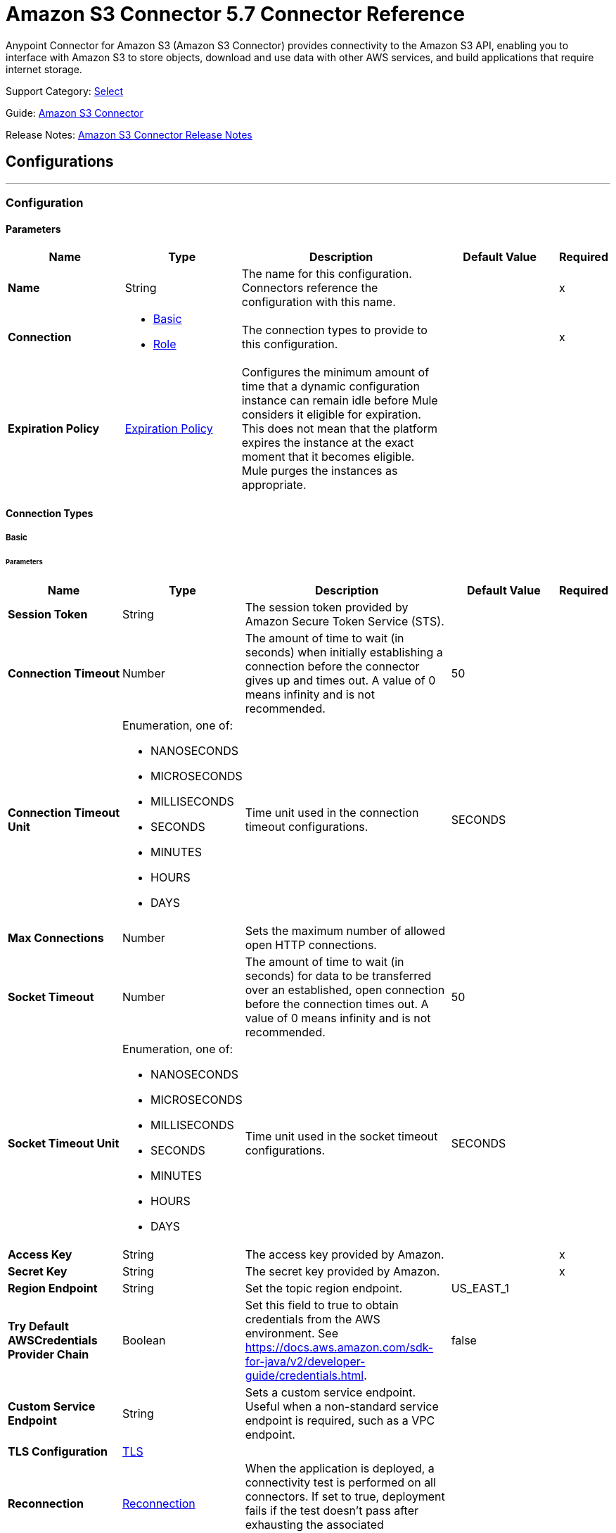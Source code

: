 = Amazon S3 Connector 5.7 Connector Reference

Anypoint Connector for Amazon S3 (Amazon S3 Connector) provides connectivity to the Amazon S3 API, enabling you to interface with Amazon S3 to store objects, download and use data with other AWS services, and build applications that require internet storage.

Support Category: https://www.mulesoft.com/legal/versioning-back-support-policy#anypoint-connectors[Select]

Guide: xref:connectors::amazon/amazon-s3-connector.adoc[Amazon S3 Connector]

Release Notes: xref:release-notes::connector/amazon-s3-connector-release-notes-mule-4.adoc[Amazon S3 Connector Release Notes]

== Configurations
---
[[config]]
=== Configuration

==== Parameters
[%header,cols="20s,20a,35a,20a,5a"]
|===
| Name | Type | Description | Default Value | Required
|Name | String | The name for this configuration. Connectors reference the configuration with this name. | | x
| Connection a| * <<config_basic, Basic>>
* <<config_role, Role>>
 | The connection types to provide to this configuration. | | x
| Expiration Policy a| <<ExpirationPolicy>> |  Configures the minimum amount of time that a dynamic configuration instance can remain idle before Mule considers it eligible for expiration. This does not mean that the platform expires the instance at the exact moment that it becomes eligible. Mule purges the instances as appropriate. |  |
|===

==== Connection Types
[[config_basic]]
===== Basic

====== Parameters
[%header,cols="20s,20a,35a,20a,5a"]
|===
| Name | Type | Description | Default Value | Required
| Session Token a| String |  The session token provided by Amazon Secure Token Service (STS). |  |
| Connection Timeout a| Number |  The amount of time to wait (in seconds) when initially establishing a connection before the connector gives up and times out. A value of 0 means infinity and is not recommended. |  50 |
| Connection Timeout Unit a| Enumeration, one of:

** NANOSECONDS
** MICROSECONDS
** MILLISECONDS
** SECONDS
** MINUTES
** HOURS
** DAYS | Time unit used in the connection timeout configurations. |  SECONDS |
| Max Connections a| Number |  Sets the maximum number of allowed open HTTP connections. |  |
| Socket Timeout a| Number |  The amount of time to wait (in seconds) for data to be transferred over an established, open connection before the connection times out. A value of 0 means infinity and is not recommended. |  50 |
| Socket Timeout Unit a| Enumeration, one of:

** NANOSECONDS
** MICROSECONDS
** MILLISECONDS
** SECONDS
** MINUTES
** HOURS
** DAYS | Time unit used in the socket timeout configurations. | SECONDS |
| Access Key a| String |  The access key provided by Amazon. |  | x
| Secret Key a| String |  The secret key provided by Amazon. |  | x
| Region Endpoint a| String |  Set the topic region endpoint. |  US_EAST_1 |
| Try Default AWSCredentials Provider Chain a| Boolean |  Set this field to true to obtain credentials from the AWS environment. See https://docs.aws.amazon.com/sdk-for-java/v2/developer-guide/credentials.html. |  false |
| Custom Service Endpoint a| String | Sets a custom service endpoint. Useful when a non-standard service endpoint is required, such as a VPC endpoint. |  |
| TLS Configuration a| <<TLS>> |  |  |
| Reconnection a| <<Reconnection>> |  When the application is deployed, a connectivity test is performed on all connectors. If set to true, deployment fails if the test doesn't pass after exhausting the associated reconnection strategy. |  |
| Host a| String |  The optional proxy host. |  |
| Port a| Number |  The optional proxy port. |  |
| Username a| String |  The optional proxy username. |  |
| Password a| String |  The optional proxy password. |  |
| Domain a| String |  The optional proxy domain. |  |
| Workstation a| String |  The optional proxy workstation. |  |
| Force Global Bucket Access a| Boolean |  Enable this option to be able to execute bucket-related operations against other regions than the one configured for this connector. |  false |
| S3 Compatible Storage URL (Deprecated) a| String | The URL to connect to when S3-compatible storage is used. If blank, the connector uses the default AWS S3 URL. If both the Custom Service Endpoint and Storage Url are specified, then the Custom Service Endpoint is used. |  |
|===

[[config_role]]
===== Role


====== Parameters
[%header,cols="20s,20a,35a,20a,5a"]
|===
| Name | Type | Description | Default Value | Required
| Role ARN a| String |  Uniquely identifies the role used to gain cross-account access. |  | x
| Custom STS Endpoint a| String | Sets a custom STS endpoint. Useful when a non-standard service endpoint is required, such as a VPC endpoint. |  |
| Connection Timeout a| Number | The amount of time to wait (in seconds) when initially establishing a connection before the connector gives up and times out. A value of 0 means infinity and is not recommended. | 50 |
| Connection Timeout Unit a| Enumeration, one of:

** NANOSECONDS
** MICROSECONDS
** MILLISECONDS
** SECONDS
** MINUTES
** HOURS
** DAYS | Time unit used in the connection timeout configurations. | SECONDS |
| Max Connections a| Number |  Sets the maximum number of allowed open HTTP connections. |  |
| Socket Timeout a| Number |  The amount of time to wait (in seconds) for data to be transferred over an established, open connection before the connection times out. A value of 0 means infinity and is not recommended. |  50 |
| Socket Timeout Unit a| Enumeration, one of:

** NANOSECONDS
** MICROSECONDS
** MILLISECONDS
** SECONDS
** MINUTES
** HOURS
** DAYS | Time unit used in the socket timeout configurations. | SECONDS |
| Access Key a| String |  The access key provided by Amazon. |  | x
| Secret Key a| String |  The secret key provided by Amazon. |  | x
| Region Endpoint a| String |  Set the topic region endpoint. |  US_EAST_1 |
| Try Default AWSCredentials Provider Chain a| Boolean |  Set this field to true to obtain credentials from the AWS environment. See: https://docs.aws.amazon.com/sdk-for-java/v2/developer-guide/credentials.html |  false |
| Custom Service Endpoint a| String | Sets a custom service endpoint. Useful when a non-standard service endpoint is required, such as a VPC endpoint. |  |
| TLS Configuration a| <<Tls>> |  |  |
| Reconnection a| <<Reconnection>> |  When the application is deployed, a connectivity test is performed on all connectors. If set to true, deployment fails if the test doesn't pass after exhausting the associated reconnection strategy. |  |
| Host a| String |  The optional proxy host. |  |
| Port a| Number |  The optional proxy port. |  |
| Username a| String |  The optional proxy username. |  |
| Password a| String |  The optional proxy password. |  |
| Domain a| String |  The optional proxy domain. |  |
| Workstation a| String |  The optional proxy workstation. |  |
| Force Global Bucket Access a| Boolean |  Enable this option to be able to execute bucket-related operations against other regions than the one configured for this connector. |  false |
| S3 Compatible Storage URL (Deprecated) a| String | The URL to connect to when S3-compatible storage is used. If blank, the connector uses the default AWS S3 URL. If both the Custom Service Endpoint and Storage Url are specified, then the Custom Service Endpoint is used. |  |
|===

== Supported Operations

* <<abortMultipartUpload>>
* <<completeMultipartUpload>>
* <<copyObject>>
* <<createBucket>>
* <<createObject>>
* <<createObjectPresignedUri>>
* <<deleteBucket>>
* <<deleteBucketCorsConfiguration>>
* <<deleteBucketLifecycleConfiguration>>
* <<deleteBucketPolicy>>
* <<deleteBucketTaggingConfiguration>>
* <<deleteBucketWebsiteConfiguration>>
* <<deleteObject>>
* <<deleteObjects>>
* <<getBucketAcl>>
* <<getBucketCorsConfiguration>>
* <<getBucketLifecycleConfiguration>>
* <<getBucketLocation>>
* <<getBucketLoggingConfiguration>>
* <<getBucketNotificationConfiguration>>
* <<getBucketPolicy>>
* <<getBucketTaggingConfiguration>>
* <<getBucketVersioningConfiguration>>
* <<getBucketWebsiteConfiguration>>
* <<getObject>>
* <<getObjectAcl>>
* <<getObjectMetadata>>
* <<initiateMultipartUpload>>
* <<listBuckets>>
* <<listMultipartUploads>>
* <<listObjects>>
* <<listParts>>
* <<listVersions>>
* <<setBucketAcl>>
* <<setBucketCorsConfiguration>>
* <<setBucketLifecycleConfiguration>>
* <<setBucketLoggingConfiguration>>
* <<setBucketNotificationConfiguration>>
* <<setBucketPolicy>>
* <<setBucketTaggingConfiguration>>
* <<setBucketVersioningConfiguration>>
* <<setBucketWebsiteConfiguration>>
* <<setObjectAcl>>
* <<setObjectStorageClass>>
* <<uploadPart>>
* <<uploadPartCopy>>

== Supported Sources
* <<deleted-object-trigger>>
* <<new-object-trigger>>


== Operations

[[abortMultipartUpload]]
=== Abort Multipart Upload
`<s3:abort-multipart-upload>`

Aborts a multipart upload. After a multipart upload is aborted, no additional parts can be uploaded using that upload ID. The storage consumed by any previously uploaded parts will be freed. However, if any part uploads are currently in progress, those part uploads may or may not succeed. As a result, it may be necessary to abort a given multipart upload multiple times to completely free all storage consumed by all parts.

==== Parameters
[%header,cols="20s,20a,35a,20a,5a"]
|===
| Name | Type | Description | Default Value | Required
| Configuration | String | The name of the configuration to use. | | x
| Bucket Name a| String |  The name of the bucket containing the multipart upload to abort. |  | x
| Key a| String |  The key of the multipart upload to abort. |  | x
| Upload Id a| String |  The ID of the upload to abort. |  | x
| Reconnection Strategy a| * <<reconnect>>
* <<reconnect-forever>> |  A retry strategy in case of connectivity errors. |  |
|===


=== For Configurations
* <<config>>

==== Throws
* S3:INVALID_RANGE
* S3:REDIRECT
* S3:SERVICE_UNAVAILABLE
* S3:REQUEST_TIME_TOO_SKEWED
* S3:INVALID_STORAGE_CLASS
* S3:MAX_MESSAGE_LENGTH_EXCEEDED
* S3:REQUEST_IS_NOT_MULTI_PART_CONTENT
* S3:UNEXPECTED_CONTENT
* S3:NO_SUCH_BUCKET
* S3:ENTITY_TOO_SMALL
* S3:INVALID_SOAP_REQUEST
* S3:INVALID_PART
* S3:METADATA_TOO_LARGE
* S3:NO_SUCH_VERSION
* S3:PRECONDITION_FAILED
* S3:BUCKET_ALREADY_EXISTS
* S3:MISSING_SECURITY_ELEMENT
* S3:AMBIGUOUS_GRANT_BY_EMAIL_ADDRESS
* S3:INVALID_URI
* S3:NOT_SIGNED_UP
* S3:INVALID_ADDRESSING_HEADER
* S3:MAX_POST_PRE_DATA_LENGTH_EXCEEDED_ERROR
* S3:ILLEGAL_VERSIONING_CONFIGURATION_EXCEPTION
* S3:INVALID_PAYER
* S3:INVALID_SECURITY
* S3:NO_SUCH_BUCKET_POLICY
* S3:OPERATION_ABORTED
* S3:INVALID_ACCESS_KEY_ID
* S3:INVALID_LOCATION_CONSTRAINT
* S3:INLINE_DATA_TOO_LARGE
* S3:SIGNATURE_DOES_NOT_MATCH
* S3:UNRESOLVABLE_GRANT_BY_EMAIL_ADDRESS
* S3:NO_SUCH_LIFECYCLE_CONFIGURATION
* S3:KEY_TOO_LONG
* S3:INVALID_BUCKET_NAME
* S3:INVALID_TOKEN
* S3:TEMPORARY_REDIRECT
* S3:BUCKET_NOT_EMPTY
* S3:MALFORMED_POST_REQUEST
* S3:BAD_DIGEST
* S3:CROSS_LOCATION_LOGGING_PROHIBITED
* S3:REQUEST_TIMEOUT
* S3:TOO_MANY_BUCKETS
* S3:NO_SUCH_KEY
* S3:MISSING_ATTACHMENT
* S3:INVALID_BUCKET_STATE
* S3:RETRY_EXHAUSTED
* S3:INVALID_PART_ORDER
* S3:INVALID_RESPONSE_PRESIGNEDURL_MALFORMED
* S3:INVALID_POLICY_DOCUMENT
* S3:MALFORMED_XML
* S3:ACCOUNT_PROBLEM
* S3:USER_KEY_MUST_BE_SPECIFIED
* S3:MISSING_CONTENT_LENGTH
* S3:INVALID_DIGEST
* S3:ACCESS_DENIED
* S3:MISSING_REQUEST_BODY_ERROR
* S3:REQUEST_TORRENT_OF_BUCKET_ERROR
* S3:TOKEN_REFRESH_REQUIRED
* S3:RESTORE_ALREADY_IN_PROGRESS
* S3:NO_LOGGING_STATUS_FOR_KEY
* S3:INVALID_OBJECT_STATE
* S3:CONNECTIVITY
* S3:INVALID_ENCRYPTION_ALGORITHM_ERROR
* S3:PERMANENT_REDIRECT
* S3:INVALID_REQUEST
* S3:INCORRECT_NUMBER_OF_FILES_IN_POST_REQUEST
* S3:UNKNOWN
* S3:MALFORMED_ACL_ERROR
* S3:CREDENTIALS_NOT_SUPPORTED
* S3:NOT_IMPLEMENTED
* S3:INVALID_TARGET_BUCKET_FOR_LOGGING
* S3:INVALID_ARGUMENT
* S3:NO_SUCH_UPLOAD
* S3:INTERNAL_ERROR
* S3:SLOW_DOWN
* S3:METHOD_NOT_ALLOWED
* S3:ENTITY_TOO_LARGE
* S3:EXPIRED_TOKEN
* S3:MISSING_SECURITY_HEADER
* S3:BUCKET_ALREADY_OWNED_BY_YOU
* S3:INCOMPLETE_BODY


[[completeMultipartUpload]]
=== Complete Multipart Upload
`<s3:complete-multipart-upload>`


Completes a multipart upload by assembling previously uploaded parts.


==== Parameters
[%header,cols="20s,20a,35a,20a,5a"]
|===
| Name | Type | Description | Default Value | Required
| Configuration | String | The name of the configuration to use. | | x
| Bucket Name a| String |  The name of the bucket containing the multipart upload to complete. |  | x
| Key a| String |  The key under which the multipart upload to complete is stored. |  | x
| Upload Id a| String |  The ID of the multipart upload to complete. |  | x
| Part ETags a| Array of <<PartETag>> |  The list of part numbers and ETags that identify the individual parts of the multipart upload to complete. |  #[payload] |
| Target Variable a| String |  The name of a variable to store the operation's output. |  |
| Target Value a| String |  An expression to evaluate against the operation's output and store the expression outcome in the target variable. |  #[payload] |
| Reconnection Strategy a| * <<reconnect>>
* <<reconnect-forever>> |  A retry strategy in case of connectivity errors. |  |
|===

==== Output
[%autowidth.spread]
|===
|Type |<<CompleteMultipartUploadResult>>
|===

=== For Configurations
* <<config>>

==== Throws
* S3:INVALID_RANGE
* S3:REDIRECT
* S3:SERVICE_UNAVAILABLE
* S3:REQUEST_TIME_TOO_SKEWED
* S3:INVALID_STORAGE_CLASS
* S3:MAX_MESSAGE_LENGTH_EXCEEDED
* S3:REQUEST_IS_NOT_MULTI_PART_CONTENT
* S3:UNEXPECTED_CONTENT
* S3:NO_SUCH_BUCKET
* S3:ENTITY_TOO_SMALL
* S3:INVALID_SOAP_REQUEST
* S3:INVALID_PART
* S3:METADATA_TOO_LARGE
* S3:NO_SUCH_VERSION
* S3:PRECONDITION_FAILED
* S3:BUCKET_ALREADY_EXISTS
* S3:MISSING_SECURITY_ELEMENT
* S3:AMBIGUOUS_GRANT_BY_EMAIL_ADDRESS
* S3:INVALID_URI
* S3:NOT_SIGNED_UP
* S3:INVALID_ADDRESSING_HEADER
* S3:MAX_POST_PRE_DATA_LENGTH_EXCEEDED_ERROR
* S3:ILLEGAL_VERSIONING_CONFIGURATION_EXCEPTION
* S3:INVALID_PAYER
* S3:INVALID_SECURITY
* S3:NO_SUCH_BUCKET_POLICY
* S3:OPERATION_ABORTED
* S3:INVALID_ACCESS_KEY_ID
* S3:INVALID_LOCATION_CONSTRAINT
* S3:INLINE_DATA_TOO_LARGE
* S3:SIGNATURE_DOES_NOT_MATCH
* S3:UNRESOLVABLE_GRANT_BY_EMAIL_ADDRESS
* S3:NO_SUCH_LIFECYCLE_CONFIGURATION
* S3:KEY_TOO_LONG
* S3:INVALID_BUCKET_NAME
* S3:INVALID_TOKEN
* S3:TEMPORARY_REDIRECT
* S3:BUCKET_NOT_EMPTY
* S3:MALFORMED_POST_REQUEST
* S3:BAD_DIGEST
* S3:CROSS_LOCATION_LOGGING_PROHIBITED
* S3:REQUEST_TIMEOUT
* S3:TOO_MANY_BUCKETS
* S3:NO_SUCH_KEY
* S3:MISSING_ATTACHMENT
* S3:INVALID_BUCKET_STATE
* S3:RETRY_EXHAUSTED
* S3:INVALID_PART_ORDER
* S3:INVALID_RESPONSE_PRESIGNEDURL_MALFORMED
* S3:INVALID_POLICY_DOCUMENT
* S3:MALFORMED_XML
* S3:ACCOUNT_PROBLEM
* S3:USER_KEY_MUST_BE_SPECIFIED
* S3:MISSING_CONTENT_LENGTH
* S3:INVALID_DIGEST
* S3:ACCESS_DENIED
* S3:MISSING_REQUEST_BODY_ERROR
* S3:REQUEST_TORRENT_OF_BUCKET_ERROR
* S3:TOKEN_REFRESH_REQUIRED
* S3:RESTORE_ALREADY_IN_PROGRESS
* S3:NO_LOGGING_STATUS_FOR_KEY
* S3:INVALID_OBJECT_STATE
* S3:CONNECTIVITY
* S3:INVALID_ENCRYPTION_ALGORITHM_ERROR
* S3:PERMANENT_REDIRECT
* S3:INVALID_REQUEST
* S3:INCORRECT_NUMBER_OF_FILES_IN_POST_REQUEST
* S3:UNKNOWN
* S3:MALFORMED_ACL_ERROR
* S3:CREDENTIALS_NOT_SUPPORTED
* S3:NOT_IMPLEMENTED
* S3:INVALID_TARGET_BUCKET_FOR_LOGGING
* S3:INVALID_ARGUMENT
* S3:NO_SUCH_UPLOAD
* S3:INTERNAL_ERROR
* S3:SLOW_DOWN
* S3:METHOD_NOT_ALLOWED
* S3:ENTITY_TOO_LARGE
* S3:EXPIRED_TOKEN
* S3:MISSING_SECURITY_HEADER
* S3:BUCKET_ALREADY_OWNED_BY_YOU
* S3:INCOMPLETE_BODY


[[copyObject]]
=== Copy Object
`<s3:copy-object>`

Copies a source object to a new destination. To copy an object, the caller's account must have read access to the source object and write access to the destination bucket. By default, all object metadata for the source object is copied to the new destination object, unless new object metadata is specified.

The AccessControlList (ACL) is not copied to the new object, and is set to PRIVATE unless a new ACL is specified.

If no destination bucket is specified, the same bucket as the source bucket is used (local copy). The estimation object's `Content-Type` HTTP header is set with the specified value. If it is passed null, then the default MIME type `application/octet-stream` is set.

==== Parameters
[%header,cols="20s,20a,35a,20a,5a"]
|===
| Name | Type | Description | Default Value | Required
| Configuration | String | The name of the configuration to use. | | x
| Source Bucket Name a| String | The source object's bucket. |  | x
| Source Key a| String | The source object's key. |  | x
| Source Version Id a| String |  The specific version of the source object to copy, if versioning is enabled. |  |
| Destination Bucket Name a| String |  The destination object's bucket. If the bucket isn't specified, the object is copied within the same bucket. |  |
| Destination Key a| String |  The destination object's key. |  | x
| Canned ACL a| Enumeration, one of:

** PRIVATE
** PUBLIC_READ
** PUBLIC_READ_WRITE
** AUTHENTICATED_READ
** LOG_DELIVERY_WRITE
** BUCKET_OWNER_READ
** BUCKET_OWNER_FULL_CONTROL |  The ACL of the destination object. |  PRIVATE |
| Destination Storage Class a| Enumeration, one of:

** STANDARD
** STANDARD_IA
** INTELLIGENT_TIERING
** ONEZONE_IA
** REDUCED_REDUNDANCY
** GLACIER |  One of StorageClass enumerated values, defaults to StorageClass#STANDARD. |  STANDARD |
| Destination User Metadata a| Object |  The new metadata of the destination object. If specified, this overrides what is copied from the source object. |  |
| Modified Since a| DateTime |  The modified constraint that restricts this request to executing only if the object was modified after the specified date. |  |
| Unmodified Since a| DateTime |  The unmodified constraint that restricts this request to executing only if the object is not modified after this date. |  |
| Encryption a| String |  Encryption method for server-side encryption. Supported value is AES256. |  |
| Content Type a| String |  The destination object's Content-Type HTTP header |  |
| Target Variable a| String |  The name of a variable to store the operation's output. |  |
| Target Value a| String |  An expression to evaluate against the operation's output and store the expression outcome in the target variable. |  #[payload] |
| Reconnection Strategy a| * <<reconnect>>
* <<reconnect-forever>> |  A retry strategy in case of connectivity errors. |  |
|===

==== Output
[%autowidth.spread]
|===
|Type |<<ObjectResult>>
|===

=== For Configurations
* <<config>>

==== Throws
* S3:INVALID_RANGE
* S3:REDIRECT
* S3:SERVICE_UNAVAILABLE
* S3:REQUEST_TIME_TOO_SKEWED
* S3:INVALID_STORAGE_CLASS
* S3:MAX_MESSAGE_LENGTH_EXCEEDED
* S3:REQUEST_IS_NOT_MULTI_PART_CONTENT
* S3:UNEXPECTED_CONTENT
* S3:NO_SUCH_BUCKET
* S3:ENTITY_TOO_SMALL
* S3:INVALID_SOAP_REQUEST
* S3:INVALID_PART
* S3:METADATA_TOO_LARGE
* S3:NO_SUCH_VERSION
* S3:PRECONDITION_FAILED
* S3:BUCKET_ALREADY_EXISTS
* S3:MISSING_SECURITY_ELEMENT
* S3:AMBIGUOUS_GRANT_BY_EMAIL_ADDRESS
* S3:INVALID_URI
* S3:NOT_SIGNED_UP
* S3:INVALID_ADDRESSING_HEADER
* S3:MAX_POST_PRE_DATA_LENGTH_EXCEEDED_ERROR
* S3:ILLEGAL_VERSIONING_CONFIGURATION_EXCEPTION
* S3:INVALID_PAYER
* S3:INVALID_SECURITY
* S3:NO_SUCH_BUCKET_POLICY
* S3:OPERATION_ABORTED
* S3:INVALID_ACCESS_KEY_ID
* S3:INVALID_LOCATION_CONSTRAINT
* S3:INLINE_DATA_TOO_LARGE
* S3:SIGNATURE_DOES_NOT_MATCH
* S3:UNRESOLVABLE_GRANT_BY_EMAIL_ADDRESS
* S3:NO_SUCH_LIFECYCLE_CONFIGURATION
* S3:KEY_TOO_LONG
* S3:INVALID_BUCKET_NAME
* S3:INVALID_TOKEN
* S3:TEMPORARY_REDIRECT
* S3:BUCKET_NOT_EMPTY
* S3:MALFORMED_POST_REQUEST
* S3:BAD_DIGEST
* S3:CROSS_LOCATION_LOGGING_PROHIBITED
* S3:REQUEST_TIMEOUT
* S3:TOO_MANY_BUCKETS
* S3:NO_SUCH_KEY
* S3:MISSING_ATTACHMENT
* S3:INVALID_BUCKET_STATE
* S3:RETRY_EXHAUSTED
* S3:INVALID_PART_ORDER
* S3:INVALID_RESPONSE_PRESIGNEDURL_MALFORMED
* S3:INVALID_POLICY_DOCUMENT
* S3:MALFORMED_XML
* S3:ACCOUNT_PROBLEM
* S3:USER_KEY_MUST_BE_SPECIFIED
* S3:MISSING_CONTENT_LENGTH
* S3:INVALID_DIGEST
* S3:ACCESS_DENIED
* S3:MISSING_REQUEST_BODY_ERROR
* S3:REQUEST_TORRENT_OF_BUCKET_ERROR
* S3:TOKEN_REFRESH_REQUIRED
* S3:RESTORE_ALREADY_IN_PROGRESS
* S3:NO_LOGGING_STATUS_FOR_KEY
* S3:INVALID_OBJECT_STATE
* S3:CONNECTIVITY
* S3:INVALID_ENCRYPTION_ALGORITHM_ERROR
* S3:PERMANENT_REDIRECT
* S3:INVALID_REQUEST
* S3:INCORRECT_NUMBER_OF_FILES_IN_POST_REQUEST
* S3:UNKNOWN
* S3:MALFORMED_ACL_ERROR
* S3:CREDENTIALS_NOT_SUPPORTED
* S3:NOT_IMPLEMENTED
* S3:INVALID_TARGET_BUCKET_FOR_LOGGING
* S3:INVALID_ARGUMENT
* S3:NO_SUCH_UPLOAD
* S3:INTERNAL_ERROR
* S3:SLOW_DOWN
* S3:METHOD_NOT_ALLOWED
* S3:ENTITY_TOO_LARGE
* S3:EXPIRED_TOKEN
* S3:MISSING_SECURITY_HEADER
* S3:BUCKET_ALREADY_OWNED_BY_YOU
* S3:INCOMPLETE_BODY

[[createBucket]]
=== Create Bucket
`<s3:create-bucket>`

Creates a new bucket. The connector must not be configured as anonymous for this operation to succeed. Bucket names must be unique across all of Amazon S3, that is, among all Amazon S3 users. Bucket ownership is similar to the ownership of Internet domain names. Within Amazon S3, only a single user owns each bucket. Once a uniquely named bucket is created in Amazon S3, you can organize and name the objects within the bucket in any way.

Ownership of the bucket is retained as long as the owner has an Amazon S3 account. To conform with DNS requirements, buckets names must be between 3 and 63 characters long. They must not contain underscores, adjacent periods, dashes next to periods, or uppercase characters. Also they must not end with a dash.

Do not make bucket create or delete calls in the high availability code path of an application. Create or delete buckets in a separate initialization or setup.

==== Parameters
[%header,cols="20s,20a,35a,20a,5a"]
|===
| Name | Type | Description | Default Value | Required
| Configuration | String | The name of the configuration to use. | | x
| Bucket Name a| String |  The bucket to create. It must not already exist. |  | x
| Region a| String |  The region where to create the new bucket. |  US_STANDARD |
| Canned ACL a| Enumeration, one of:

** PRIVATE
** PUBLIC_READ
** PUBLIC_READ_WRITE
** AUTHENTICATED_READ
** LOG_DELIVERY_WRITE
** BUCKET_OWNER_READ
** BUCKET_OWNER_FULL_CONTROL |  The access control list of the new bucket. |  PRIVATE |
| Target Variable a| String |  The name of a variable to store the operation's output. |  |
| Target Value a| String |  An expression to evaluate against the operation's output and store the expression outcome in the target variable. |  #[payload] |
| Reconnection Strategy a| * <<reconnect>>
* <<reconnect-forever>> |  A retry strategy in case of connectivity errors. |  |
|===

==== Output
[%autowidth.spread]
|===
|Type |<<Bucket>>
|===

=== For Configurations
* <<config>>

==== Throws
* S3:INVALID_RANGE
* S3:REDIRECT
* S3:SERVICE_UNAVAILABLE
* S3:REQUEST_TIME_TOO_SKEWED
* S3:INVALID_STORAGE_CLASS
* S3:MAX_MESSAGE_LENGTH_EXCEEDED
* S3:REQUEST_IS_NOT_MULTI_PART_CONTENT
* S3:UNEXPECTED_CONTENT
* S3:NO_SUCH_BUCKET
* S3:ENTITY_TOO_SMALL
* S3:INVALID_SOAP_REQUEST
* S3:INVALID_PART
* S3:METADATA_TOO_LARGE
* S3:NO_SUCH_VERSION
* S3:PRECONDITION_FAILED
* S3:BUCKET_ALREADY_EXISTS
* S3:MISSING_SECURITY_ELEMENT
* S3:AMBIGUOUS_GRANT_BY_EMAIL_ADDRESS
* S3:INVALID_URI
* S3:NOT_SIGNED_UP
* S3:INVALID_ADDRESSING_HEADER
* S3:MAX_POST_PRE_DATA_LENGTH_EXCEEDED_ERROR
* S3:ILLEGAL_VERSIONING_CONFIGURATION_EXCEPTION
* S3:INVALID_PAYER
* S3:INVALID_SECURITY
* S3:NO_SUCH_BUCKET_POLICY
* S3:OPERATION_ABORTED
* S3:INVALID_ACCESS_KEY_ID
* S3:INVALID_LOCATION_CONSTRAINT
* S3:INLINE_DATA_TOO_LARGE
* S3:SIGNATURE_DOES_NOT_MATCH
* S3:UNRESOLVABLE_GRANT_BY_EMAIL_ADDRESS
* S3:NO_SUCH_LIFECYCLE_CONFIGURATION
* S3:KEY_TOO_LONG
* S3:INVALID_BUCKET_NAME
* S3:INVALID_TOKEN
* S3:TEMPORARY_REDIRECT
* S3:BUCKET_NOT_EMPTY
* S3:MALFORMED_POST_REQUEST
* S3:BAD_DIGEST
* S3:CROSS_LOCATION_LOGGING_PROHIBITED
* S3:REQUEST_TIMEOUT
* S3:TOO_MANY_BUCKETS
* S3:NO_SUCH_KEY
* S3:MISSING_ATTACHMENT
* S3:INVALID_BUCKET_STATE
* S3:RETRY_EXHAUSTED
* S3:INVALID_PART_ORDER
* S3:INVALID_RESPONSE_PRESIGNEDURL_MALFORMED
* S3:INVALID_POLICY_DOCUMENT
* S3:MALFORMED_XML
* S3:ACCOUNT_PROBLEM
* S3:USER_KEY_MUST_BE_SPECIFIED
* S3:MISSING_CONTENT_LENGTH
* S3:INVALID_DIGEST
* S3:ACCESS_DENIED
* S3:MISSING_REQUEST_BODY_ERROR
* S3:REQUEST_TORRENT_OF_BUCKET_ERROR
* S3:TOKEN_REFRESH_REQUIRED
* S3:RESTORE_ALREADY_IN_PROGRESS
* S3:NO_LOGGING_STATUS_FOR_KEY
* S3:INVALID_OBJECT_STATE
* S3:CONNECTIVITY
* S3:INVALID_ENCRYPTION_ALGORITHM_ERROR
* S3:PERMANENT_REDIRECT
* S3:INVALID_REQUEST
* S3:INCORRECT_NUMBER_OF_FILES_IN_POST_REQUEST
* S3:UNKNOWN
* S3:MALFORMED_ACL_ERROR
* S3:CREDENTIALS_NOT_SUPPORTED
* S3:NOT_IMPLEMENTED
* S3:INVALID_TARGET_BUCKET_FOR_LOGGING
* S3:INVALID_ARGUMENT
* S3:NO_SUCH_UPLOAD
* S3:INTERNAL_ERROR
* S3:SLOW_DOWN
* S3:METHOD_NOT_ALLOWED
* S3:ENTITY_TOO_LARGE
* S3:EXPIRED_TOKEN
* S3:MISSING_SECURITY_HEADER
* S3:BUCKET_ALREADY_OWNED_BY_YOU
* S3:INCOMPLETE_BODY


[[createObject]]
=== Create Object
`<s3:create-object>`

Uploads an object to S3. Supported contents are input streams, strings, byte arrays, and files.

==== Parameters
[%header,cols="20s,20a,35a,20a,5a"]
|===
| Name | Type | Description | Default Value | Required
| Configuration | String | The name of the configuration to use. | | x
| Bucket Name a| String |  The object's bucket. |  | x
| Key a| String |  The object's key. |  | x
| Object Content a| Binary |  The content to be uploaded to S3, capable of creating a PutObjectRequest. |  #[payload] |
| Canned ACL a| Enumeration, one of:

** PRIVATE
** PUBLIC_READ
** PUBLIC_READ_WRITE
** AUTHENTICATED_READ
** LOG_DELIVERY_WRITE
** BUCKET_OWNER_READ
** BUCKET_OWNER_FULL_CONTROL |  The access control list of the new object. |  PRIVATE |
| Kms Master Key a| String |  Encrypt objects uploaded to S3 buckets with the AWS KMS master key. |  |
| User Metadata a| Object |  |  |
| Last Modified a| DateTime |  |  |
| Content Length a| Number |  The Content-Length HTTP header that indicates the size of the associated object in bytes. |  0 |
| Content Type a| String |  The Content-Type HTTP header that indicates the type of content stored in the associated object. |  |
| Content Language a| String |  The Content-Language HTTP header that describes the natural languages of the intended audience for the enclosed entity. |  |
| Content Encoding a| String |  The optional Content-Encoding HTTP header specifying what content encodings have been applied to the object and what decoding mechanisms must be applied to obtain the media-type referenced by the Content-Type field. |  |
| Cache Control a| String |  The optional Cache-Control HTTP header, which allows the user to specify caching behavior along the HTTP request/reply chain. |  |
| Content MD5 a| String |  The base64 encoded 128-bit MD5 digest of the associated object (content - not including headers) according to RFC 1864. |  |
| Content Disposition a| String |  The optional Content-Disposition HTTP header, which specifies presentational information such as the recommended filename for the saved object. |  |
| Etag a| String |  The entity tag is a hash of the object. |  |
| Version Id a| String |  The version ID of the associated Amazon S3 object, if available. |  |
| Sse Algorithm a| String |  Specifies the server-side encryption algorithm to use when Amazon S3 creates an object. |  |
| Sse Customer Algorithm a| String |  Specifies the algorithm to use to when encrypting the object. |  |
| Sse Customer Key Md5 a| String |  Specifies the base64-encoded 128-bit MD5 digest of the encryption key according to RFC 1321. Amazon S3 uses this header for a message integrity check to ensure that the encryption key was transmitted without error. |  |
| Expiration Time a| DateTime |  The expiration time for the object. |  |
| Expiration Time Rule Id a| String |  The rule ID of the object's expiration configuration. |  |
| Restore Expiration Time a| DateTime |  The new restore expiration time for the object. |  |
| Ongoing Restore a| Boolean |  Sets the boolean value, which indicates whether there is an ongoing restore request. |  false |
| Http Expires Date a| DateTime |  Set the date when the object is no longer cacheable. |  |
| Storage Class a| Enumeration, one of:

** STANDARD
** STANDARD_IA
** INTELLIGENT_TIERING
** ONEZONE_IA
** REDUCED_REDUNDANCY
** GLACIER |  The storage class of the object. |  STANDARD |
| Sse Aws Kms Key Id a| String |  The AWS Key Management System key ID used for the server-side encryption of the Amazon S3 object. |  |
| Requester Charged a| Boolean |  If a bucket is enabled for Requester Pays, then any attempt of operation from it without Requester Pays enabled results in a 403 error. The bucket owner is charged for the request. Enabling Requester Pays disables the ability to have anonymous access to bucket. |  false |
| Replication Status a| String |  The replication status of the object, if it is from a bucket that is the source or destination in a cross-region replication. |  |
| Target Variable a| String |  The name of a variable to store the operation's output. |  |
| Target Value a| String |  An expression to evaluate against the operation's output and store the expression outcome in the target variable. |  #[payload] |
| Reconnection Strategy a| * <<reconnect>>
* <<reconnect-forever>> |  A retry strategy in case of connectivity errors. |  |
|===

==== Output
[%autowidth.spread]
|===
|Type |<<ObjectResult>>
|===

=== For Configurations
* <<config>>

==== Throws
* S3:INVALID_RANGE
* S3:REDIRECT
* S3:SERVICE_UNAVAILABLE
* S3:REQUEST_TIME_TOO_SKEWED
* S3:INVALID_STORAGE_CLASS
* S3:MAX_MESSAGE_LENGTH_EXCEEDED
* S3:REQUEST_IS_NOT_MULTI_PART_CONTENT
* S3:UNEXPECTED_CONTENT
* S3:NO_SUCH_BUCKET
* S3:ENTITY_TOO_SMALL
* S3:INVALID_SOAP_REQUEST
* S3:INVALID_PART
* S3:METADATA_TOO_LARGE
* S3:NO_SUCH_VERSION
* S3:PRECONDITION_FAILED
* S3:BUCKET_ALREADY_EXISTS
* S3:MISSING_SECURITY_ELEMENT
* S3:AMBIGUOUS_GRANT_BY_EMAIL_ADDRESS
* S3:INVALID_URI
* S3:NOT_SIGNED_UP
* S3:INVALID_ADDRESSING_HEADER
* S3:MAX_POST_PRE_DATA_LENGTH_EXCEEDED_ERROR
* S3:ILLEGAL_VERSIONING_CONFIGURATION_EXCEPTION
* S3:INVALID_PAYER
* S3:INVALID_SECURITY
* S3:NO_SUCH_BUCKET_POLICY
* S3:OPERATION_ABORTED
* S3:INVALID_ACCESS_KEY_ID
* S3:INVALID_LOCATION_CONSTRAINT
* S3:INLINE_DATA_TOO_LARGE
* S3:SIGNATURE_DOES_NOT_MATCH
* S3:UNRESOLVABLE_GRANT_BY_EMAIL_ADDRESS
* S3:NO_SUCH_LIFECYCLE_CONFIGURATION
* S3:KEY_TOO_LONG
* S3:INVALID_BUCKET_NAME
* S3:INVALID_TOKEN
* S3:TEMPORARY_REDIRECT
* S3:BUCKET_NOT_EMPTY
* S3:MALFORMED_POST_REQUEST
* S3:BAD_DIGEST
* S3:CROSS_LOCATION_LOGGING_PROHIBITED
* S3:REQUEST_TIMEOUT
* S3:TOO_MANY_BUCKETS
* S3:NO_SUCH_KEY
* S3:MISSING_ATTACHMENT
* S3:INVALID_BUCKET_STATE
* S3:RETRY_EXHAUSTED
* S3:INVALID_PART_ORDER
* S3:INVALID_RESPONSE_PRESIGNEDURL_MALFORMED
* S3:INVALID_POLICY_DOCUMENT
* S3:MALFORMED_XML
* S3:ACCOUNT_PROBLEM
* S3:USER_KEY_MUST_BE_SPECIFIED
* S3:MISSING_CONTENT_LENGTH
* S3:INVALID_DIGEST
* S3:ACCESS_DENIED
* S3:MISSING_REQUEST_BODY_ERROR
* S3:REQUEST_TORRENT_OF_BUCKET_ERROR
* S3:TOKEN_REFRESH_REQUIRED
* S3:RESTORE_ALREADY_IN_PROGRESS
* S3:NO_LOGGING_STATUS_FOR_KEY
* S3:INVALID_OBJECT_STATE
* S3:CONNECTIVITY
* S3:INVALID_ENCRYPTION_ALGORITHM_ERROR
* S3:PERMANENT_REDIRECT
* S3:INVALID_REQUEST
* S3:INCORRECT_NUMBER_OF_FILES_IN_POST_REQUEST
* S3:UNKNOWN
* S3:MALFORMED_ACL_ERROR
* S3:CREDENTIALS_NOT_SUPPORTED
* S3:NOT_IMPLEMENTED
* S3:INVALID_TARGET_BUCKET_FOR_LOGGING
* S3:INVALID_ARGUMENT
* S3:NO_SUCH_UPLOAD
* S3:INTERNAL_ERROR
* S3:SLOW_DOWN
* S3:METHOD_NOT_ALLOWED
* S3:ENTITY_TOO_LARGE
* S3:EXPIRED_TOKEN
* S3:MISSING_SECURITY_HEADER
* S3:BUCKET_ALREADY_OWNED_BY_YOU
* S3:INCOMPLETE_BODY


[[createObjectPresignedUri]]
=== Create Object Presigned Uri
`<s3:create-object-presigned-uri>`

Returns a pre-signed URL for accessing an Amazon S3 object. The pre-signed URL can be shared to other users, allowing access to the resource without providing an account's AWS security credentials.

==== Parameters
[%header,cols="20s,20a,35a,20a,5a"]
|===
| Name | Type | Description | Default Value | Required
| Configuration | String | The name of the configuration to use. | | x
| Bucket Name a| String |  The name of the bucket involved in this request. |  | x
| Key a| String |  The key of the object involved in this request. |  | x
| Expiration a| DateTime |  The expiration date, in milliseconds, at which point the new pre-signed URL will no longer be accepted by Amazon S3. | 900000 (15 minutes) |
| Content MD5 a| String |  The expected content-md5 header of the request. |  |
| Content Type a| String |  The expected content-type of the request. |  |
| Method a| Enumeration, one of:

** GET
** POST
** PUT
** DELETE
** HEAD
** PATCH |  The HTTP method (GET, PUT, DELETE, HEAD) to use in this request. |  PUT |
| Sse S3 Encryption a| Enumeration, one of:

** AES256
** KMS |  The encryption method (KMS, AES256) to use for the presigned URL. This field is not allowed for the HTTP GET method. If you set a value for this field and use the HTTP GET method, you will get an error. |  |
| Target Variable a| String |  The name of a variable to store the operation's output. |  |
| Target Value a| String |  An expression to evaluate against the operation's output and store the expression outcome in the target variable. |  #[payload] |
| Reconnection Strategy a| * <<reconnect>>
* <<reconnect-forever>> |  A retry strategy in case of connectivity errors. |  |
|===

==== Output
[%autowidth.spread]
|===
|Type |String
|===

=== For Configurations
* <<config>>

==== Throws
* S3:INVALID_RANGE
* S3:REDIRECT
* S3:SERVICE_UNAVAILABLE
* S3:REQUEST_TIME_TOO_SKEWED
* S3:INVALID_STORAGE_CLASS
* S3:MAX_MESSAGE_LENGTH_EXCEEDED
* S3:REQUEST_IS_NOT_MULTI_PART_CONTENT
* S3:UNEXPECTED_CONTENT
* S3:NO_SUCH_BUCKET
* S3:ENTITY_TOO_SMALL
* S3:INVALID_SOAP_REQUEST
* S3:INVALID_PART
* S3:METADATA_TOO_LARGE
* S3:NO_SUCH_VERSION
* S3:PRECONDITION_FAILED
* S3:BUCKET_ALREADY_EXISTS
* S3:MISSING_SECURITY_ELEMENT
* S3:AMBIGUOUS_GRANT_BY_EMAIL_ADDRESS
* S3:INVALID_URI
* S3:NOT_SIGNED_UP
* S3:INVALID_ADDRESSING_HEADER
* S3:MAX_POST_PRE_DATA_LENGTH_EXCEEDED_ERROR
* S3:ILLEGAL_VERSIONING_CONFIGURATION_EXCEPTION
* S3:INVALID_PAYER
* S3:INVALID_SECURITY
* S3:NO_SUCH_BUCKET_POLICY
* S3:OPERATION_ABORTED
* S3:INVALID_ACCESS_KEY_ID
* S3:INVALID_LOCATION_CONSTRAINT
* S3:INLINE_DATA_TOO_LARGE
* S3:SIGNATURE_DOES_NOT_MATCH
* S3:UNRESOLVABLE_GRANT_BY_EMAIL_ADDRESS
* S3:NO_SUCH_LIFECYCLE_CONFIGURATION
* S3:KEY_TOO_LONG
* S3:INVALID_BUCKET_NAME
* S3:INVALID_TOKEN
* S3:TEMPORARY_REDIRECT
* S3:BUCKET_NOT_EMPTY
* S3:MALFORMED_POST_REQUEST
* S3:BAD_DIGEST
* S3:CROSS_LOCATION_LOGGING_PROHIBITED
* S3:REQUEST_TIMEOUT
* S3:TOO_MANY_BUCKETS
* S3:NO_SUCH_KEY
* S3:MISSING_ATTACHMENT
* S3:INVALID_BUCKET_STATE
* S3:RETRY_EXHAUSTED
* S3:INVALID_PART_ORDER
* S3:INVALID_RESPONSE_PRESIGNEDURL_MALFORMED
* S3:INVALID_POLICY_DOCUMENT
* S3:MALFORMED_XML
* S3:ACCOUNT_PROBLEM
* S3:USER_KEY_MUST_BE_SPECIFIED
* S3:MISSING_CONTENT_LENGTH
* S3:INVALID_DIGEST
* S3:ACCESS_DENIED
* S3:MISSING_REQUEST_BODY_ERROR
* S3:REQUEST_TORRENT_OF_BUCKET_ERROR
* S3:TOKEN_REFRESH_REQUIRED
* S3:RESTORE_ALREADY_IN_PROGRESS
* S3:NO_LOGGING_STATUS_FOR_KEY
* S3:INVALID_OBJECT_STATE
* S3:CONNECTIVITY
* S3:INVALID_ENCRYPTION_ALGORITHM_ERROR
* S3:PERMANENT_REDIRECT
* S3:INVALID_REQUEST
* S3:INCORRECT_NUMBER_OF_FILES_IN_POST_REQUEST
* S3:UNKNOWN
* S3:MALFORMED_ACL_ERROR
* S3:CREDENTIALS_NOT_SUPPORTED
* S3:NOT_IMPLEMENTED
* S3:INVALID_TARGET_BUCKET_FOR_LOGGING
* S3:INVALID_ARGUMENT
* S3:NO_SUCH_UPLOAD
* S3:INTERNAL_ERROR
* S3:SLOW_DOWN
* S3:METHOD_NOT_ALLOWED
* S3:ENTITY_TOO_LARGE
* S3:EXPIRED_TOKEN
* S3:MISSING_SECURITY_HEADER
* S3:BUCKET_ALREADY_OWNED_BY_YOU
* S3:INCOMPLETE_BODY


[[deleteBucket]]
=== Delete Bucket
`<s3:delete-bucket>`

Deletes the specified bucket. All objects (and all object versions, if versioning was ever enabled) in the bucket must be deleted before the bucket can be deleted. Specify the attribute force=`true` to relax this restriction.

==== Parameters
[%header,cols="20s,20a,35a,20a,5a"]
|===
| Name | Type | Description | Default Value | Required
| Configuration | String | The name of the configuration to use. | | x
| Bucket Name a| String |  The bucket to delete |  | x
| Force a| Boolean |  (Optional) If you want the bucket to be deleted, even if it is not empty, set this option to `true`. To have the operation fail in this scenario, leave the default. |  false |
| Reconnection Strategy a| * <<reconnect>>
* <<reconnect-forever>> |  A retry strategy in case of connectivity errors. |  |
|===


=== For Configurations
* <<config>>

==== Throws
* S3:INVALID_RANGE
* S3:REDIRECT
* S3:SERVICE_UNAVAILABLE
* S3:REQUEST_TIME_TOO_SKEWED
* S3:INVALID_STORAGE_CLASS
* S3:MAX_MESSAGE_LENGTH_EXCEEDED
* S3:REQUEST_IS_NOT_MULTI_PART_CONTENT
* S3:UNEXPECTED_CONTENT
* S3:NO_SUCH_BUCKET
* S3:ENTITY_TOO_SMALL
* S3:INVALID_SOAP_REQUEST
* S3:INVALID_PART
* S3:METADATA_TOO_LARGE
* S3:NO_SUCH_VERSION
* S3:PRECONDITION_FAILED
* S3:BUCKET_ALREADY_EXISTS
* S3:MISSING_SECURITY_ELEMENT
* S3:AMBIGUOUS_GRANT_BY_EMAIL_ADDRESS
* S3:INVALID_URI
* S3:NOT_SIGNED_UP
* S3:INVALID_ADDRESSING_HEADER
* S3:MAX_POST_PRE_DATA_LENGTH_EXCEEDED_ERROR
* S3:ILLEGAL_VERSIONING_CONFIGURATION_EXCEPTION
* S3:INVALID_PAYER
* S3:INVALID_SECURITY
* S3:NO_SUCH_BUCKET_POLICY
* S3:OPERATION_ABORTED
* S3:INVALID_ACCESS_KEY_ID
* S3:INVALID_LOCATION_CONSTRAINT
* S3:INLINE_DATA_TOO_LARGE
* S3:SIGNATURE_DOES_NOT_MATCH
* S3:UNRESOLVABLE_GRANT_BY_EMAIL_ADDRESS
* S3:NO_SUCH_LIFECYCLE_CONFIGURATION
* S3:KEY_TOO_LONG
* S3:INVALID_BUCKET_NAME
* S3:INVALID_TOKEN
* S3:TEMPORARY_REDIRECT
* S3:BUCKET_NOT_EMPTY
* S3:MALFORMED_POST_REQUEST
* S3:BAD_DIGEST
* S3:CROSS_LOCATION_LOGGING_PROHIBITED
* S3:REQUEST_TIMEOUT
* S3:TOO_MANY_BUCKETS
* S3:NO_SUCH_KEY
* S3:MISSING_ATTACHMENT
* S3:INVALID_BUCKET_STATE
* S3:RETRY_EXHAUSTED
* S3:INVALID_PART_ORDER
* S3:INVALID_RESPONSE_PRESIGNEDURL_MALFORMED
* S3:INVALID_POLICY_DOCUMENT
* S3:MALFORMED_XML
* S3:ACCOUNT_PROBLEM
* S3:USER_KEY_MUST_BE_SPECIFIED
* S3:MISSING_CONTENT_LENGTH
* S3:INVALID_DIGEST
* S3:ACCESS_DENIED
* S3:MISSING_REQUEST_BODY_ERROR
* S3:REQUEST_TORRENT_OF_BUCKET_ERROR
* S3:TOKEN_REFRESH_REQUIRED
* S3:RESTORE_ALREADY_IN_PROGRESS
* S3:NO_LOGGING_STATUS_FOR_KEY
* S3:INVALID_OBJECT_STATE
* S3:CONNECTIVITY
* S3:INVALID_ENCRYPTION_ALGORITHM_ERROR
* S3:PERMANENT_REDIRECT
* S3:INVALID_REQUEST
* S3:INCORRECT_NUMBER_OF_FILES_IN_POST_REQUEST
* S3:UNKNOWN
* S3:MALFORMED_ACL_ERROR
* S3:CREDENTIALS_NOT_SUPPORTED
* S3:NOT_IMPLEMENTED
* S3:INVALID_TARGET_BUCKET_FOR_LOGGING
* S3:INVALID_ARGUMENT
* S3:NO_SUCH_UPLOAD
* S3:INTERNAL_ERROR
* S3:SLOW_DOWN
* S3:METHOD_NOT_ALLOWED
* S3:ENTITY_TOO_LARGE
* S3:EXPIRED_TOKEN
* S3:MISSING_SECURITY_HEADER
* S3:BUCKET_ALREADY_OWNED_BY_YOU
* S3:INCOMPLETE_BODY


[[deleteBucketCorsConfiguration]]
=== Delete Bucket Cors Configuration
`<s3:delete-bucket-cors-configuration>`


Deletes the Cross Origin Configuration information set for the bucket. To use this operation, you must have permission to perform the s3:PutCORSConfiguration action. The bucket owner has this permission by default and can grant this permission to others.


==== Parameters
[%header,cols="20s,20a,35a,20a,5a"]
|===
| Name | Type | Description | Default Value | Required
| Configuration | String | The name of the configuration to use. | | x
| Bucket Name a| String |  The bucket to delete Cross Origin Configuration. |  | x
| Reconnection Strategy a| * <<reconnect>>
* <<reconnect-forever>> |  A retry strategy in case of connectivity errors. |  |
|===


=== For Configurations
* <<config>>

==== Throws
* S3:INVALID_RANGE
* S3:REDIRECT
* S3:SERVICE_UNAVAILABLE
* S3:REQUEST_TIME_TOO_SKEWED
* S3:INVALID_STORAGE_CLASS
* S3:MAX_MESSAGE_LENGTH_EXCEEDED
* S3:REQUEST_IS_NOT_MULTI_PART_CONTENT
* S3:UNEXPECTED_CONTENT
* S3:NO_SUCH_BUCKET
* S3:ENTITY_TOO_SMALL
* S3:INVALID_SOAP_REQUEST
* S3:INVALID_PART
* S3:METADATA_TOO_LARGE
* S3:NO_SUCH_VERSION
* S3:PRECONDITION_FAILED
* S3:BUCKET_ALREADY_EXISTS
* S3:MISSING_SECURITY_ELEMENT
* S3:AMBIGUOUS_GRANT_BY_EMAIL_ADDRESS
* S3:INVALID_URI
* S3:NOT_SIGNED_UP
* S3:INVALID_ADDRESSING_HEADER
* S3:MAX_POST_PRE_DATA_LENGTH_EXCEEDED_ERROR
* S3:ILLEGAL_VERSIONING_CONFIGURATION_EXCEPTION
* S3:INVALID_PAYER
* S3:INVALID_SECURITY
* S3:NO_SUCH_BUCKET_POLICY
* S3:OPERATION_ABORTED
* S3:INVALID_ACCESS_KEY_ID
* S3:INVALID_LOCATION_CONSTRAINT
* S3:INLINE_DATA_TOO_LARGE
* S3:SIGNATURE_DOES_NOT_MATCH
* S3:UNRESOLVABLE_GRANT_BY_EMAIL_ADDRESS
* S3:NO_SUCH_LIFECYCLE_CONFIGURATION
* S3:KEY_TOO_LONG
* S3:INVALID_BUCKET_NAME
* S3:INVALID_TOKEN
* S3:TEMPORARY_REDIRECT
* S3:BUCKET_NOT_EMPTY
* S3:MALFORMED_POST_REQUEST
* S3:BAD_DIGEST
* S3:CROSS_LOCATION_LOGGING_PROHIBITED
* S3:REQUEST_TIMEOUT
* S3:TOO_MANY_BUCKETS
* S3:NO_SUCH_KEY
* S3:MISSING_ATTACHMENT
* S3:INVALID_BUCKET_STATE
* S3:RETRY_EXHAUSTED
* S3:INVALID_PART_ORDER
* S3:INVALID_RESPONSE_PRESIGNEDURL_MALFORMED
* S3:INVALID_POLICY_DOCUMENT
* S3:MALFORMED_XML
* S3:ACCOUNT_PROBLEM
* S3:USER_KEY_MUST_BE_SPECIFIED
* S3:MISSING_CONTENT_LENGTH
* S3:INVALID_DIGEST
* S3:ACCESS_DENIED
* S3:MISSING_REQUEST_BODY_ERROR
* S3:REQUEST_TORRENT_OF_BUCKET_ERROR
* S3:TOKEN_REFRESH_REQUIRED
* S3:RESTORE_ALREADY_IN_PROGRESS
* S3:NO_LOGGING_STATUS_FOR_KEY
* S3:INVALID_OBJECT_STATE
* S3:CONNECTIVITY
* S3:INVALID_ENCRYPTION_ALGORITHM_ERROR
* S3:PERMANENT_REDIRECT
* S3:INVALID_REQUEST
* S3:INCORRECT_NUMBER_OF_FILES_IN_POST_REQUEST
* S3:UNKNOWN
* S3:MALFORMED_ACL_ERROR
* S3:CREDENTIALS_NOT_SUPPORTED
* S3:NOT_IMPLEMENTED
* S3:INVALID_TARGET_BUCKET_FOR_LOGGING
* S3:INVALID_ARGUMENT
* S3:NO_SUCH_UPLOAD
* S3:INTERNAL_ERROR
* S3:SLOW_DOWN
* S3:METHOD_NOT_ALLOWED
* S3:ENTITY_TOO_LARGE
* S3:EXPIRED_TOKEN
* S3:MISSING_SECURITY_HEADER
* S3:BUCKET_ALREADY_OWNED_BY_YOU
* S3:INCOMPLETE_BODY


[[deleteBucketLifecycleConfiguration]]
=== Delete Bucket Lifecycle Configuration
`<s3:delete-bucket-lifecycle-configuration>`


Deletes the lifecycle configuration from the specified bucket. Amazon S3 removes all of the lifecycle configuration rules in the lifecycle sub-resource associated with the bucket. Your objects never expire, and Amazon S3 no longer automatically deletes any objects on the basis of rules contained in the deleted lifecycle configuration.


==== Parameters
[%header,cols="20s,20a,35a,20a,5a"]
|===
| Name | Type | Description | Default Value | Required
| Configuration | String | The name of the configuration to use. | | x
| Bucket Name a| String |  The bucket whose lifecycle configuration to delete. |  | x
| Reconnection Strategy a| * <<reconnect>>
* <<reconnect-forever>> |  A retry strategy in case of connectivity errors. |  |
|===


=== For Configurations
* <<config>>

==== Throws
* S3:INVALID_RANGE
* S3:REDIRECT
* S3:SERVICE_UNAVAILABLE
* S3:REQUEST_TIME_TOO_SKEWED
* S3:INVALID_STORAGE_CLASS
* S3:MAX_MESSAGE_LENGTH_EXCEEDED
* S3:REQUEST_IS_NOT_MULTI_PART_CONTENT
* S3:UNEXPECTED_CONTENT
* S3:NO_SUCH_BUCKET
* S3:ENTITY_TOO_SMALL
* S3:INVALID_SOAP_REQUEST
* S3:INVALID_PART
* S3:METADATA_TOO_LARGE
* S3:NO_SUCH_VERSION
* S3:PRECONDITION_FAILED
* S3:BUCKET_ALREADY_EXISTS
* S3:MISSING_SECURITY_ELEMENT
* S3:AMBIGUOUS_GRANT_BY_EMAIL_ADDRESS
* S3:INVALID_URI
* S3:NOT_SIGNED_UP
* S3:INVALID_ADDRESSING_HEADER
* S3:MAX_POST_PRE_DATA_LENGTH_EXCEEDED_ERROR
* S3:ILLEGAL_VERSIONING_CONFIGURATION_EXCEPTION
* S3:INVALID_PAYER
* S3:INVALID_SECURITY
* S3:NO_SUCH_BUCKET_POLICY
* S3:OPERATION_ABORTED
* S3:INVALID_ACCESS_KEY_ID
* S3:INVALID_LOCATION_CONSTRAINT
* S3:INLINE_DATA_TOO_LARGE
* S3:SIGNATURE_DOES_NOT_MATCH
* S3:UNRESOLVABLE_GRANT_BY_EMAIL_ADDRESS
* S3:NO_SUCH_LIFECYCLE_CONFIGURATION
* S3:KEY_TOO_LONG
* S3:INVALID_BUCKET_NAME
* S3:INVALID_TOKEN
* S3:TEMPORARY_REDIRECT
* S3:BUCKET_NOT_EMPTY
* S3:MALFORMED_POST_REQUEST
* S3:BAD_DIGEST
* S3:CROSS_LOCATION_LOGGING_PROHIBITED
* S3:REQUEST_TIMEOUT
* S3:TOO_MANY_BUCKETS
* S3:NO_SUCH_KEY
* S3:MISSING_ATTACHMENT
* S3:INVALID_BUCKET_STATE
* S3:RETRY_EXHAUSTED
* S3:INVALID_PART_ORDER
* S3:INVALID_RESPONSE_PRESIGNEDURL_MALFORMED
* S3:INVALID_POLICY_DOCUMENT
* S3:MALFORMED_XML
* S3:ACCOUNT_PROBLEM
* S3:USER_KEY_MUST_BE_SPECIFIED
* S3:MISSING_CONTENT_LENGTH
* S3:INVALID_DIGEST
* S3:ACCESS_DENIED
* S3:MISSING_REQUEST_BODY_ERROR
* S3:REQUEST_TORRENT_OF_BUCKET_ERROR
* S3:TOKEN_REFRESH_REQUIRED
* S3:RESTORE_ALREADY_IN_PROGRESS
* S3:NO_LOGGING_STATUS_FOR_KEY
* S3:INVALID_OBJECT_STATE
* S3:CONNECTIVITY
* S3:INVALID_ENCRYPTION_ALGORITHM_ERROR
* S3:PERMANENT_REDIRECT
* S3:INVALID_REQUEST
* S3:INCORRECT_NUMBER_OF_FILES_IN_POST_REQUEST
* S3:UNKNOWN
* S3:MALFORMED_ACL_ERROR
* S3:CREDENTIALS_NOT_SUPPORTED
* S3:NOT_IMPLEMENTED
* S3:INVALID_TARGET_BUCKET_FOR_LOGGING
* S3:INVALID_ARGUMENT
* S3:NO_SUCH_UPLOAD
* S3:INTERNAL_ERROR
* S3:SLOW_DOWN
* S3:METHOD_NOT_ALLOWED
* S3:ENTITY_TOO_LARGE
* S3:EXPIRED_TOKEN
* S3:MISSING_SECURITY_HEADER
* S3:BUCKET_ALREADY_OWNED_BY_YOU
* S3:INCOMPLETE_BODY


[[deleteBucketPolicy]]
=== Delete Bucket Policy
`<s3:delete-bucket-policy>`


Deletes the bucket's policy. Only the owner of the bucket can delete the bucket policy. Bucket policies provide access control management at the bucket level for both the bucket resource and contained object resources.


==== Parameters
[%header,cols="20s,20a,35a,20a,5a"]
|===
| Name | Type | Description | Default Value | Required
| Configuration | String | The name of the configuration to use. | | x
| Bucket Name a| String |  The bucket whose policy to delete. |  | x
| Reconnection Strategy a| * <<reconnect>>
* <<reconnect-forever>> |  A retry strategy in case of connectivity errors. |  |
|===


=== For Configurations
* <<config>>

==== Throws
* S3:INVALID_RANGE
* S3:REDIRECT
* S3:SERVICE_UNAVAILABLE
* S3:REQUEST_TIME_TOO_SKEWED
* S3:INVALID_STORAGE_CLASS
* S3:MAX_MESSAGE_LENGTH_EXCEEDED
* S3:REQUEST_IS_NOT_MULTI_PART_CONTENT
* S3:UNEXPECTED_CONTENT
* S3:NO_SUCH_BUCKET
* S3:ENTITY_TOO_SMALL
* S3:INVALID_SOAP_REQUEST
* S3:INVALID_PART
* S3:METADATA_TOO_LARGE
* S3:NO_SUCH_VERSION
* S3:PRECONDITION_FAILED
* S3:BUCKET_ALREADY_EXISTS
* S3:MISSING_SECURITY_ELEMENT
* S3:AMBIGUOUS_GRANT_BY_EMAIL_ADDRESS
* S3:INVALID_URI
* S3:NOT_SIGNED_UP
* S3:INVALID_ADDRESSING_HEADER
* S3:MAX_POST_PRE_DATA_LENGTH_EXCEEDED_ERROR
* S3:ILLEGAL_VERSIONING_CONFIGURATION_EXCEPTION
* S3:INVALID_PAYER
* S3:INVALID_SECURITY
* S3:NO_SUCH_BUCKET_POLICY
* S3:OPERATION_ABORTED
* S3:INVALID_ACCESS_KEY_ID
* S3:INVALID_LOCATION_CONSTRAINT
* S3:INLINE_DATA_TOO_LARGE
* S3:SIGNATURE_DOES_NOT_MATCH
* S3:UNRESOLVABLE_GRANT_BY_EMAIL_ADDRESS
* S3:NO_SUCH_LIFECYCLE_CONFIGURATION
* S3:KEY_TOO_LONG
* S3:INVALID_BUCKET_NAME
* S3:INVALID_TOKEN
* S3:TEMPORARY_REDIRECT
* S3:BUCKET_NOT_EMPTY
* S3:MALFORMED_POST_REQUEST
* S3:BAD_DIGEST
* S3:CROSS_LOCATION_LOGGING_PROHIBITED
* S3:REQUEST_TIMEOUT
* S3:TOO_MANY_BUCKETS
* S3:NO_SUCH_KEY
* S3:MISSING_ATTACHMENT
* S3:INVALID_BUCKET_STATE
* S3:RETRY_EXHAUSTED
* S3:INVALID_PART_ORDER
* S3:INVALID_RESPONSE_PRESIGNEDURL_MALFORMED
* S3:INVALID_POLICY_DOCUMENT
* S3:MALFORMED_XML
* S3:ACCOUNT_PROBLEM
* S3:USER_KEY_MUST_BE_SPECIFIED
* S3:MISSING_CONTENT_LENGTH
* S3:INVALID_DIGEST
* S3:ACCESS_DENIED
* S3:MISSING_REQUEST_BODY_ERROR
* S3:REQUEST_TORRENT_OF_BUCKET_ERROR
* S3:TOKEN_REFRESH_REQUIRED
* S3:RESTORE_ALREADY_IN_PROGRESS
* S3:NO_LOGGING_STATUS_FOR_KEY
* S3:INVALID_OBJECT_STATE
* S3:CONNECTIVITY
* S3:INVALID_ENCRYPTION_ALGORITHM_ERROR
* S3:PERMANENT_REDIRECT
* S3:INVALID_REQUEST
* S3:INCORRECT_NUMBER_OF_FILES_IN_POST_REQUEST
* S3:UNKNOWN
* S3:MALFORMED_ACL_ERROR
* S3:CREDENTIALS_NOT_SUPPORTED
* S3:NOT_IMPLEMENTED
* S3:INVALID_TARGET_BUCKET_FOR_LOGGING
* S3:INVALID_ARGUMENT
* S3:NO_SUCH_UPLOAD
* S3:INTERNAL_ERROR
* S3:SLOW_DOWN
* S3:METHOD_NOT_ALLOWED
* S3:ENTITY_TOO_LARGE
* S3:EXPIRED_TOKEN
* S3:MISSING_SECURITY_HEADER
* S3:BUCKET_ALREADY_OWNED_BY_YOU
* S3:INCOMPLETE_BODY


[[deleteBucketTaggingConfiguration]]
=== Delete Bucket Tagging Configuration
`<s3:delete-bucket-tagging-configuration>`


Deletes the tagging configuration associated with the specified bucket. By default, the bucket owner has this permission and can grant this permission to others.


==== Parameters
[%header,cols="20s,20a,35a,20a,5a"]
|===
| Name | Type | Description | Default Value | Required
| Configuration | String | The name of the configuration to use. | | x
| Bucket Name a| String |  The bucket whose tag to delete. |  | x
| Reconnection Strategy a| * <<reconnect>>
* <<reconnect-forever>> |  A retry strategy in case of connectivity errors. |  |
|===


=== For Configurations
* <<config>>

==== Throws
* S3:INVALID_RANGE
* S3:REDIRECT
* S3:SERVICE_UNAVAILABLE
* S3:REQUEST_TIME_TOO_SKEWED
* S3:INVALID_STORAGE_CLASS
* S3:MAX_MESSAGE_LENGTH_EXCEEDED
* S3:REQUEST_IS_NOT_MULTI_PART_CONTENT
* S3:UNEXPECTED_CONTENT
* S3:NO_SUCH_BUCKET
* S3:ENTITY_TOO_SMALL
* S3:INVALID_SOAP_REQUEST
* S3:INVALID_PART
* S3:METADATA_TOO_LARGE
* S3:NO_SUCH_VERSION
* S3:PRECONDITION_FAILED
* S3:BUCKET_ALREADY_EXISTS
* S3:MISSING_SECURITY_ELEMENT
* S3:AMBIGUOUS_GRANT_BY_EMAIL_ADDRESS
* S3:INVALID_URI
* S3:NOT_SIGNED_UP
* S3:INVALID_ADDRESSING_HEADER
* S3:MAX_POST_PRE_DATA_LENGTH_EXCEEDED_ERROR
* S3:ILLEGAL_VERSIONING_CONFIGURATION_EXCEPTION
* S3:INVALID_PAYER
* S3:INVALID_SECURITY
* S3:NO_SUCH_BUCKET_POLICY
* S3:OPERATION_ABORTED
* S3:INVALID_ACCESS_KEY_ID
* S3:INVALID_LOCATION_CONSTRAINT
* S3:INLINE_DATA_TOO_LARGE
* S3:SIGNATURE_DOES_NOT_MATCH
* S3:UNRESOLVABLE_GRANT_BY_EMAIL_ADDRESS
* S3:NO_SUCH_LIFECYCLE_CONFIGURATION
* S3:KEY_TOO_LONG
* S3:INVALID_BUCKET_NAME
* S3:INVALID_TOKEN
* S3:TEMPORARY_REDIRECT
* S3:BUCKET_NOT_EMPTY
* S3:MALFORMED_POST_REQUEST
* S3:BAD_DIGEST
* S3:CROSS_LOCATION_LOGGING_PROHIBITED
* S3:REQUEST_TIMEOUT
* S3:TOO_MANY_BUCKETS
* S3:NO_SUCH_KEY
* S3:MISSING_ATTACHMENT
* S3:INVALID_BUCKET_STATE
* S3:RETRY_EXHAUSTED
* S3:INVALID_PART_ORDER
* S3:INVALID_RESPONSE_PRESIGNEDURL_MALFORMED
* S3:INVALID_POLICY_DOCUMENT
* S3:MALFORMED_XML
* S3:ACCOUNT_PROBLEM
* S3:USER_KEY_MUST_BE_SPECIFIED
* S3:MISSING_CONTENT_LENGTH
* S3:INVALID_DIGEST
* S3:ACCESS_DENIED
* S3:MISSING_REQUEST_BODY_ERROR
* S3:REQUEST_TORRENT_OF_BUCKET_ERROR
* S3:TOKEN_REFRESH_REQUIRED
* S3:RESTORE_ALREADY_IN_PROGRESS
* S3:NO_LOGGING_STATUS_FOR_KEY
* S3:INVALID_OBJECT_STATE
* S3:CONNECTIVITY
* S3:INVALID_ENCRYPTION_ALGORITHM_ERROR
* S3:PERMANENT_REDIRECT
* S3:INVALID_REQUEST
* S3:INCORRECT_NUMBER_OF_FILES_IN_POST_REQUEST
* S3:UNKNOWN
* S3:MALFORMED_ACL_ERROR
* S3:CREDENTIALS_NOT_SUPPORTED
* S3:NOT_IMPLEMENTED
* S3:INVALID_TARGET_BUCKET_FOR_LOGGING
* S3:INVALID_ARGUMENT
* S3:NO_SUCH_UPLOAD
* S3:INTERNAL_ERROR
* S3:SLOW_DOWN
* S3:METHOD_NOT_ALLOWED
* S3:ENTITY_TOO_LARGE
* S3:EXPIRED_TOKEN
* S3:MISSING_SECURITY_HEADER
* S3:BUCKET_ALREADY_OWNED_BY_YOU
* S3:INCOMPLETE_BODY


[[deleteBucketWebsiteConfiguration]]
=== Delete Bucket Website Configuration
`<s3:delete-bucket-website-configuration>`


Removes the website configuration for a bucket. This operation requires the DeleteBucketWebsite permission. By default, only the bucket owner can delete the website configuration attached to a bucket. However, bucket owners can grant other users permission to delete the website configuration by writing a bucket policy granting them the `S3:DeleteBucketWebsite` permission.

Invoking this operation on a bucket with no website configuration doesn't fail. Invoking this operation for a non-existing bucket fails.


==== Parameters
[%header,cols="20s,20a,35a,20a,5a"]
|===
| Name | Type | Description | Default Value | Required
| Configuration | String | The name of the configuration to use. | | x
| Bucket Name a| String |  The bucket whose website configuration to delete. |  | x
| Reconnection Strategy a| * <<reconnect>>
* <<reconnect-forever>> |  A retry strategy in case of connectivity errors. |  |
|===


=== For Configurations
* <<config>>

==== Throws
* S3:INVALID_RANGE
* S3:REDIRECT
* S3:SERVICE_UNAVAILABLE
* S3:REQUEST_TIME_TOO_SKEWED
* S3:INVALID_STORAGE_CLASS
* S3:MAX_MESSAGE_LENGTH_EXCEEDED
* S3:REQUEST_IS_NOT_MULTI_PART_CONTENT
* S3:UNEXPECTED_CONTENT
* S3:NO_SUCH_BUCKET
* S3:ENTITY_TOO_SMALL
* S3:INVALID_SOAP_REQUEST
* S3:INVALID_PART
* S3:METADATA_TOO_LARGE
* S3:NO_SUCH_VERSION
* S3:PRECONDITION_FAILED
* S3:BUCKET_ALREADY_EXISTS
* S3:MISSING_SECURITY_ELEMENT
* S3:AMBIGUOUS_GRANT_BY_EMAIL_ADDRESS
* S3:INVALID_URI
* S3:NOT_SIGNED_UP
* S3:INVALID_ADDRESSING_HEADER
* S3:MAX_POST_PRE_DATA_LENGTH_EXCEEDED_ERROR
* S3:ILLEGAL_VERSIONING_CONFIGURATION_EXCEPTION
* S3:INVALID_PAYER
* S3:INVALID_SECURITY
* S3:NO_SUCH_BUCKET_POLICY
* S3:OPERATION_ABORTED
* S3:INVALID_ACCESS_KEY_ID
* S3:INVALID_LOCATION_CONSTRAINT
* S3:INLINE_DATA_TOO_LARGE
* S3:SIGNATURE_DOES_NOT_MATCH
* S3:UNRESOLVABLE_GRANT_BY_EMAIL_ADDRESS
* S3:NO_SUCH_LIFECYCLE_CONFIGURATION
* S3:KEY_TOO_LONG
* S3:INVALID_BUCKET_NAME
* S3:INVALID_TOKEN
* S3:TEMPORARY_REDIRECT
* S3:BUCKET_NOT_EMPTY
* S3:MALFORMED_POST_REQUEST
* S3:BAD_DIGEST
* S3:CROSS_LOCATION_LOGGING_PROHIBITED
* S3:REQUEST_TIMEOUT
* S3:TOO_MANY_BUCKETS
* S3:NO_SUCH_KEY
* S3:MISSING_ATTACHMENT
* S3:INVALID_BUCKET_STATE
* S3:RETRY_EXHAUSTED
* S3:INVALID_PART_ORDER
* S3:INVALID_RESPONSE_PRESIGNEDURL_MALFORMED
* S3:INVALID_POLICY_DOCUMENT
* S3:MALFORMED_XML
* S3:ACCOUNT_PROBLEM
* S3:USER_KEY_MUST_BE_SPECIFIED
* S3:MISSING_CONTENT_LENGTH
* S3:INVALID_DIGEST
* S3:ACCESS_DENIED
* S3:MISSING_REQUEST_BODY_ERROR
* S3:REQUEST_TORRENT_OF_BUCKET_ERROR
* S3:TOKEN_REFRESH_REQUIRED
* S3:RESTORE_ALREADY_IN_PROGRESS
* S3:NO_LOGGING_STATUS_FOR_KEY
* S3:INVALID_OBJECT_STATE
* S3:CONNECTIVITY
* S3:INVALID_ENCRYPTION_ALGORITHM_ERROR
* S3:PERMANENT_REDIRECT
* S3:INVALID_REQUEST
* S3:INCORRECT_NUMBER_OF_FILES_IN_POST_REQUEST
* S3:UNKNOWN
* S3:MALFORMED_ACL_ERROR
* S3:CREDENTIALS_NOT_SUPPORTED
* S3:NOT_IMPLEMENTED
* S3:INVALID_TARGET_BUCKET_FOR_LOGGING
* S3:INVALID_ARGUMENT
* S3:NO_SUCH_UPLOAD
* S3:INTERNAL_ERROR
* S3:SLOW_DOWN
* S3:METHOD_NOT_ALLOWED
* S3:ENTITY_TOO_LARGE
* S3:EXPIRED_TOKEN
* S3:MISSING_SECURITY_HEADER
* S3:BUCKET_ALREADY_OWNED_BY_YOU
* S3:INCOMPLETE_BODY


[[deleteObject]]
=== Delete Object
`<s3:delete-object>`


Deletes a given object. Only the owner of the bucket containing the version can perform this operation. If a version is specified, versioning must be enabled.

Once deleted, there is no method to restore the version. Otherwise, once deleted, the object can only be restored if versioning was enabled when the object was deleted. If you attempt to delete an object that does not exist, Amazon S3 returns a success message instead of an error message.


==== Parameters
[%header,cols="20s,20a,35a,20a,5a"]
|===
| Name | Type | Description | Default Value | Required
| Configuration | String | The name of the configuration to use. | | x
| Bucket Name a| String |  The object's bucket. |  | x
| Key a| String |  The object's key. |  | x
| Version Id a| String |  The specific version of the object to delete, if versioning is enabled. |  |
| Reconnection Strategy a| * <<reconnect>>
* <<reconnect-forever>> |  A retry strategy in case of connectivity errors. |  |
|===


=== For Configurations
* <<config>>

==== Throws
* S3:INVALID_RANGE
* S3:REDIRECT
* S3:SERVICE_UNAVAILABLE
* S3:REQUEST_TIME_TOO_SKEWED
* S3:INVALID_STORAGE_CLASS
* S3:MAX_MESSAGE_LENGTH_EXCEEDED
* S3:REQUEST_IS_NOT_MULTI_PART_CONTENT
* S3:UNEXPECTED_CONTENT
* S3:NO_SUCH_BUCKET
* S3:ENTITY_TOO_SMALL
* S3:INVALID_SOAP_REQUEST
* S3:INVALID_PART
* S3:METADATA_TOO_LARGE
* S3:NO_SUCH_VERSION
* S3:PRECONDITION_FAILED
* S3:BUCKET_ALREADY_EXISTS
* S3:MISSING_SECURITY_ELEMENT
* S3:AMBIGUOUS_GRANT_BY_EMAIL_ADDRESS
* S3:INVALID_URI
* S3:NOT_SIGNED_UP
* S3:INVALID_ADDRESSING_HEADER
* S3:MAX_POST_PRE_DATA_LENGTH_EXCEEDED_ERROR
* S3:ILLEGAL_VERSIONING_CONFIGURATION_EXCEPTION
* S3:INVALID_PAYER
* S3:INVALID_SECURITY
* S3:NO_SUCH_BUCKET_POLICY
* S3:OPERATION_ABORTED
* S3:INVALID_ACCESS_KEY_ID
* S3:INVALID_LOCATION_CONSTRAINT
* S3:INLINE_DATA_TOO_LARGE
* S3:SIGNATURE_DOES_NOT_MATCH
* S3:UNRESOLVABLE_GRANT_BY_EMAIL_ADDRESS
* S3:NO_SUCH_LIFECYCLE_CONFIGURATION
* S3:KEY_TOO_LONG
* S3:INVALID_BUCKET_NAME
* S3:INVALID_TOKEN
* S3:TEMPORARY_REDIRECT
* S3:BUCKET_NOT_EMPTY
* S3:MALFORMED_POST_REQUEST
* S3:BAD_DIGEST
* S3:CROSS_LOCATION_LOGGING_PROHIBITED
* S3:REQUEST_TIMEOUT
* S3:TOO_MANY_BUCKETS
* S3:NO_SUCH_KEY
* S3:MISSING_ATTACHMENT
* S3:INVALID_BUCKET_STATE
* S3:RETRY_EXHAUSTED
* S3:INVALID_PART_ORDER
* S3:INVALID_RESPONSE_PRESIGNEDURL_MALFORMED
* S3:INVALID_POLICY_DOCUMENT
* S3:MALFORMED_XML
* S3:ACCOUNT_PROBLEM
* S3:USER_KEY_MUST_BE_SPECIFIED
* S3:MISSING_CONTENT_LENGTH
* S3:INVALID_DIGEST
* S3:ACCESS_DENIED
* S3:MISSING_REQUEST_BODY_ERROR
* S3:REQUEST_TORRENT_OF_BUCKET_ERROR
* S3:TOKEN_REFRESH_REQUIRED
* S3:RESTORE_ALREADY_IN_PROGRESS
* S3:NO_LOGGING_STATUS_FOR_KEY
* S3:INVALID_OBJECT_STATE
* S3:CONNECTIVITY
* S3:INVALID_ENCRYPTION_ALGORITHM_ERROR
* S3:PERMANENT_REDIRECT
* S3:INVALID_REQUEST
* S3:INCORRECT_NUMBER_OF_FILES_IN_POST_REQUEST
* S3:UNKNOWN
* S3:MALFORMED_ACL_ERROR
* S3:CREDENTIALS_NOT_SUPPORTED
* S3:NOT_IMPLEMENTED
* S3:INVALID_TARGET_BUCKET_FOR_LOGGING
* S3:INVALID_ARGUMENT
* S3:NO_SUCH_UPLOAD
* S3:INTERNAL_ERROR
* S3:SLOW_DOWN
* S3:METHOD_NOT_ALLOWED
* S3:ENTITY_TOO_LARGE
* S3:EXPIRED_TOKEN
* S3:MISSING_SECURITY_HEADER
* S3:BUCKET_ALREADY_OWNED_BY_YOU
* S3:INCOMPLETE_BODY

[[deleteObjects]]
=== Delete Objects
`<s3:delete-objects>`

Deletes multiple objects in a single bucket from S3. Specifying the version of the keys is optional.  In some cases, some objects will be successfully deleted, while some attempts will cause an error. If any object in the request cannot be deleted, this method throws a `com.amazonaws.services.s3.model.MultiObjectDeleteException` with details of the error.

==== Parameters
[%header,cols="20s,20a,35a,20a,5a"]
|===
| Name | Type | Description | Default Value | Required
| Configuration | String | The name of the configuration to use. | | x
| Bucket Name a| String |  The objects bucket name. |  | x
| Keys a| Array of <<KeyVersion>> |  The object's keys. The version is optional. |  | x
| Reconnection Strategy a| * <<reconnect>>
* <<reconnect-forever>> |  A retry strategy in case of connectivity errors. |  |
|===


=== For Configurations
* <<config>>

==== Throws
* S3:INVALID_RANGE
* S3:REDIRECT
* S3:SERVICE_UNAVAILABLE
* S3:REQUEST_TIME_TOO_SKEWED
* S3:INVALID_STORAGE_CLASS
* S3:MAX_MESSAGE_LENGTH_EXCEEDED
* S3:REQUEST_IS_NOT_MULTI_PART_CONTENT
* S3:UNEXPECTED_CONTENT
* S3:NO_SUCH_BUCKET
* S3:ENTITY_TOO_SMALL
* S3:INVALID_SOAP_REQUEST
* S3:INVALID_PART
* S3:METADATA_TOO_LARGE
* S3:NO_SUCH_VERSION
* S3:PRECONDITION_FAILED
* S3:BUCKET_ALREADY_EXISTS
* S3:MISSING_SECURITY_ELEMENT
* S3:AMBIGUOUS_GRANT_BY_EMAIL_ADDRESS
* S3:INVALID_URI
* S3:NOT_SIGNED_UP
* S3:INVALID_ADDRESSING_HEADER
* S3:MAX_POST_PRE_DATA_LENGTH_EXCEEDED_ERROR
* S3:ILLEGAL_VERSIONING_CONFIGURATION_EXCEPTION
* S3:INVALID_PAYER
* S3:INVALID_SECURITY
* S3:NO_SUCH_BUCKET_POLICY
* S3:OPERATION_ABORTED
* S3:INVALID_ACCESS_KEY_ID
* S3:INVALID_LOCATION_CONSTRAINT
* S3:INLINE_DATA_TOO_LARGE
* S3:SIGNATURE_DOES_NOT_MATCH
* S3:UNRESOLVABLE_GRANT_BY_EMAIL_ADDRESS
* S3:NO_SUCH_LIFECYCLE_CONFIGURATION
* S3:KEY_TOO_LONG
* S3:INVALID_BUCKET_NAME
* S3:INVALID_TOKEN
* S3:TEMPORARY_REDIRECT
* S3:BUCKET_NOT_EMPTY
* S3:MALFORMED_POST_REQUEST
* S3:BAD_DIGEST
* S3:CROSS_LOCATION_LOGGING_PROHIBITED
* S3:REQUEST_TIMEOUT
* S3:TOO_MANY_BUCKETS
* S3:NO_SUCH_KEY
* S3:MISSING_ATTACHMENT
* S3:INVALID_BUCKET_STATE
* S3:RETRY_EXHAUSTED
* S3:INVALID_PART_ORDER
* S3:INVALID_RESPONSE_PRESIGNEDURL_MALFORMED
* S3:INVALID_POLICY_DOCUMENT
* S3:MALFORMED_XML
* S3:ACCOUNT_PROBLEM
* S3:USER_KEY_MUST_BE_SPECIFIED
* S3:MISSING_CONTENT_LENGTH
* S3:INVALID_DIGEST
* S3:ACCESS_DENIED
* S3:MISSING_REQUEST_BODY_ERROR
* S3:REQUEST_TORRENT_OF_BUCKET_ERROR
* S3:TOKEN_REFRESH_REQUIRED
* S3:RESTORE_ALREADY_IN_PROGRESS
* S3:NO_LOGGING_STATUS_FOR_KEY
* S3:INVALID_OBJECT_STATE
* S3:CONNECTIVITY
* S3:INVALID_ENCRYPTION_ALGORITHM_ERROR
* S3:PERMANENT_REDIRECT
* S3:INVALID_REQUEST
* S3:INCORRECT_NUMBER_OF_FILES_IN_POST_REQUEST
* S3:UNKNOWN
* S3:MALFORMED_ACL_ERROR
* S3:CREDENTIALS_NOT_SUPPORTED
* S3:NOT_IMPLEMENTED
* S3:INVALID_TARGET_BUCKET_FOR_LOGGING
* S3:INVALID_ARGUMENT
* S3:NO_SUCH_UPLOAD
* S3:INTERNAL_ERROR
* S3:SLOW_DOWN
* S3:METHOD_NOT_ALLOWED
* S3:ENTITY_TOO_LARGE
* S3:EXPIRED_TOKEN
* S3:MISSING_SECURITY_HEADER
* S3:BUCKET_ALREADY_OWNED_BY_YOU
* S3:INCOMPLETE_BODY


[[getBucketAcl]]
=== Get Bucket Acl
`<s3:get-bucket-acl>`

Returns the access control list of the specified bucket.


==== Parameters
[%header,cols="20s,20a,35a,20a,5a"]
|===
| Name | Type | Description | Default Value | Required
| Configuration | String | The name of the configuration to use. | | x
| Bucket Name a| String |  The bucket whose ACL to retrieve. |  | x
| Target Variable a| String |  The name of a variable to store the operation's output. |  |
| Target Value a| String |  An expression to evaluate against the operation's output and store the expression outcome in the target variable. |  #[payload] |
| Reconnection Strategy a| * <<reconnect>>
* <<reconnect-forever>> |  A retry strategy in case of connectivity errors. |  |
|===

==== Output
[%autowidth.spread]
|===
|Type |Array of <<Grant>>
| Attributes Type a| <<AccessControlListAttributes>>
|===

=== For Configurations
* <<config>>

==== Throws
* S3:INVALID_RANGE
* S3:REDIRECT
* S3:SERVICE_UNAVAILABLE
* S3:REQUEST_TIME_TOO_SKEWED
* S3:INVALID_STORAGE_CLASS
* S3:MAX_MESSAGE_LENGTH_EXCEEDED
* S3:REQUEST_IS_NOT_MULTI_PART_CONTENT
* S3:UNEXPECTED_CONTENT
* S3:NO_SUCH_BUCKET
* S3:ENTITY_TOO_SMALL
* S3:INVALID_SOAP_REQUEST
* S3:INVALID_PART
* S3:METADATA_TOO_LARGE
* S3:NO_SUCH_VERSION
* S3:PRECONDITION_FAILED
* S3:BUCKET_ALREADY_EXISTS
* S3:MISSING_SECURITY_ELEMENT
* S3:AMBIGUOUS_GRANT_BY_EMAIL_ADDRESS
* S3:INVALID_URI
* S3:NOT_SIGNED_UP
* S3:INVALID_ADDRESSING_HEADER
* S3:MAX_POST_PRE_DATA_LENGTH_EXCEEDED_ERROR
* S3:ILLEGAL_VERSIONING_CONFIGURATION_EXCEPTION
* S3:INVALID_PAYER
* S3:INVALID_SECURITY
* S3:NO_SUCH_BUCKET_POLICY
* S3:OPERATION_ABORTED
* S3:INVALID_ACCESS_KEY_ID
* S3:INVALID_LOCATION_CONSTRAINT
* S3:INLINE_DATA_TOO_LARGE
* S3:SIGNATURE_DOES_NOT_MATCH
* S3:UNRESOLVABLE_GRANT_BY_EMAIL_ADDRESS
* S3:NO_SUCH_LIFECYCLE_CONFIGURATION
* S3:KEY_TOO_LONG
* S3:INVALID_BUCKET_NAME
* S3:INVALID_TOKEN
* S3:TEMPORARY_REDIRECT
* S3:BUCKET_NOT_EMPTY
* S3:MALFORMED_POST_REQUEST
* S3:BAD_DIGEST
* S3:CROSS_LOCATION_LOGGING_PROHIBITED
* S3:REQUEST_TIMEOUT
* S3:TOO_MANY_BUCKETS
* S3:NO_SUCH_KEY
* S3:MISSING_ATTACHMENT
* S3:INVALID_BUCKET_STATE
* S3:RETRY_EXHAUSTED
* S3:INVALID_PART_ORDER
* S3:INVALID_RESPONSE_PRESIGNEDURL_MALFORMED
* S3:INVALID_POLICY_DOCUMENT
* S3:MALFORMED_XML
* S3:ACCOUNT_PROBLEM
* S3:USER_KEY_MUST_BE_SPECIFIED
* S3:MISSING_CONTENT_LENGTH
* S3:INVALID_DIGEST
* S3:ACCESS_DENIED
* S3:MISSING_REQUEST_BODY_ERROR
* S3:REQUEST_TORRENT_OF_BUCKET_ERROR
* S3:TOKEN_REFRESH_REQUIRED
* S3:RESTORE_ALREADY_IN_PROGRESS
* S3:NO_LOGGING_STATUS_FOR_KEY
* S3:INVALID_OBJECT_STATE
* S3:CONNECTIVITY
* S3:INVALID_ENCRYPTION_ALGORITHM_ERROR
* S3:PERMANENT_REDIRECT
* S3:INVALID_REQUEST
* S3:INCORRECT_NUMBER_OF_FILES_IN_POST_REQUEST
* S3:UNKNOWN
* S3:MALFORMED_ACL_ERROR
* S3:CREDENTIALS_NOT_SUPPORTED
* S3:NOT_IMPLEMENTED
* S3:INVALID_TARGET_BUCKET_FOR_LOGGING
* S3:INVALID_ARGUMENT
* S3:NO_SUCH_UPLOAD
* S3:INTERNAL_ERROR
* S3:SLOW_DOWN
* S3:METHOD_NOT_ALLOWED
* S3:ENTITY_TOO_LARGE
* S3:EXPIRED_TOKEN
* S3:MISSING_SECURITY_HEADER
* S3:BUCKET_ALREADY_OWNED_BY_YOU
* S3:INCOMPLETE_BODY


[[getBucketCorsConfiguration]]
=== Get Bucket Cors Configuration
`<s3:get-bucket-cors-configuration>`


Returns the CORS configuration information set for the bucket.


==== Parameters
[%header,cols="20s,20a,35a,20a,5a"]
|===
| Name | Type | Description | Default Value | Required
| Configuration | String | The name of the configuration to use. | | x
| Bucket Name a| String |  The bucket whose CORS configuration information set to retrieve. |  | x
| Target Variable a| String |  The name of a variable to store the operation's output. |  |
| Target Value a| String |  An expression to evaluate against the operation's output and store the expression outcome in the target variable. |  #[payload] |
| Reconnection Strategy a| * <<reconnect>>
* <<reconnect-forever>> |  A retry strategy in case of connectivity errors. |  |
|===

==== Output
[%autowidth.spread]
|===
|Type |Array of <<CORSRule>>
|===

=== For Configurations
* <<config>>

==== Throws
* S3:INVALID_RANGE
* S3:REDIRECT
* S3:SERVICE_UNAVAILABLE
* S3:REQUEST_TIME_TOO_SKEWED
* S3:INVALID_STORAGE_CLASS
* S3:MAX_MESSAGE_LENGTH_EXCEEDED
* S3:REQUEST_IS_NOT_MULTI_PART_CONTENT
* S3:UNEXPECTED_CONTENT
* S3:NO_SUCH_BUCKET
* S3:ENTITY_TOO_SMALL
* S3:INVALID_SOAP_REQUEST
* S3:INVALID_PART
* S3:METADATA_TOO_LARGE
* S3:NO_SUCH_VERSION
* S3:PRECONDITION_FAILED
* S3:BUCKET_ALREADY_EXISTS
* S3:MISSING_SECURITY_ELEMENT
* S3:AMBIGUOUS_GRANT_BY_EMAIL_ADDRESS
* S3:INVALID_URI
* S3:NOT_SIGNED_UP
* S3:INVALID_ADDRESSING_HEADER
* S3:MAX_POST_PRE_DATA_LENGTH_EXCEEDED_ERROR
* S3:ILLEGAL_VERSIONING_CONFIGURATION_EXCEPTION
* S3:INVALID_PAYER
* S3:INVALID_SECURITY
* S3:NO_SUCH_BUCKET_POLICY
* S3:OPERATION_ABORTED
* S3:INVALID_ACCESS_KEY_ID
* S3:INVALID_LOCATION_CONSTRAINT
* S3:INLINE_DATA_TOO_LARGE
* S3:SIGNATURE_DOES_NOT_MATCH
* S3:UNRESOLVABLE_GRANT_BY_EMAIL_ADDRESS
* S3:NO_SUCH_LIFECYCLE_CONFIGURATION
* S3:KEY_TOO_LONG
* S3:INVALID_BUCKET_NAME
* S3:INVALID_TOKEN
* S3:TEMPORARY_REDIRECT
* S3:BUCKET_NOT_EMPTY
* S3:MALFORMED_POST_REQUEST
* S3:BAD_DIGEST
* S3:CROSS_LOCATION_LOGGING_PROHIBITED
* S3:REQUEST_TIMEOUT
* S3:TOO_MANY_BUCKETS
* S3:NO_SUCH_KEY
* S3:MISSING_ATTACHMENT
* S3:INVALID_BUCKET_STATE
* S3:RETRY_EXHAUSTED
* S3:INVALID_PART_ORDER
* S3:INVALID_RESPONSE_PRESIGNEDURL_MALFORMED
* S3:INVALID_POLICY_DOCUMENT
* S3:MALFORMED_XML
* S3:ACCOUNT_PROBLEM
* S3:USER_KEY_MUST_BE_SPECIFIED
* S3:MISSING_CONTENT_LENGTH
* S3:INVALID_DIGEST
* S3:ACCESS_DENIED
* S3:MISSING_REQUEST_BODY_ERROR
* S3:REQUEST_TORRENT_OF_BUCKET_ERROR
* S3:TOKEN_REFRESH_REQUIRED
* S3:RESTORE_ALREADY_IN_PROGRESS
* S3:NO_LOGGING_STATUS_FOR_KEY
* S3:INVALID_OBJECT_STATE
* S3:CONNECTIVITY
* S3:INVALID_ENCRYPTION_ALGORITHM_ERROR
* S3:PERMANENT_REDIRECT
* S3:INVALID_REQUEST
* S3:INCORRECT_NUMBER_OF_FILES_IN_POST_REQUEST
* S3:UNKNOWN
* S3:MALFORMED_ACL_ERROR
* S3:CREDENTIALS_NOT_SUPPORTED
* S3:NOT_IMPLEMENTED
* S3:INVALID_TARGET_BUCKET_FOR_LOGGING
* S3:INVALID_ARGUMENT
* S3:NO_SUCH_UPLOAD
* S3:INTERNAL_ERROR
* S3:SLOW_DOWN
* S3:METHOD_NOT_ALLOWED
* S3:ENTITY_TOO_LARGE
* S3:EXPIRED_TOKEN
* S3:MISSING_SECURITY_HEADER
* S3:BUCKET_ALREADY_OWNED_BY_YOU
* S3:INCOMPLETE_BODY


[[getBucketLifecycleConfiguration]]
=== Get Bucket Lifecycle Configuration
`<s3:get-bucket-lifecycle-configuration>`


Returns the lifecycle configuration information set on the bucket.


==== Parameters
[%header,cols="20s,20a,35a,20a,5a"]
|===
| Name | Type | Description | Default Value | Required
| Configuration | String | The name of the configuration to use. | | x
| Bucket Name a| String |  The bucket whose lifecycle configuration information to retrieve. |  | x
| Target Variable a| String |  The name of a variable to store the operation's output. |  |
| Target Value a| String |  An expression to evaluate against the operation's output and store the expression outcome in the target variable. |  #[payload] |
| Reconnection Strategy a| * <<reconnect>>
* <<reconnect-forever>> |  A retry strategy in case of connectivity errors. |  |
|===

==== Output
[%autowidth.spread]
|===
|Type |Array of <<BLCRule>>
|===

=== For Configurations
* <<config>>

==== Throws
* S3:INVALID_RANGE
* S3:REDIRECT
* S3:SERVICE_UNAVAILABLE
* S3:REQUEST_TIME_TOO_SKEWED
* S3:INVALID_STORAGE_CLASS
* S3:MAX_MESSAGE_LENGTH_EXCEEDED
* S3:REQUEST_IS_NOT_MULTI_PART_CONTENT
* S3:UNEXPECTED_CONTENT
* S3:NO_SUCH_BUCKET
* S3:ENTITY_TOO_SMALL
* S3:INVALID_SOAP_REQUEST
* S3:INVALID_PART
* S3:METADATA_TOO_LARGE
* S3:NO_SUCH_VERSION
* S3:PRECONDITION_FAILED
* S3:BUCKET_ALREADY_EXISTS
* S3:MISSING_SECURITY_ELEMENT
* S3:AMBIGUOUS_GRANT_BY_EMAIL_ADDRESS
* S3:INVALID_URI
* S3:NOT_SIGNED_UP
* S3:INVALID_ADDRESSING_HEADER
* S3:MAX_POST_PRE_DATA_LENGTH_EXCEEDED_ERROR
* S3:ILLEGAL_VERSIONING_CONFIGURATION_EXCEPTION
* S3:INVALID_PAYER
* S3:INVALID_SECURITY
* S3:NO_SUCH_BUCKET_POLICY
* S3:OPERATION_ABORTED
* S3:INVALID_ACCESS_KEY_ID
* S3:INVALID_LOCATION_CONSTRAINT
* S3:INLINE_DATA_TOO_LARGE
* S3:SIGNATURE_DOES_NOT_MATCH
* S3:UNRESOLVABLE_GRANT_BY_EMAIL_ADDRESS
* S3:NO_SUCH_LIFECYCLE_CONFIGURATION
* S3:KEY_TOO_LONG
* S3:INVALID_BUCKET_NAME
* S3:INVALID_TOKEN
* S3:TEMPORARY_REDIRECT
* S3:BUCKET_NOT_EMPTY
* S3:MALFORMED_POST_REQUEST
* S3:BAD_DIGEST
* S3:CROSS_LOCATION_LOGGING_PROHIBITED
* S3:REQUEST_TIMEOUT
* S3:TOO_MANY_BUCKETS
* S3:NO_SUCH_KEY
* S3:MISSING_ATTACHMENT
* S3:INVALID_BUCKET_STATE
* S3:RETRY_EXHAUSTED
* S3:INVALID_PART_ORDER
* S3:INVALID_RESPONSE_PRESIGNEDURL_MALFORMED
* S3:INVALID_POLICY_DOCUMENT
* S3:MALFORMED_XML
* S3:ACCOUNT_PROBLEM
* S3:USER_KEY_MUST_BE_SPECIFIED
* S3:MISSING_CONTENT_LENGTH
* S3:INVALID_DIGEST
* S3:ACCESS_DENIED
* S3:MISSING_REQUEST_BODY_ERROR
* S3:REQUEST_TORRENT_OF_BUCKET_ERROR
* S3:TOKEN_REFRESH_REQUIRED
* S3:RESTORE_ALREADY_IN_PROGRESS
* S3:NO_LOGGING_STATUS_FOR_KEY
* S3:INVALID_OBJECT_STATE
* S3:CONNECTIVITY
* S3:INVALID_ENCRYPTION_ALGORITHM_ERROR
* S3:PERMANENT_REDIRECT
* S3:INVALID_REQUEST
* S3:INCORRECT_NUMBER_OF_FILES_IN_POST_REQUEST
* S3:UNKNOWN
* S3:MALFORMED_ACL_ERROR
* S3:CREDENTIALS_NOT_SUPPORTED
* S3:NOT_IMPLEMENTED
* S3:INVALID_TARGET_BUCKET_FOR_LOGGING
* S3:INVALID_ARGUMENT
* S3:NO_SUCH_UPLOAD
* S3:INTERNAL_ERROR
* S3:SLOW_DOWN
* S3:METHOD_NOT_ALLOWED
* S3:ENTITY_TOO_LARGE
* S3:EXPIRED_TOKEN
* S3:MISSING_SECURITY_HEADER
* S3:BUCKET_ALREADY_OWNED_BY_YOU
* S3:INCOMPLETE_BODY


[[getBucketLocation]]
=== Get Bucket Location
`<s3:get-bucket-location>`


Returns the geographical region where Amazon S3 stores the specified bucket.


==== Parameters
[%header,cols="20s,20a,35a,20a,5a"]
|===
| Name | Type | Description | Default Value | Required
| Configuration | String | The name of the configuration to use. | | x
| Bucket Name a| String |  The target bucket name. |  | x
| Target Variable a| String |  The name of a variable to store the operation's output. |  |
| Target Value a| String |  An expression to evaluate against the operation's output and store the expression outcome in the target variable. |  #[payload] |
| Reconnection Strategy a| * <<reconnect>>
* <<reconnect-forever>> |  A retry strategy in case of connectivity errors. |  |
|===

==== Output
[%autowidth.spread]
|===
|Type |String
|===

=== For Configurations
* <<config>>

==== Throws
* S3:INVALID_RANGE
* S3:REDIRECT
* S3:SERVICE_UNAVAILABLE
* S3:REQUEST_TIME_TOO_SKEWED
* S3:INVALID_STORAGE_CLASS
* S3:MAX_MESSAGE_LENGTH_EXCEEDED
* S3:REQUEST_IS_NOT_MULTI_PART_CONTENT
* S3:UNEXPECTED_CONTENT
* S3:NO_SUCH_BUCKET
* S3:ENTITY_TOO_SMALL
* S3:INVALID_SOAP_REQUEST
* S3:INVALID_PART
* S3:METADATA_TOO_LARGE
* S3:NO_SUCH_VERSION
* S3:PRECONDITION_FAILED
* S3:BUCKET_ALREADY_EXISTS
* S3:MISSING_SECURITY_ELEMENT
* S3:AMBIGUOUS_GRANT_BY_EMAIL_ADDRESS
* S3:INVALID_URI
* S3:NOT_SIGNED_UP
* S3:INVALID_ADDRESSING_HEADER
* S3:MAX_POST_PRE_DATA_LENGTH_EXCEEDED_ERROR
* S3:ILLEGAL_VERSIONING_CONFIGURATION_EXCEPTION
* S3:INVALID_PAYER
* S3:INVALID_SECURITY
* S3:NO_SUCH_BUCKET_POLICY
* S3:OPERATION_ABORTED
* S3:INVALID_ACCESS_KEY_ID
* S3:INVALID_LOCATION_CONSTRAINT
* S3:INLINE_DATA_TOO_LARGE
* S3:SIGNATURE_DOES_NOT_MATCH
* S3:UNRESOLVABLE_GRANT_BY_EMAIL_ADDRESS
* S3:NO_SUCH_LIFECYCLE_CONFIGURATION
* S3:KEY_TOO_LONG
* S3:INVALID_BUCKET_NAME
* S3:INVALID_TOKEN
* S3:TEMPORARY_REDIRECT
* S3:BUCKET_NOT_EMPTY
* S3:MALFORMED_POST_REQUEST
* S3:BAD_DIGEST
* S3:CROSS_LOCATION_LOGGING_PROHIBITED
* S3:REQUEST_TIMEOUT
* S3:TOO_MANY_BUCKETS
* S3:NO_SUCH_KEY
* S3:MISSING_ATTACHMENT
* S3:INVALID_BUCKET_STATE
* S3:RETRY_EXHAUSTED
* S3:INVALID_PART_ORDER
* S3:INVALID_RESPONSE_PRESIGNEDURL_MALFORMED
* S3:INVALID_POLICY_DOCUMENT
* S3:MALFORMED_XML
* S3:ACCOUNT_PROBLEM
* S3:USER_KEY_MUST_BE_SPECIFIED
* S3:MISSING_CONTENT_LENGTH
* S3:INVALID_DIGEST
* S3:ACCESS_DENIED
* S3:MISSING_REQUEST_BODY_ERROR
* S3:REQUEST_TORRENT_OF_BUCKET_ERROR
* S3:TOKEN_REFRESH_REQUIRED
* S3:RESTORE_ALREADY_IN_PROGRESS
* S3:NO_LOGGING_STATUS_FOR_KEY
* S3:INVALID_OBJECT_STATE
* S3:CONNECTIVITY
* S3:INVALID_ENCRYPTION_ALGORITHM_ERROR
* S3:PERMANENT_REDIRECT
* S3:INVALID_REQUEST
* S3:INCORRECT_NUMBER_OF_FILES_IN_POST_REQUEST
* S3:UNKNOWN
* S3:MALFORMED_ACL_ERROR
* S3:CREDENTIALS_NOT_SUPPORTED
* S3:NOT_IMPLEMENTED
* S3:INVALID_TARGET_BUCKET_FOR_LOGGING
* S3:INVALID_ARGUMENT
* S3:NO_SUCH_UPLOAD
* S3:INTERNAL_ERROR
* S3:SLOW_DOWN
* S3:METHOD_NOT_ALLOWED
* S3:ENTITY_TOO_LARGE
* S3:EXPIRED_TOKEN
* S3:MISSING_SECURITY_HEADER
* S3:BUCKET_ALREADY_OWNED_BY_YOU
* S3:INCOMPLETE_BODY


[[getBucketLoggingConfiguration]]
=== Get Bucket Logging Configuration
`<s3:get-bucket-logging-configuration>`


Returns the logging status of a bucket and the permissions users have to view and modify that status.


==== Parameters
[%header,cols="20s,20a,35a,20a,5a"]
|===
| Name | Type | Description | Default Value | Required
| Configuration | String | The name of the configuration to use. | | x
| Bucket Name a| String |  The bucket whose logging status to retrieve. |  | x
| Target Variable a| String |  The name of a variable to store the operation's output. |  |
| Target Value a| String |  An expression to evaluate against the operation's output and store the expression outcome in the target variable. |  #[payload] |
| Reconnection Strategy a| * <<reconnect>>
* <<reconnect-forever>> |  A retry strategy in case of connectivity errors. |  |
|===

==== Output
[%autowidth.spread]
|===
|Type |<<BucketLoggingConfiguration>>
|===

=== For Configurations
* <<config>>

==== Throws
* S3:INVALID_RANGE
* S3:REDIRECT
* S3:SERVICE_UNAVAILABLE
* S3:REQUEST_TIME_TOO_SKEWED
* S3:INVALID_STORAGE_CLASS
* S3:MAX_MESSAGE_LENGTH_EXCEEDED
* S3:REQUEST_IS_NOT_MULTI_PART_CONTENT
* S3:UNEXPECTED_CONTENT
* S3:NO_SUCH_BUCKET
* S3:ENTITY_TOO_SMALL
* S3:INVALID_SOAP_REQUEST
* S3:INVALID_PART
* S3:METADATA_TOO_LARGE
* S3:NO_SUCH_VERSION
* S3:PRECONDITION_FAILED
* S3:BUCKET_ALREADY_EXISTS
* S3:MISSING_SECURITY_ELEMENT
* S3:AMBIGUOUS_GRANT_BY_EMAIL_ADDRESS
* S3:INVALID_URI
* S3:NOT_SIGNED_UP
* S3:INVALID_ADDRESSING_HEADER
* S3:MAX_POST_PRE_DATA_LENGTH_EXCEEDED_ERROR
* S3:ILLEGAL_VERSIONING_CONFIGURATION_EXCEPTION
* S3:INVALID_PAYER
* S3:INVALID_SECURITY
* S3:NO_SUCH_BUCKET_POLICY
* S3:OPERATION_ABORTED
* S3:INVALID_ACCESS_KEY_ID
* S3:INVALID_LOCATION_CONSTRAINT
* S3:INLINE_DATA_TOO_LARGE
* S3:SIGNATURE_DOES_NOT_MATCH
* S3:UNRESOLVABLE_GRANT_BY_EMAIL_ADDRESS
* S3:NO_SUCH_LIFECYCLE_CONFIGURATION
* S3:KEY_TOO_LONG
* S3:INVALID_BUCKET_NAME
* S3:INVALID_TOKEN
* S3:TEMPORARY_REDIRECT
* S3:BUCKET_NOT_EMPTY
* S3:MALFORMED_POST_REQUEST
* S3:BAD_DIGEST
* S3:CROSS_LOCATION_LOGGING_PROHIBITED
* S3:REQUEST_TIMEOUT
* S3:TOO_MANY_BUCKETS
* S3:NO_SUCH_KEY
* S3:MISSING_ATTACHMENT
* S3:INVALID_BUCKET_STATE
* S3:RETRY_EXHAUSTED
* S3:INVALID_PART_ORDER
* S3:INVALID_RESPONSE_PRESIGNEDURL_MALFORMED
* S3:INVALID_POLICY_DOCUMENT
* S3:MALFORMED_XML
* S3:ACCOUNT_PROBLEM
* S3:USER_KEY_MUST_BE_SPECIFIED
* S3:MISSING_CONTENT_LENGTH
* S3:INVALID_DIGEST
* S3:ACCESS_DENIED
* S3:MISSING_REQUEST_BODY_ERROR
* S3:REQUEST_TORRENT_OF_BUCKET_ERROR
* S3:TOKEN_REFRESH_REQUIRED
* S3:RESTORE_ALREADY_IN_PROGRESS
* S3:NO_LOGGING_STATUS_FOR_KEY
* S3:INVALID_OBJECT_STATE
* S3:CONNECTIVITY
* S3:INVALID_ENCRYPTION_ALGORITHM_ERROR
* S3:PERMANENT_REDIRECT
* S3:INVALID_REQUEST
* S3:INCORRECT_NUMBER_OF_FILES_IN_POST_REQUEST
* S3:UNKNOWN
* S3:MALFORMED_ACL_ERROR
* S3:CREDENTIALS_NOT_SUPPORTED
* S3:NOT_IMPLEMENTED
* S3:INVALID_TARGET_BUCKET_FOR_LOGGING
* S3:INVALID_ARGUMENT
* S3:NO_SUCH_UPLOAD
* S3:INTERNAL_ERROR
* S3:SLOW_DOWN
* S3:METHOD_NOT_ALLOWED
* S3:ENTITY_TOO_LARGE
* S3:EXPIRED_TOKEN
* S3:MISSING_SECURITY_HEADER
* S3:BUCKET_ALREADY_OWNED_BY_YOU
* S3:INCOMPLETE_BODY

[[getBucketNotificationConfiguration]]
=== Get Bucket Notification Configuration
`<s3:get-bucket-notification-configuration>`

Returns the notification configuration of a bucket. Currently, only the topic configuration is supported.

==== Parameters
[%header,cols="20s,20a,35a,20a,5a"]
|===
| Name | Type | Description | Default Value | Required
| Configuration | String | The name of the configuration to use. | | x
| Bucket Name a| String |  The bucket whose notification configuration to retrieve. |  | x
| Target Variable a| String |  The name of a variable to store the operation's output. |  |
| Target Value a| String |  An expression to evaluate against the operation's output and store the expression outcome in the target variable. |  #[payload] |
| Reconnection Strategy a| * <<reconnect>>
* <<reconnect-forever>> |  A retry strategy in case of connectivity errors. |  |
|===

==== Output
[%autowidth.spread]
|===
|Type |Object
|===

=== For Configurations
* <<config>>

==== Throws
* S3:INVALID_RANGE
* S3:REDIRECT
* S3:SERVICE_UNAVAILABLE
* S3:REQUEST_TIME_TOO_SKEWED
* S3:INVALID_STORAGE_CLASS
* S3:MAX_MESSAGE_LENGTH_EXCEEDED
* S3:REQUEST_IS_NOT_MULTI_PART_CONTENT
* S3:UNEXPECTED_CONTENT
* S3:NO_SUCH_BUCKET
* S3:ENTITY_TOO_SMALL
* S3:INVALID_SOAP_REQUEST
* S3:INVALID_PART
* S3:METADATA_TOO_LARGE
* S3:NO_SUCH_VERSION
* S3:PRECONDITION_FAILED
* S3:BUCKET_ALREADY_EXISTS
* S3:MISSING_SECURITY_ELEMENT
* S3:AMBIGUOUS_GRANT_BY_EMAIL_ADDRESS
* S3:INVALID_URI
* S3:NOT_SIGNED_UP
* S3:INVALID_ADDRESSING_HEADER
* S3:MAX_POST_PRE_DATA_LENGTH_EXCEEDED_ERROR
* S3:ILLEGAL_VERSIONING_CONFIGURATION_EXCEPTION
* S3:INVALID_PAYER
* S3:INVALID_SECURITY
* S3:NO_SUCH_BUCKET_POLICY
* S3:OPERATION_ABORTED
* S3:INVALID_ACCESS_KEY_ID
* S3:INVALID_LOCATION_CONSTRAINT
* S3:INLINE_DATA_TOO_LARGE
* S3:SIGNATURE_DOES_NOT_MATCH
* S3:UNRESOLVABLE_GRANT_BY_EMAIL_ADDRESS
* S3:NO_SUCH_LIFECYCLE_CONFIGURATION
* S3:KEY_TOO_LONG
* S3:INVALID_BUCKET_NAME
* S3:INVALID_TOKEN
* S3:TEMPORARY_REDIRECT
* S3:BUCKET_NOT_EMPTY
* S3:MALFORMED_POST_REQUEST
* S3:BAD_DIGEST
* S3:CROSS_LOCATION_LOGGING_PROHIBITED
* S3:REQUEST_TIMEOUT
* S3:TOO_MANY_BUCKETS
* S3:NO_SUCH_KEY
* S3:MISSING_ATTACHMENT
* S3:INVALID_BUCKET_STATE
* S3:RETRY_EXHAUSTED
* S3:INVALID_PART_ORDER
* S3:INVALID_RESPONSE_PRESIGNEDURL_MALFORMED
* S3:INVALID_POLICY_DOCUMENT
* S3:MALFORMED_XML
* S3:ACCOUNT_PROBLEM
* S3:USER_KEY_MUST_BE_SPECIFIED
* S3:MISSING_CONTENT_LENGTH
* S3:INVALID_DIGEST
* S3:ACCESS_DENIED
* S3:MISSING_REQUEST_BODY_ERROR
* S3:REQUEST_TORRENT_OF_BUCKET_ERROR
* S3:TOKEN_REFRESH_REQUIRED
* S3:RESTORE_ALREADY_IN_PROGRESS
* S3:NO_LOGGING_STATUS_FOR_KEY
* S3:INVALID_OBJECT_STATE
* S3:CONNECTIVITY
* S3:INVALID_ENCRYPTION_ALGORITHM_ERROR
* S3:PERMANENT_REDIRECT
* S3:INVALID_REQUEST
* S3:INCORRECT_NUMBER_OF_FILES_IN_POST_REQUEST
* S3:UNKNOWN
* S3:MALFORMED_ACL_ERROR
* S3:CREDENTIALS_NOT_SUPPORTED
* S3:NOT_IMPLEMENTED
* S3:INVALID_TARGET_BUCKET_FOR_LOGGING
* S3:INVALID_ARGUMENT
* S3:NO_SUCH_UPLOAD
* S3:INTERNAL_ERROR
* S3:SLOW_DOWN
* S3:METHOD_NOT_ALLOWED
* S3:ENTITY_TOO_LARGE
* S3:EXPIRED_TOKEN
* S3:MISSING_SECURITY_HEADER
* S3:BUCKET_ALREADY_OWNED_BY_YOU
* S3:INCOMPLETE_BODY

[[getBucketPolicy]]
=== Get Bucket Policy
`<s3:get-bucket-policy>`

Returns the policy for the specified bucket. Only the owner of the bucket can retrieve the policy. If no policy was set for the bucket, then a null policy text field is returned.

==== Parameters
[%header,cols="20s,20a,35a,20a,5a"]
|===
| Name | Type | Description | Default Value | Required
| Configuration | String | The name of the configuration to use. | | x
| Bucket Name a| String |  The bucket whose policy to retrieve |  | x
| Target Variable a| String |  The name of a variable to store the operation's output. |  |
| Target Value a| String |  An expression to evaluate against the operation's output and store the expression outcome in the target variable. |  #[payload] |
| Reconnection Strategy a| * <<reconnect>>
* <<reconnect-forever>> |  A retry strategy in case of connectivity errors. |  |
|===

==== Output
[%autowidth.spread]
|===
|Type |String
|===

=== For Configurations
* <<config>>

==== Throws
* S3:INVALID_RANGE
* S3:REDIRECT
* S3:SERVICE_UNAVAILABLE
* S3:REQUEST_TIME_TOO_SKEWED
* S3:INVALID_STORAGE_CLASS
* S3:MAX_MESSAGE_LENGTH_EXCEEDED
* S3:REQUEST_IS_NOT_MULTI_PART_CONTENT
* S3:UNEXPECTED_CONTENT
* S3:NO_SUCH_BUCKET
* S3:ENTITY_TOO_SMALL
* S3:INVALID_SOAP_REQUEST
* S3:INVALID_PART
* S3:METADATA_TOO_LARGE
* S3:NO_SUCH_VERSION
* S3:PRECONDITION_FAILED
* S3:BUCKET_ALREADY_EXISTS
* S3:MISSING_SECURITY_ELEMENT
* S3:AMBIGUOUS_GRANT_BY_EMAIL_ADDRESS
* S3:INVALID_URI
* S3:NOT_SIGNED_UP
* S3:INVALID_ADDRESSING_HEADER
* S3:MAX_POST_PRE_DATA_LENGTH_EXCEEDED_ERROR
* S3:ILLEGAL_VERSIONING_CONFIGURATION_EXCEPTION
* S3:INVALID_PAYER
* S3:INVALID_SECURITY
* S3:NO_SUCH_BUCKET_POLICY
* S3:OPERATION_ABORTED
* S3:INVALID_ACCESS_KEY_ID
* S3:INVALID_LOCATION_CONSTRAINT
* S3:INLINE_DATA_TOO_LARGE
* S3:SIGNATURE_DOES_NOT_MATCH
* S3:UNRESOLVABLE_GRANT_BY_EMAIL_ADDRESS
* S3:NO_SUCH_LIFECYCLE_CONFIGURATION
* S3:KEY_TOO_LONG
* S3:INVALID_BUCKET_NAME
* S3:INVALID_TOKEN
* S3:TEMPORARY_REDIRECT
* S3:BUCKET_NOT_EMPTY
* S3:MALFORMED_POST_REQUEST
* S3:BAD_DIGEST
* S3:CROSS_LOCATION_LOGGING_PROHIBITED
* S3:REQUEST_TIMEOUT
* S3:TOO_MANY_BUCKETS
* S3:NO_SUCH_KEY
* S3:MISSING_ATTACHMENT
* S3:INVALID_BUCKET_STATE
* S3:RETRY_EXHAUSTED
* S3:INVALID_PART_ORDER
* S3:INVALID_RESPONSE_PRESIGNEDURL_MALFORMED
* S3:INVALID_POLICY_DOCUMENT
* S3:MALFORMED_XML
* S3:ACCOUNT_PROBLEM
* S3:USER_KEY_MUST_BE_SPECIFIED
* S3:MISSING_CONTENT_LENGTH
* S3:INVALID_DIGEST
* S3:ACCESS_DENIED
* S3:MISSING_REQUEST_BODY_ERROR
* S3:REQUEST_TORRENT_OF_BUCKET_ERROR
* S3:TOKEN_REFRESH_REQUIRED
* S3:RESTORE_ALREADY_IN_PROGRESS
* S3:NO_LOGGING_STATUS_FOR_KEY
* S3:INVALID_OBJECT_STATE
* S3:CONNECTIVITY
* S3:INVALID_ENCRYPTION_ALGORITHM_ERROR
* S3:PERMANENT_REDIRECT
* S3:INVALID_REQUEST
* S3:INCORRECT_NUMBER_OF_FILES_IN_POST_REQUEST
* S3:UNKNOWN
* S3:MALFORMED_ACL_ERROR
* S3:CREDENTIALS_NOT_SUPPORTED
* S3:NOT_IMPLEMENTED
* S3:INVALID_TARGET_BUCKET_FOR_LOGGING
* S3:INVALID_ARGUMENT
* S3:NO_SUCH_UPLOAD
* S3:INTERNAL_ERROR
* S3:SLOW_DOWN
* S3:METHOD_NOT_ALLOWED
* S3:ENTITY_TOO_LARGE
* S3:EXPIRED_TOKEN
* S3:MISSING_SECURITY_HEADER
* S3:BUCKET_ALREADY_OWNED_BY_YOU
* S3:INCOMPLETE_BODY


[[getBucketTaggingConfiguration]]
=== Get Bucket Tagging Configuration
`<s3:get-bucket-tagging-configuration>`


Returns the tag set associated with the bucket.


==== Parameters
[%header,cols="20s,20a,35a,20a,5a"]
|===
| Name | Type | Description | Default Value | Required
| Configuration | String | The name of the configuration to use. | | x
| Bucket Name a| String |  The bucket whose tagging configuration to retrieve. |  | x
| Target Variable a| String |  The name of a variable to store the operation's output. |  |
| Target Value a| String |  An expression to evaluate against the operation's output and store the expression outcome in the target variable. |  #[payload] |
| Reconnection Strategy a| * <<reconnect>>
* <<reconnect-forever>> |  A retry strategy in case of connectivity errors. |  |
|===

==== Output
[%autowidth.spread]
|===
|Type |Array of Object
|===

=== For Configurations
* <<config>>

==== Throws
* S3:INVALID_RANGE
* S3:REDIRECT
* S3:SERVICE_UNAVAILABLE
* S3:REQUEST_TIME_TOO_SKEWED
* S3:INVALID_STORAGE_CLASS
* S3:MAX_MESSAGE_LENGTH_EXCEEDED
* S3:REQUEST_IS_NOT_MULTI_PART_CONTENT
* S3:UNEXPECTED_CONTENT
* S3:NO_SUCH_BUCKET
* S3:ENTITY_TOO_SMALL
* S3:INVALID_SOAP_REQUEST
* S3:INVALID_PART
* S3:METADATA_TOO_LARGE
* S3:NO_SUCH_VERSION
* S3:PRECONDITION_FAILED
* S3:BUCKET_ALREADY_EXISTS
* S3:MISSING_SECURITY_ELEMENT
* S3:AMBIGUOUS_GRANT_BY_EMAIL_ADDRESS
* S3:INVALID_URI
* S3:NOT_SIGNED_UP
* S3:INVALID_ADDRESSING_HEADER
* S3:MAX_POST_PRE_DATA_LENGTH_EXCEEDED_ERROR
* S3:ILLEGAL_VERSIONING_CONFIGURATION_EXCEPTION
* S3:INVALID_PAYER
* S3:INVALID_SECURITY
* S3:NO_SUCH_BUCKET_POLICY
* S3:OPERATION_ABORTED
* S3:INVALID_ACCESS_KEY_ID
* S3:INVALID_LOCATION_CONSTRAINT
* S3:INLINE_DATA_TOO_LARGE
* S3:SIGNATURE_DOES_NOT_MATCH
* S3:UNRESOLVABLE_GRANT_BY_EMAIL_ADDRESS
* S3:NO_SUCH_LIFECYCLE_CONFIGURATION
* S3:KEY_TOO_LONG
* S3:INVALID_BUCKET_NAME
* S3:INVALID_TOKEN
* S3:TEMPORARY_REDIRECT
* S3:BUCKET_NOT_EMPTY
* S3:MALFORMED_POST_REQUEST
* S3:BAD_DIGEST
* S3:CROSS_LOCATION_LOGGING_PROHIBITED
* S3:REQUEST_TIMEOUT
* S3:TOO_MANY_BUCKETS
* S3:NO_SUCH_KEY
* S3:MISSING_ATTACHMENT
* S3:INVALID_BUCKET_STATE
* S3:RETRY_EXHAUSTED
* S3:INVALID_PART_ORDER
* S3:INVALID_RESPONSE_PRESIGNEDURL_MALFORMED
* S3:INVALID_POLICY_DOCUMENT
* S3:MALFORMED_XML
* S3:ACCOUNT_PROBLEM
* S3:USER_KEY_MUST_BE_SPECIFIED
* S3:MISSING_CONTENT_LENGTH
* S3:INVALID_DIGEST
* S3:ACCESS_DENIED
* S3:MISSING_REQUEST_BODY_ERROR
* S3:REQUEST_TORRENT_OF_BUCKET_ERROR
* S3:TOKEN_REFRESH_REQUIRED
* S3:RESTORE_ALREADY_IN_PROGRESS
* S3:NO_LOGGING_STATUS_FOR_KEY
* S3:INVALID_OBJECT_STATE
* S3:CONNECTIVITY
* S3:INVALID_ENCRYPTION_ALGORITHM_ERROR
* S3:PERMANENT_REDIRECT
* S3:INVALID_REQUEST
* S3:INCORRECT_NUMBER_OF_FILES_IN_POST_REQUEST
* S3:UNKNOWN
* S3:MALFORMED_ACL_ERROR
* S3:CREDENTIALS_NOT_SUPPORTED
* S3:NOT_IMPLEMENTED
* S3:INVALID_TARGET_BUCKET_FOR_LOGGING
* S3:INVALID_ARGUMENT
* S3:NO_SUCH_UPLOAD
* S3:INTERNAL_ERROR
* S3:SLOW_DOWN
* S3:METHOD_NOT_ALLOWED
* S3:ENTITY_TOO_LARGE
* S3:EXPIRED_TOKEN
* S3:MISSING_SECURITY_HEADER
* S3:BUCKET_ALREADY_OWNED_BY_YOU
* S3:INCOMPLETE_BODY


[[getBucketVersioningConfiguration]]
=== Get Bucket Versioning Configuration
`<s3:get-bucket-versioning-configuration>`


Returns the versioning configuration for the specified bucket.


==== Parameters
[%header,cols="20s,20a,35a,20a,5a"]
|===
| Name | Type | Description | Default Value | Required
| Configuration | String | The name of the configuration to use. | | x
| Bucket Name a| String |  The bucket whose versioning configuration is retrieved. |  | x
| Target Variable a| String |  The name of a variable to store the operation's output. |  |
| Target Value a| String |  An expression to evaluate against the operation's output and store the expression outcome in the target variable. |  #[payload] |
| Reconnection Strategy a| * <<reconnect>>
* <<reconnect-forever>> |  A retry strategy in case of connectivity errors. |  |
|===

==== Output
[%autowidth.spread]
|===
|Type |Enumeration, one of:

** OFF
** ENABLED
** SUSPENDED
|===

=== For Configurations
* <<config>>

==== Throws
* S3:INVALID_RANGE
* S3:REDIRECT
* S3:SERVICE_UNAVAILABLE
* S3:REQUEST_TIME_TOO_SKEWED
* S3:INVALID_STORAGE_CLASS
* S3:MAX_MESSAGE_LENGTH_EXCEEDED
* S3:REQUEST_IS_NOT_MULTI_PART_CONTENT
* S3:UNEXPECTED_CONTENT
* S3:NO_SUCH_BUCKET
* S3:ENTITY_TOO_SMALL
* S3:INVALID_SOAP_REQUEST
* S3:INVALID_PART
* S3:METADATA_TOO_LARGE
* S3:NO_SUCH_VERSION
* S3:PRECONDITION_FAILED
* S3:BUCKET_ALREADY_EXISTS
* S3:MISSING_SECURITY_ELEMENT
* S3:AMBIGUOUS_GRANT_BY_EMAIL_ADDRESS
* S3:INVALID_URI
* S3:NOT_SIGNED_UP
* S3:INVALID_ADDRESSING_HEADER
* S3:MAX_POST_PRE_DATA_LENGTH_EXCEEDED_ERROR
* S3:ILLEGAL_VERSIONING_CONFIGURATION_EXCEPTION
* S3:INVALID_PAYER
* S3:INVALID_SECURITY
* S3:NO_SUCH_BUCKET_POLICY
* S3:OPERATION_ABORTED
* S3:INVALID_ACCESS_KEY_ID
* S3:INVALID_LOCATION_CONSTRAINT
* S3:INLINE_DATA_TOO_LARGE
* S3:SIGNATURE_DOES_NOT_MATCH
* S3:UNRESOLVABLE_GRANT_BY_EMAIL_ADDRESS
* S3:NO_SUCH_LIFECYCLE_CONFIGURATION
* S3:KEY_TOO_LONG
* S3:INVALID_BUCKET_NAME
* S3:INVALID_TOKEN
* S3:TEMPORARY_REDIRECT
* S3:BUCKET_NOT_EMPTY
* S3:MALFORMED_POST_REQUEST
* S3:BAD_DIGEST
* S3:CROSS_LOCATION_LOGGING_PROHIBITED
* S3:REQUEST_TIMEOUT
* S3:TOO_MANY_BUCKETS
* S3:NO_SUCH_KEY
* S3:MISSING_ATTACHMENT
* S3:INVALID_BUCKET_STATE
* S3:RETRY_EXHAUSTED
* S3:INVALID_PART_ORDER
* S3:INVALID_RESPONSE_PRESIGNEDURL_MALFORMED
* S3:INVALID_POLICY_DOCUMENT
* S3:MALFORMED_XML
* S3:ACCOUNT_PROBLEM
* S3:USER_KEY_MUST_BE_SPECIFIED
* S3:MISSING_CONTENT_LENGTH
* S3:INVALID_DIGEST
* S3:ACCESS_DENIED
* S3:MISSING_REQUEST_BODY_ERROR
* S3:REQUEST_TORRENT_OF_BUCKET_ERROR
* S3:TOKEN_REFRESH_REQUIRED
* S3:RESTORE_ALREADY_IN_PROGRESS
* S3:NO_LOGGING_STATUS_FOR_KEY
* S3:INVALID_OBJECT_STATE
* S3:CONNECTIVITY
* S3:INVALID_ENCRYPTION_ALGORITHM_ERROR
* S3:PERMANENT_REDIRECT
* S3:INVALID_REQUEST
* S3:INCORRECT_NUMBER_OF_FILES_IN_POST_REQUEST
* S3:UNKNOWN
* S3:MALFORMED_ACL_ERROR
* S3:CREDENTIALS_NOT_SUPPORTED
* S3:NOT_IMPLEMENTED
* S3:INVALID_TARGET_BUCKET_FOR_LOGGING
* S3:INVALID_ARGUMENT
* S3:NO_SUCH_UPLOAD
* S3:INTERNAL_ERROR
* S3:SLOW_DOWN
* S3:METHOD_NOT_ALLOWED
* S3:ENTITY_TOO_LARGE
* S3:EXPIRED_TOKEN
* S3:MISSING_SECURITY_HEADER
* S3:BUCKET_ALREADY_OWNED_BY_YOU
* S3:INCOMPLETE_BODY


[[getBucketWebsiteConfiguration]]
=== Get Bucket Website Configuration
`<s3:get-bucket-website-configuration>`

Returns the website of the given bucket. This operation requires the GetBucketWebsite permission. By default, only the bucket owner can read the bucket website configuration. However, bucket owners can allow other users to read the website configuration by writing a bucket policy granting them the GetBucketWebsite permission.

==== Parameters
[%header,cols="20s,20a,35a,20a,5a"]
|===
| Name | Type | Description | Default Value | Required
| Configuration | String | The name of the configuration to use. | | x
| Bucket Name a| String |  The target bucket's name. |  | x
| Target Variable a| String |  The name of a variable to store the operation's output. |  |
| Target Value a| String |  An expression to evaluate against the operation's output and store the expression outcome in the target variable. |  #[payload] |
| Reconnection Strategy a| * <<reconnect>>
* <<reconnect-forever>> |  A retry strategy in case of connectivity errors. |  |
|===

==== Output
[%autowidth.spread]
|===
|Type |<<BucketWebsiteConfiguration>>
|===

=== For Configurations
* <<config>>

==== Throws
* S3:INVALID_RANGE
* S3:REDIRECT
* S3:SERVICE_UNAVAILABLE
* S3:REQUEST_TIME_TOO_SKEWED
* S3:INVALID_STORAGE_CLASS
* S3:MAX_MESSAGE_LENGTH_EXCEEDED
* S3:REQUEST_IS_NOT_MULTI_PART_CONTENT
* S3:UNEXPECTED_CONTENT
* S3:NO_SUCH_BUCKET
* S3:ENTITY_TOO_SMALL
* S3:INVALID_SOAP_REQUEST
* S3:INVALID_PART
* S3:METADATA_TOO_LARGE
* S3:NO_SUCH_VERSION
* S3:PRECONDITION_FAILED
* S3:BUCKET_ALREADY_EXISTS
* S3:MISSING_SECURITY_ELEMENT
* S3:AMBIGUOUS_GRANT_BY_EMAIL_ADDRESS
* S3:INVALID_URI
* S3:NOT_SIGNED_UP
* S3:INVALID_ADDRESSING_HEADER
* S3:MAX_POST_PRE_DATA_LENGTH_EXCEEDED_ERROR
* S3:ILLEGAL_VERSIONING_CONFIGURATION_EXCEPTION
* S3:INVALID_PAYER
* S3:INVALID_SECURITY
* S3:NO_SUCH_BUCKET_POLICY
* S3:OPERATION_ABORTED
* S3:INVALID_ACCESS_KEY_ID
* S3:INVALID_LOCATION_CONSTRAINT
* S3:INLINE_DATA_TOO_LARGE
* S3:SIGNATURE_DOES_NOT_MATCH
* S3:UNRESOLVABLE_GRANT_BY_EMAIL_ADDRESS
* S3:NO_SUCH_LIFECYCLE_CONFIGURATION
* S3:KEY_TOO_LONG
* S3:INVALID_BUCKET_NAME
* S3:INVALID_TOKEN
* S3:TEMPORARY_REDIRECT
* S3:BUCKET_NOT_EMPTY
* S3:MALFORMED_POST_REQUEST
* S3:BAD_DIGEST
* S3:CROSS_LOCATION_LOGGING_PROHIBITED
* S3:REQUEST_TIMEOUT
* S3:TOO_MANY_BUCKETS
* S3:NO_SUCH_KEY
* S3:MISSING_ATTACHMENT
* S3:INVALID_BUCKET_STATE
* S3:RETRY_EXHAUSTED
* S3:INVALID_PART_ORDER
* S3:INVALID_RESPONSE_PRESIGNEDURL_MALFORMED
* S3:INVALID_POLICY_DOCUMENT
* S3:MALFORMED_XML
* S3:ACCOUNT_PROBLEM
* S3:USER_KEY_MUST_BE_SPECIFIED
* S3:MISSING_CONTENT_LENGTH
* S3:INVALID_DIGEST
* S3:ACCESS_DENIED
* S3:MISSING_REQUEST_BODY_ERROR
* S3:REQUEST_TORRENT_OF_BUCKET_ERROR
* S3:TOKEN_REFRESH_REQUIRED
* S3:RESTORE_ALREADY_IN_PROGRESS
* S3:NO_LOGGING_STATUS_FOR_KEY
* S3:INVALID_OBJECT_STATE
* S3:CONNECTIVITY
* S3:INVALID_ENCRYPTION_ALGORITHM_ERROR
* S3:PERMANENT_REDIRECT
* S3:INVALID_REQUEST
* S3:INCORRECT_NUMBER_OF_FILES_IN_POST_REQUEST
* S3:UNKNOWN
* S3:MALFORMED_ACL_ERROR
* S3:CREDENTIALS_NOT_SUPPORTED
* S3:NOT_IMPLEMENTED
* S3:INVALID_TARGET_BUCKET_FOR_LOGGING
* S3:INVALID_ARGUMENT
* S3:NO_SUCH_UPLOAD
* S3:INTERNAL_ERROR
* S3:SLOW_DOWN
* S3:METHOD_NOT_ALLOWED
* S3:ENTITY_TOO_LARGE
* S3:EXPIRED_TOKEN
* S3:MISSING_SECURITY_HEADER
* S3:BUCKET_ALREADY_OWNED_BY_YOU
* S3:INCOMPLETE_BODY


[[getObject]]
=== Get Object
`<s3:get-object>`

Returns the object stored in Amazon S3 under the specified bucket and key. Returns null if the specified constraints weren't met. To get an object from Amazon S3, the caller must have com.amazonaws.services.s3.model.Permission#Read access to the object.

Callers should be very careful when using this method because the returned Amazon S3 object contains a direct stream of data from the HTTP connection. The underlying HTTP connection cannot be closed until the user finishes reading the data and closes the stream. Regarding conditional get constraints, Amazon S3 ignores any future dates.

==== Parameters
[%header,cols="20s,20a,35a,20a,5a"]
|===
| Name | Type | Description | Default Value | Required
| Configuration | String | The name of the configuration to use. | | x
| Bucket Name a| String |  The object's bucket. |  | x
| Key a| String |  The object's key. |  | x
| Version Id a| String |  The specific version of the object to retrieve, if versioning is enabled. |  |
| Modified Since a| DateTime |  The modified constraint that restricts this request to executing only if the object was modified after the specified date. |  |
| Unmodified Since a| DateTime |  The unmodified constraint that restricts this request to executing only if the object was not modified after this date. |  |
| Output Mime Type a| String |  The MIME type of the payload that this operation outputs. |  |
| Output Encoding a| String |  The encoding of the payload that this operation outputs. |  |
| Streaming Strategy a| * <<repeatable-in-memory-stream>>
* <<repeatable-file-store-stream>>
* non-repeatable-stream |  Configure whether to use repeatable streams. |  |
| Start a| Number |  The start byte of range header which downloads the specified range bytes of an object |  0 |
| End a| Number |  The end byte of range header which downloads the specified range bytes of an object |  9223372036854775806 |
| Target Variable a| String |  The name of a variable to store the operation's output. |  |
| Target Value a| String |  An expression to evaluate against the operation's output and store the expression outcome in the target variable. |  #[payload] |
| Reconnection Strategy a| * <<reconnect>>
* <<reconnect-forever>> |  A retry strategy in case of connectivity errors. |  |
|===

==== Output
[%autowidth.spread]
|===
|Type |Binary
| Attributes Type a| <<S3ObjectAttributes>>
|===

=== For Configurations
* <<config>>

==== Throws
* S3:INVALID_RANGE
* S3:REDIRECT
* S3:SERVICE_UNAVAILABLE
* S3:REQUEST_TIME_TOO_SKEWED
* S3:INVALID_STORAGE_CLASS
* S3:MAX_MESSAGE_LENGTH_EXCEEDED
* S3:REQUEST_IS_NOT_MULTI_PART_CONTENT
* S3:UNEXPECTED_CONTENT
* S3:NO_SUCH_BUCKET
* S3:ENTITY_TOO_SMALL
* S3:INVALID_SOAP_REQUEST
* S3:INVALID_PART
* S3:METADATA_TOO_LARGE
* S3:NO_SUCH_VERSION
* S3:PRECONDITION_FAILED
* S3:BUCKET_ALREADY_EXISTS
* S3:MISSING_SECURITY_ELEMENT
* S3:AMBIGUOUS_GRANT_BY_EMAIL_ADDRESS
* S3:INVALID_URI
* S3:NOT_SIGNED_UP
* S3:INVALID_ADDRESSING_HEADER
* S3:MAX_POST_PRE_DATA_LENGTH_EXCEEDED_ERROR
* S3:ILLEGAL_VERSIONING_CONFIGURATION_EXCEPTION
* S3:INVALID_PAYER
* S3:INVALID_SECURITY
* S3:NO_SUCH_BUCKET_POLICY
* S3:OPERATION_ABORTED
* S3:INVALID_ACCESS_KEY_ID
* S3:INVALID_LOCATION_CONSTRAINT
* S3:INLINE_DATA_TOO_LARGE
* S3:SIGNATURE_DOES_NOT_MATCH
* S3:UNRESOLVABLE_GRANT_BY_EMAIL_ADDRESS
* S3:NO_SUCH_LIFECYCLE_CONFIGURATION
* S3:KEY_TOO_LONG
* S3:INVALID_BUCKET_NAME
* S3:INVALID_TOKEN
* S3:TEMPORARY_REDIRECT
* S3:BUCKET_NOT_EMPTY
* S3:MALFORMED_POST_REQUEST
* S3:BAD_DIGEST
* S3:CROSS_LOCATION_LOGGING_PROHIBITED
* S3:REQUEST_TIMEOUT
* S3:TOO_MANY_BUCKETS
* S3:NO_SUCH_KEY
* S3:MISSING_ATTACHMENT
* S3:INVALID_BUCKET_STATE
* S3:RETRY_EXHAUSTED
* S3:INVALID_PART_ORDER
* S3:INVALID_RESPONSE_PRESIGNEDURL_MALFORMED
* S3:INVALID_POLICY_DOCUMENT
* S3:MALFORMED_XML
* S3:ACCOUNT_PROBLEM
* S3:USER_KEY_MUST_BE_SPECIFIED
* S3:MISSING_CONTENT_LENGTH
* S3:INVALID_DIGEST
* S3:ACCESS_DENIED
* S3:MISSING_REQUEST_BODY_ERROR
* S3:REQUEST_TORRENT_OF_BUCKET_ERROR
* S3:TOKEN_REFRESH_REQUIRED
* S3:RESTORE_ALREADY_IN_PROGRESS
* S3:NO_LOGGING_STATUS_FOR_KEY
* S3:INVALID_OBJECT_STATE
* S3:CONNECTIVITY
* S3:INVALID_ENCRYPTION_ALGORITHM_ERROR
* S3:PERMANENT_REDIRECT
* S3:INVALID_REQUEST
* S3:INCORRECT_NUMBER_OF_FILES_IN_POST_REQUEST
* S3:UNKNOWN
* S3:MALFORMED_ACL_ERROR
* S3:CREDENTIALS_NOT_SUPPORTED
* S3:NOT_IMPLEMENTED
* S3:INVALID_TARGET_BUCKET_FOR_LOGGING
* S3:INVALID_ARGUMENT
* S3:NO_SUCH_UPLOAD
* S3:INTERNAL_ERROR
* S3:SLOW_DOWN
* S3:METHOD_NOT_ALLOWED
* S3:ENTITY_TOO_LARGE
* S3:EXPIRED_TOKEN
* S3:MISSING_SECURITY_HEADER
* S3:BUCKET_ALREADY_OWNED_BY_YOU
* S3:INCOMPLETE_BODY


[[getObjectAcl]]
=== Get Object Acl
`<s3:get-object-acl>`

Returns the access control list (ACL) of an object. By default, GET returns ACL information about the current version of an object. To return ACL information about a different version, use the versionId attribute.

==== Parameters
[%header,cols="20s,20a,35a,20a,5a"]
|===
| Name | Type | Description | Default Value | Required
| Configuration | String | The name of the configuration to use. | | x
| Bucket Name a| String |  The object's bucket. |  | x
| Key a| String |  The object's key. |  | x
| Version Id a| String |  The object's version ID. |  |
| Target Variable a| String |  The name of a variable to store the operation's output. |  |
| Target Value a| String |  An expression to evaluate against the operation's output and store the expression outcome in the target variable. |  #[payload] |
| Reconnection Strategy a| * <<reconnect>>
* <<reconnect-forever>> |  A retry strategy in case of connectivity errors. |  |
|===

==== Output
[%autowidth.spread]
|===
|Type |Array of <<Grant>>
| Attributes Type a| <<AccessControlListAttributes>>
|===

=== For Configurations
* <<config>>

==== Throws
* S3:INVALID_RANGE
* S3:REDIRECT
* S3:SERVICE_UNAVAILABLE
* S3:REQUEST_TIME_TOO_SKEWED
* S3:INVALID_STORAGE_CLASS
* S3:MAX_MESSAGE_LENGTH_EXCEEDED
* S3:REQUEST_IS_NOT_MULTI_PART_CONTENT
* S3:UNEXPECTED_CONTENT
* S3:NO_SUCH_BUCKET
* S3:ENTITY_TOO_SMALL
* S3:INVALID_SOAP_REQUEST
* S3:INVALID_PART
* S3:METADATA_TOO_LARGE
* S3:NO_SUCH_VERSION
* S3:PRECONDITION_FAILED
* S3:BUCKET_ALREADY_EXISTS
* S3:MISSING_SECURITY_ELEMENT
* S3:AMBIGUOUS_GRANT_BY_EMAIL_ADDRESS
* S3:INVALID_URI
* S3:NOT_SIGNED_UP
* S3:INVALID_ADDRESSING_HEADER
* S3:MAX_POST_PRE_DATA_LENGTH_EXCEEDED_ERROR
* S3:ILLEGAL_VERSIONING_CONFIGURATION_EXCEPTION
* S3:INVALID_PAYER
* S3:INVALID_SECURITY
* S3:NO_SUCH_BUCKET_POLICY
* S3:OPERATION_ABORTED
* S3:INVALID_ACCESS_KEY_ID
* S3:INVALID_LOCATION_CONSTRAINT
* S3:INLINE_DATA_TOO_LARGE
* S3:SIGNATURE_DOES_NOT_MATCH
* S3:UNRESOLVABLE_GRANT_BY_EMAIL_ADDRESS
* S3:NO_SUCH_LIFECYCLE_CONFIGURATION
* S3:KEY_TOO_LONG
* S3:INVALID_BUCKET_NAME
* S3:INVALID_TOKEN
* S3:TEMPORARY_REDIRECT
* S3:BUCKET_NOT_EMPTY
* S3:MALFORMED_POST_REQUEST
* S3:BAD_DIGEST
* S3:CROSS_LOCATION_LOGGING_PROHIBITED
* S3:REQUEST_TIMEOUT
* S3:TOO_MANY_BUCKETS
* S3:NO_SUCH_KEY
* S3:MISSING_ATTACHMENT
* S3:INVALID_BUCKET_STATE
* S3:RETRY_EXHAUSTED
* S3:INVALID_PART_ORDER
* S3:INVALID_RESPONSE_PRESIGNEDURL_MALFORMED
* S3:INVALID_POLICY_DOCUMENT
* S3:MALFORMED_XML
* S3:ACCOUNT_PROBLEM
* S3:USER_KEY_MUST_BE_SPECIFIED
* S3:MISSING_CONTENT_LENGTH
* S3:INVALID_DIGEST
* S3:ACCESS_DENIED
* S3:MISSING_REQUEST_BODY_ERROR
* S3:REQUEST_TORRENT_OF_BUCKET_ERROR
* S3:TOKEN_REFRESH_REQUIRED
* S3:RESTORE_ALREADY_IN_PROGRESS
* S3:NO_LOGGING_STATUS_FOR_KEY
* S3:INVALID_OBJECT_STATE
* S3:CONNECTIVITY
* S3:INVALID_ENCRYPTION_ALGORITHM_ERROR
* S3:PERMANENT_REDIRECT
* S3:INVALID_REQUEST
* S3:INCORRECT_NUMBER_OF_FILES_IN_POST_REQUEST
* S3:UNKNOWN
* S3:MALFORMED_ACL_ERROR
* S3:CREDENTIALS_NOT_SUPPORTED
* S3:NOT_IMPLEMENTED
* S3:INVALID_TARGET_BUCKET_FOR_LOGGING
* S3:INVALID_ARGUMENT
* S3:NO_SUCH_UPLOAD
* S3:INTERNAL_ERROR
* S3:SLOW_DOWN
* S3:METHOD_NOT_ALLOWED
* S3:ENTITY_TOO_LARGE
* S3:EXPIRED_TOKEN
* S3:MISSING_SECURITY_HEADER
* S3:BUCKET_ALREADY_OWNED_BY_YOU
* S3:INCOMPLETE_BODY


[[getObjectMetadata]]
=== Get Object Metadata
`<s3:get-object-metadata>`

Returns the object metadata stored in Amazon S3 under the specified bucket and key. To return object metadata from Amazon S3, the caller must have com.amazonaws.services.s3.model.Permission#Read access to the object.

==== Parameters
[%header,cols="20s,20a,35a,20a,5a"]
|===
| Name | Type | Description | Default Value | Required
| Configuration | String | The name of the configuration to use. | | x
| Bucket Name a| String |  The object's bucket. |  | x
| Key a| String |  The object's key. |  | x
| Version Id a| String |  The specific version of the object whose metata you wnat to return, if versioning is enabled. |  |
| Target Variable a| String |  The name of a variable to store the operation's output. |  |
| Target Value a| String |  An expression to evaluate against the operation's output and store the expression outcome in the target variable. |  #[payload] |
| Reconnection Strategy a| * <<reconnect>>
* <<reconnect-forever>> |  A retry strategy in case of connectivity errors. |  |
|===

==== Output
[%autowidth.spread]
|===
|Type |<<ObjectMetadataParameterGroup>>
|===

=== For Configurations
* <<config>>

==== Throws
* S3:INVALID_RANGE
* S3:REDIRECT
* S3:SERVICE_UNAVAILABLE
* S3:REQUEST_TIME_TOO_SKEWED
* S3:INVALID_STORAGE_CLASS
* S3:MAX_MESSAGE_LENGTH_EXCEEDED
* S3:REQUEST_IS_NOT_MULTI_PART_CONTENT
* S3:UNEXPECTED_CONTENT
* S3:NO_SUCH_BUCKET
* S3:ENTITY_TOO_SMALL
* S3:INVALID_SOAP_REQUEST
* S3:INVALID_PART
* S3:METADATA_TOO_LARGE
* S3:NO_SUCH_VERSION
* S3:PRECONDITION_FAILED
* S3:BUCKET_ALREADY_EXISTS
* S3:MISSING_SECURITY_ELEMENT
* S3:AMBIGUOUS_GRANT_BY_EMAIL_ADDRESS
* S3:INVALID_URI
* S3:NOT_SIGNED_UP
* S3:INVALID_ADDRESSING_HEADER
* S3:MAX_POST_PRE_DATA_LENGTH_EXCEEDED_ERROR
* S3:ILLEGAL_VERSIONING_CONFIGURATION_EXCEPTION
* S3:INVALID_PAYER
* S3:INVALID_SECURITY
* S3:NO_SUCH_BUCKET_POLICY
* S3:OPERATION_ABORTED
* S3:INVALID_ACCESS_KEY_ID
* S3:INVALID_LOCATION_CONSTRAINT
* S3:INLINE_DATA_TOO_LARGE
* S3:SIGNATURE_DOES_NOT_MATCH
* S3:UNRESOLVABLE_GRANT_BY_EMAIL_ADDRESS
* S3:NO_SUCH_LIFECYCLE_CONFIGURATION
* S3:KEY_TOO_LONG
* S3:INVALID_BUCKET_NAME
* S3:INVALID_TOKEN
* S3:TEMPORARY_REDIRECT
* S3:BUCKET_NOT_EMPTY
* S3:MALFORMED_POST_REQUEST
* S3:BAD_DIGEST
* S3:CROSS_LOCATION_LOGGING_PROHIBITED
* S3:REQUEST_TIMEOUT
* S3:TOO_MANY_BUCKETS
* S3:NO_SUCH_KEY
* S3:MISSING_ATTACHMENT
* S3:INVALID_BUCKET_STATE
* S3:RETRY_EXHAUSTED
* S3:INVALID_PART_ORDER
* S3:INVALID_RESPONSE_PRESIGNEDURL_MALFORMED
* S3:INVALID_POLICY_DOCUMENT
* S3:MALFORMED_XML
* S3:ACCOUNT_PROBLEM
* S3:USER_KEY_MUST_BE_SPECIFIED
* S3:MISSING_CONTENT_LENGTH
* S3:INVALID_DIGEST
* S3:ACCESS_DENIED
* S3:MISSING_REQUEST_BODY_ERROR
* S3:REQUEST_TORRENT_OF_BUCKET_ERROR
* S3:TOKEN_REFRESH_REQUIRED
* S3:RESTORE_ALREADY_IN_PROGRESS
* S3:NO_LOGGING_STATUS_FOR_KEY
* S3:INVALID_OBJECT_STATE
* S3:CONNECTIVITY
* S3:INVALID_ENCRYPTION_ALGORITHM_ERROR
* S3:PERMANENT_REDIRECT
* S3:INVALID_REQUEST
* S3:INCORRECT_NUMBER_OF_FILES_IN_POST_REQUEST
* S3:UNKNOWN
* S3:MALFORMED_ACL_ERROR
* S3:CREDENTIALS_NOT_SUPPORTED
* S3:NOT_IMPLEMENTED
* S3:INVALID_TARGET_BUCKET_FOR_LOGGING
* S3:INVALID_ARGUMENT
* S3:NO_SUCH_UPLOAD
* S3:INTERNAL_ERROR
* S3:SLOW_DOWN
* S3:METHOD_NOT_ALLOWED
* S3:ENTITY_TOO_LARGE
* S3:EXPIRED_TOKEN
* S3:MISSING_SECURITY_HEADER
* S3:BUCKET_ALREADY_OWNED_BY_YOU
* S3:INCOMPLETE_BODY

[[initiateMultipartUpload]]
=== Initiate Multipart Upload
`<s3:initiate-multipart-upload>`

Initiates a multipart upload and returns an upload ID, which associates all of the parts in the multipart upload. Specify this upload ID in each subsequent upload part request. Include this upload ID in the final request to either complete or abort the multipart upload request.

==== Parameters
[%header,cols="20s,20a,35a,20a,5a"]
|===
| Name | Type | Description | Default Value | Required
| Configuration | String | The name of the configuration to use. | | x
| Bucket Name a| String |  The name of the bucket in which to create the new multipart upload. |  | x
| Key a| String |  The key by which to store the new multipart upload. |  | x
| Object Metadata a| <<ObjectMetadataParameterGroup>> |  The additional information about the new object being created, such as content type and encoding, and so forth. |  |
| Canned ACL a| Enumeration, one of:

** PRIVATE
** PUBLIC_READ
** PUBLIC_READ_WRITE
** AUTHENTICATED_READ
** LOG_DELIVERY_WRITE
** BUCKET_OWNER_READ
** BUCKET_OWNER_FULL_CONTROL |  The optional canned Access Control List (ACL) used to set permissions for the object created when the multipart upload completes. |  PRIVATE |
| Redirect Location a| String |  Gets the optional redirect location for the new object. |  |
| Target Variable a| String |  The name of a variable to store the operation's output. |  |
| Target Value a| String |  An expression to evaluate against the operation's output and store the expression outcome in the target variable. |  #[payload] |
| Reconnection Strategy a| * <<reconnect>>
* <<reconnect-forever>> |  A retry strategy in case of connectivity errors. |  |
|===

==== Output
[%autowidth.spread]
|===
|Type |String
|===

=== For Configurations
* <<config>>

==== Throws
* S3:INVALID_RANGE
* S3:REDIRECT
* S3:SERVICE_UNAVAILABLE
* S3:REQUEST_TIME_TOO_SKEWED
* S3:INVALID_STORAGE_CLASS
* S3:MAX_MESSAGE_LENGTH_EXCEEDED
* S3:REQUEST_IS_NOT_MULTI_PART_CONTENT
* S3:UNEXPECTED_CONTENT
* S3:NO_SUCH_BUCKET
* S3:ENTITY_TOO_SMALL
* S3:INVALID_SOAP_REQUEST
* S3:INVALID_PART
* S3:METADATA_TOO_LARGE
* S3:NO_SUCH_VERSION
* S3:PRECONDITION_FAILED
* S3:BUCKET_ALREADY_EXISTS
* S3:MISSING_SECURITY_ELEMENT
* S3:AMBIGUOUS_GRANT_BY_EMAIL_ADDRESS
* S3:INVALID_URI
* S3:NOT_SIGNED_UP
* S3:INVALID_ADDRESSING_HEADER
* S3:MAX_POST_PRE_DATA_LENGTH_EXCEEDED_ERROR
* S3:ILLEGAL_VERSIONING_CONFIGURATION_EXCEPTION
* S3:INVALID_PAYER
* S3:INVALID_SECURITY
* S3:NO_SUCH_BUCKET_POLICY
* S3:OPERATION_ABORTED
* S3:INVALID_ACCESS_KEY_ID
* S3:INVALID_LOCATION_CONSTRAINT
* S3:INLINE_DATA_TOO_LARGE
* S3:SIGNATURE_DOES_NOT_MATCH
* S3:UNRESOLVABLE_GRANT_BY_EMAIL_ADDRESS
* S3:NO_SUCH_LIFECYCLE_CONFIGURATION
* S3:KEY_TOO_LONG
* S3:INVALID_BUCKET_NAME
* S3:INVALID_TOKEN
* S3:TEMPORARY_REDIRECT
* S3:BUCKET_NOT_EMPTY
* S3:MALFORMED_POST_REQUEST
* S3:BAD_DIGEST
* S3:CROSS_LOCATION_LOGGING_PROHIBITED
* S3:REQUEST_TIMEOUT
* S3:TOO_MANY_BUCKETS
* S3:NO_SUCH_KEY
* S3:MISSING_ATTACHMENT
* S3:INVALID_BUCKET_STATE
* S3:RETRY_EXHAUSTED
* S3:INVALID_PART_ORDER
* S3:INVALID_RESPONSE_PRESIGNEDURL_MALFORMED
* S3:INVALID_POLICY_DOCUMENT
* S3:MALFORMED_XML
* S3:ACCOUNT_PROBLEM
* S3:USER_KEY_MUST_BE_SPECIFIED
* S3:MISSING_CONTENT_LENGTH
* S3:INVALID_DIGEST
* S3:ACCESS_DENIED
* S3:MISSING_REQUEST_BODY_ERROR
* S3:REQUEST_TORRENT_OF_BUCKET_ERROR
* S3:TOKEN_REFRESH_REQUIRED
* S3:RESTORE_ALREADY_IN_PROGRESS
* S3:NO_LOGGING_STATUS_FOR_KEY
* S3:INVALID_OBJECT_STATE
* S3:CONNECTIVITY
* S3:INVALID_ENCRYPTION_ALGORITHM_ERROR
* S3:PERMANENT_REDIRECT
* S3:INVALID_REQUEST
* S3:INCORRECT_NUMBER_OF_FILES_IN_POST_REQUEST
* S3:UNKNOWN
* S3:MALFORMED_ACL_ERROR
* S3:CREDENTIALS_NOT_SUPPORTED
* S3:NOT_IMPLEMENTED
* S3:INVALID_TARGET_BUCKET_FOR_LOGGING
* S3:INVALID_ARGUMENT
* S3:NO_SUCH_UPLOAD
* S3:INTERNAL_ERROR
* S3:SLOW_DOWN
* S3:METHOD_NOT_ALLOWED
* S3:ENTITY_TOO_LARGE
* S3:EXPIRED_TOKEN
* S3:MISSING_SECURITY_HEADER
* S3:BUCKET_ALREADY_OWNED_BY_YOU
* S3:INCOMPLETE_BODY

[[listBuckets]]
=== List Buckets
`<s3:list-buckets>`

Returns a list of all Amazon S3 buckets that the authenticated sender of the request owns. Users must authenticate with a valid AWS access key ID that is registered with Amazon S3. Anonymous requests cannot list buckets, and users cannot list buckets that they did not create.

==== Parameters
[%header,cols="20s,20a,35a,20a,5a"]
|===
| Name | Type | Description | Default Value | Required
| Configuration | String | The name of the configuration to use. | | x
| Region a| String |  The region from which to list the buckets. |  |
| Target Variable a| String |  The name of a variable to store the operation's output. |  |
| Target Value a| String |  An expression to evaluate against the operation's output and store the expression outcome in the target variable. |  #[payload] |
| Reconnection Strategy a| * <<reconnect>>
* <<reconnect-forever>> |  A retry strategy in case of connectivity errors. |  |
|===

==== Output
[%autowidth.spread]
|===
|Type |Array of <<Bucket>>
|===

=== For Configurations
* <<config>>

==== Throws
* S3:INVALID_RANGE
* S3:REDIRECT
* S3:SERVICE_UNAVAILABLE
* S3:REQUEST_TIME_TOO_SKEWED
* S3:INVALID_STORAGE_CLASS
* S3:MAX_MESSAGE_LENGTH_EXCEEDED
* S3:REQUEST_IS_NOT_MULTI_PART_CONTENT
* S3:UNEXPECTED_CONTENT
* S3:NO_SUCH_BUCKET
* S3:ENTITY_TOO_SMALL
* S3:INVALID_SOAP_REQUEST
* S3:INVALID_PART
* S3:METADATA_TOO_LARGE
* S3:NO_SUCH_VERSION
* S3:PRECONDITION_FAILED
* S3:BUCKET_ALREADY_EXISTS
* S3:MISSING_SECURITY_ELEMENT
* S3:AMBIGUOUS_GRANT_BY_EMAIL_ADDRESS
* S3:INVALID_URI
* S3:NOT_SIGNED_UP
* S3:INVALID_ADDRESSING_HEADER
* S3:MAX_POST_PRE_DATA_LENGTH_EXCEEDED_ERROR
* S3:ILLEGAL_VERSIONING_CONFIGURATION_EXCEPTION
* S3:INVALID_PAYER
* S3:INVALID_SECURITY
* S3:NO_SUCH_BUCKET_POLICY
* S3:OPERATION_ABORTED
* S3:INVALID_ACCESS_KEY_ID
* S3:INVALID_LOCATION_CONSTRAINT
* S3:INLINE_DATA_TOO_LARGE
* S3:SIGNATURE_DOES_NOT_MATCH
* S3:UNRESOLVABLE_GRANT_BY_EMAIL_ADDRESS
* S3:NO_SUCH_LIFECYCLE_CONFIGURATION
* S3:KEY_TOO_LONG
* S3:INVALID_BUCKET_NAME
* S3:INVALID_TOKEN
* S3:TEMPORARY_REDIRECT
* S3:BUCKET_NOT_EMPTY
* S3:MALFORMED_POST_REQUEST
* S3:BAD_DIGEST
* S3:CROSS_LOCATION_LOGGING_PROHIBITED
* S3:REQUEST_TIMEOUT
* S3:TOO_MANY_BUCKETS
* S3:NO_SUCH_KEY
* S3:MISSING_ATTACHMENT
* S3:INVALID_BUCKET_STATE
* S3:RETRY_EXHAUSTED
* S3:INVALID_PART_ORDER
* S3:INVALID_RESPONSE_PRESIGNEDURL_MALFORMED
* S3:INVALID_POLICY_DOCUMENT
* S3:MALFORMED_XML
* S3:ACCOUNT_PROBLEM
* S3:USER_KEY_MUST_BE_SPECIFIED
* S3:MISSING_CONTENT_LENGTH
* S3:INVALID_DIGEST
* S3:ACCESS_DENIED
* S3:MISSING_REQUEST_BODY_ERROR
* S3:REQUEST_TORRENT_OF_BUCKET_ERROR
* S3:TOKEN_REFRESH_REQUIRED
* S3:RESTORE_ALREADY_IN_PROGRESS
* S3:NO_LOGGING_STATUS_FOR_KEY
* S3:INVALID_OBJECT_STATE
* S3:CONNECTIVITY
* S3:INVALID_ENCRYPTION_ALGORITHM_ERROR
* S3:PERMANENT_REDIRECT
* S3:INVALID_REQUEST
* S3:INCORRECT_NUMBER_OF_FILES_IN_POST_REQUEST
* S3:UNKNOWN
* S3:MALFORMED_ACL_ERROR
* S3:CREDENTIALS_NOT_SUPPORTED
* S3:NOT_IMPLEMENTED
* S3:INVALID_TARGET_BUCKET_FOR_LOGGING
* S3:INVALID_ARGUMENT
* S3:NO_SUCH_UPLOAD
* S3:INTERNAL_ERROR
* S3:SLOW_DOWN
* S3:METHOD_NOT_ALLOWED
* S3:ENTITY_TOO_LARGE
* S3:EXPIRED_TOKEN
* S3:MISSING_SECURITY_HEADER
* S3:BUCKET_ALREADY_OWNED_BY_YOU
* S3:INCOMPLETE_BODY

[[listMultipartUploads]]
=== List Multipart Uploads
`<s3:list-multipart-uploads>`

Lists in-progress multipart uploads. An in-progress multipart upload is a multipart upload that was initiated using the InitiateMultipartUpload request, but has not yet been completed or aborted.

==== Parameters
[%header,cols="20s,20a,35a,20a,5a"]
|===
| Name | Type | Description | Default Value | Required
| Configuration | String | The name of the configuration to use. | | x
| Bucket Name a| String |  The name of the bucket containing the uploads to list. |  | x
| Delimiter a| String |  The optional delimiter parameter that causes multipart uploads for keys that contain the same string between the prefix and the first occurrence of the delimiter to be combined into a single result element. |  |
| Encoding Type a| String |  The optional encodingType parameter indicating the encoding method to be applied on the response. |  |
| Key Marker a| String |  The optional key marker indicating where in the results to begin listing. |  |
| Max Uploads a| Number |  The optional maximum number of uploads to return, or null if no maximum number of uploads were set for this request. |  |
| Prefix a| String |  The optional prefix parameter that restricts the response to multipart uploads for keys that begin with the specified prefix. |  |
| Upload Id Marker a| String |  The optional upload ID marker indicating where in the results to begin listing. |  |
| Target Variable a| String |  The name of a variable to store the operation's output. |  |
| Target Value a| String |  An expression to evaluate against the operation's output and store the expression outcome in the target variable. |  #[payload] |
| Reconnection Strategy a| * <<reconnect>>
* <<reconnect-forever>> |  A retry strategy in case of connectivity errors. |  |
|===

==== Output
[%autowidth.spread]
|===
|Type |<<MultipartUploadListing>>
|===

=== For Configurations
* <<config>>

==== Throws
* S3:INVALID_RANGE
* S3:REDIRECT
* S3:SERVICE_UNAVAILABLE
* S3:REQUEST_TIME_TOO_SKEWED
* S3:INVALID_STORAGE_CLASS
* S3:MAX_MESSAGE_LENGTH_EXCEEDED
* S3:REQUEST_IS_NOT_MULTI_PART_CONTENT
* S3:UNEXPECTED_CONTENT
* S3:NO_SUCH_BUCKET
* S3:ENTITY_TOO_SMALL
* S3:INVALID_SOAP_REQUEST
* S3:INVALID_PART
* S3:METADATA_TOO_LARGE
* S3:NO_SUCH_VERSION
* S3:PRECONDITION_FAILED
* S3:BUCKET_ALREADY_EXISTS
* S3:MISSING_SECURITY_ELEMENT
* S3:AMBIGUOUS_GRANT_BY_EMAIL_ADDRESS
* S3:INVALID_URI
* S3:NOT_SIGNED_UP
* S3:INVALID_ADDRESSING_HEADER
* S3:MAX_POST_PRE_DATA_LENGTH_EXCEEDED_ERROR
* S3:ILLEGAL_VERSIONING_CONFIGURATION_EXCEPTION
* S3:INVALID_PAYER
* S3:INVALID_SECURITY
* S3:NO_SUCH_BUCKET_POLICY
* S3:OPERATION_ABORTED
* S3:INVALID_ACCESS_KEY_ID
* S3:INVALID_LOCATION_CONSTRAINT
* S3:INLINE_DATA_TOO_LARGE
* S3:SIGNATURE_DOES_NOT_MATCH
* S3:UNRESOLVABLE_GRANT_BY_EMAIL_ADDRESS
* S3:NO_SUCH_LIFECYCLE_CONFIGURATION
* S3:KEY_TOO_LONG
* S3:INVALID_BUCKET_NAME
* S3:INVALID_TOKEN
* S3:TEMPORARY_REDIRECT
* S3:BUCKET_NOT_EMPTY
* S3:MALFORMED_POST_REQUEST
* S3:BAD_DIGEST
* S3:CROSS_LOCATION_LOGGING_PROHIBITED
* S3:REQUEST_TIMEOUT
* S3:TOO_MANY_BUCKETS
* S3:NO_SUCH_KEY
* S3:MISSING_ATTACHMENT
* S3:INVALID_BUCKET_STATE
* S3:RETRY_EXHAUSTED
* S3:INVALID_PART_ORDER
* S3:INVALID_RESPONSE_PRESIGNEDURL_MALFORMED
* S3:INVALID_POLICY_DOCUMENT
* S3:MALFORMED_XML
* S3:ACCOUNT_PROBLEM
* S3:USER_KEY_MUST_BE_SPECIFIED
* S3:MISSING_CONTENT_LENGTH
* S3:INVALID_DIGEST
* S3:ACCESS_DENIED
* S3:MISSING_REQUEST_BODY_ERROR
* S3:REQUEST_TORRENT_OF_BUCKET_ERROR
* S3:TOKEN_REFRESH_REQUIRED
* S3:RESTORE_ALREADY_IN_PROGRESS
* S3:NO_LOGGING_STATUS_FOR_KEY
* S3:INVALID_OBJECT_STATE
* S3:CONNECTIVITY
* S3:INVALID_ENCRYPTION_ALGORITHM_ERROR
* S3:PERMANENT_REDIRECT
* S3:INVALID_REQUEST
* S3:INCORRECT_NUMBER_OF_FILES_IN_POST_REQUEST
* S3:UNKNOWN
* S3:MALFORMED_ACL_ERROR
* S3:CREDENTIALS_NOT_SUPPORTED
* S3:NOT_IMPLEMENTED
* S3:INVALID_TARGET_BUCKET_FOR_LOGGING
* S3:INVALID_ARGUMENT
* S3:NO_SUCH_UPLOAD
* S3:INTERNAL_ERROR
* S3:SLOW_DOWN
* S3:METHOD_NOT_ALLOWED
* S3:ENTITY_TOO_LARGE
* S3:EXPIRED_TOKEN
* S3:MISSING_SECURITY_HEADER
* S3:BUCKET_ALREADY_OWNED_BY_YOU
* S3:INCOMPLETE_BODY

[[listObjects]]
=== List Objects
`<s3:list-objects>`

Lazily lists all objects for a given prefix. Because S3 does not limit the number of objects, this list can retrieve an arbitrary amount of objects, and might need to perform extra calls to the API while it iterates.

==== Parameters
[%header,cols="20s,20a,35a,20a,5a"]
|===
| Name | Type | Description | Default Value | Required
| Configuration | String | The name of the configuration to use. | | x
| Bucket Name a| String |  The target bucket's name. |  | x
| Prefix a| String |  The prefix of the objects to be listed. If unspecified, all objects are listed. |  |
| Marker a| String |  Where in the bucket to begin listing. The list includes only keys that occur lexicographically after the marker. |  |
| Delimiter a| String |  Causes keys that contain the same string between a prefix and the first occurrence of the delimiter to be rolled up into a single result element. |  |
| Max Keys a| Number |  The maximum number of keys to return per page. If not specified S3 will limit the number of returned results per page. |  |
| Encoding Type a| Enumeration, one of:

** NOT_ENCODED
** URL |  The encoding method to be applied on the response. |  NOT_ENCODED |
| Streaming Strategy a| * <<repeatable-in-memory-iterable>>
* <<repeatable-file-store-iterable>>
* non-repeatable-iterable |  Configure whether to use repeatable streams. |  |
| Target Variable a| String |  The name of a variable to store the operation's output. |  |
| Target Value a| String |  An expression to evaluate against the operation's output and store the expression outcome in the target variable. |  #[payload] |
| Reconnection Strategy a| * <<reconnect>>
* <<reconnect-forever>> |  A retry strategy in case of connectivity errors. |  |
|===

==== Output
[%autowidth.spread]
|===
|Type |Array of <<S3ObjectSummary>>
|===

=== For Configurations
* <<config>>

==== Throws
* S3:INVALID_RANGE
* S3:REDIRECT
* S3:SERVICE_UNAVAILABLE
* S3:REQUEST_TIME_TOO_SKEWED
* S3:INVALID_STORAGE_CLASS
* S3:MAX_MESSAGE_LENGTH_EXCEEDED
* S3:REQUEST_IS_NOT_MULTI_PART_CONTENT
* S3:UNEXPECTED_CONTENT
* S3:NO_SUCH_BUCKET
* S3:ENTITY_TOO_SMALL
* S3:INVALID_SOAP_REQUEST
* S3:INVALID_PART
* S3:METADATA_TOO_LARGE
* S3:NO_SUCH_VERSION
* S3:PRECONDITION_FAILED
* S3:BUCKET_ALREADY_EXISTS
* S3:MISSING_SECURITY_ELEMENT
* S3:AMBIGUOUS_GRANT_BY_EMAIL_ADDRESS
* S3:INVALID_URI
* S3:NOT_SIGNED_UP
* S3:INVALID_ADDRESSING_HEADER
* S3:MAX_POST_PRE_DATA_LENGTH_EXCEEDED_ERROR
* S3:ILLEGAL_VERSIONING_CONFIGURATION_EXCEPTION
* S3:INVALID_PAYER
* S3:INVALID_SECURITY
* S3:NO_SUCH_BUCKET_POLICY
* S3:OPERATION_ABORTED
* S3:INVALID_ACCESS_KEY_ID
* S3:INVALID_LOCATION_CONSTRAINT
* S3:INLINE_DATA_TOO_LARGE
* S3:SIGNATURE_DOES_NOT_MATCH
* S3:UNRESOLVABLE_GRANT_BY_EMAIL_ADDRESS
* S3:NO_SUCH_LIFECYCLE_CONFIGURATION
* S3:KEY_TOO_LONG
* S3:INVALID_BUCKET_NAME
* S3:INVALID_TOKEN
* S3:TEMPORARY_REDIRECT
* S3:BUCKET_NOT_EMPTY
* S3:MALFORMED_POST_REQUEST
* S3:BAD_DIGEST
* S3:CROSS_LOCATION_LOGGING_PROHIBITED
* S3:REQUEST_TIMEOUT
* S3:TOO_MANY_BUCKETS
* S3:NO_SUCH_KEY
* S3:MISSING_ATTACHMENT
* S3:INVALID_BUCKET_STATE
* S3:INVALID_PART_ORDER
* S3:INVALID_RESPONSE_PRESIGNEDURL_MALFORMED
* S3:INVALID_POLICY_DOCUMENT
* S3:MALFORMED_XML
* S3:ACCOUNT_PROBLEM
* S3:USER_KEY_MUST_BE_SPECIFIED
* S3:MISSING_CONTENT_LENGTH
* S3:INVALID_DIGEST
* S3:ACCESS_DENIED
* S3:MISSING_REQUEST_BODY_ERROR
* S3:REQUEST_TORRENT_OF_BUCKET_ERROR
* S3:TOKEN_REFRESH_REQUIRED
* S3:RESTORE_ALREADY_IN_PROGRESS
* S3:NO_LOGGING_STATUS_FOR_KEY
* S3:INVALID_OBJECT_STATE
* S3:INVALID_ENCRYPTION_ALGORITHM_ERROR
* S3:PERMANENT_REDIRECT
* S3:INVALID_REQUEST
* S3:INCORRECT_NUMBER_OF_FILES_IN_POST_REQUEST
* S3:UNKNOWN
* S3:MALFORMED_ACL_ERROR
* S3:CREDENTIALS_NOT_SUPPORTED
* S3:NOT_IMPLEMENTED
* S3:INVALID_TARGET_BUCKET_FOR_LOGGING
* S3:INVALID_ARGUMENT
* S3:NO_SUCH_UPLOAD
* S3:INTERNAL_ERROR
* S3:SLOW_DOWN
* S3:METHOD_NOT_ALLOWED
* S3:ENTITY_TOO_LARGE
* S3:EXPIRED_TOKEN
* S3:MISSING_SECURITY_HEADER
* S3:BUCKET_ALREADY_OWNED_BY_YOU
* S3:INCOMPLETE_BODY

[[listParts]]
=== List Parts
`<s3:list-parts>`

Lists the parts that have been uploaded for a specific multipart upload.

==== Parameters
[%header,cols="20s,20a,35a,20a,5a"]
|===
| Name | Type | Description | Default Value | Required
| Configuration | String | The name of the configuration to use. | | x
| Bucket Name a| String |  The name of the bucket containing the multipart upload whose parts are being listed. |  | x
| Key a| String |  The key of the associated multipart upload whose parts to list. |  | x
| Upload Id a| String |  The ID of the multipart upload whose parts to list. |  | x
| Encoding Type a| String |  The optional encodingType parameter indicating the encoding method to be applied on the response. |  |
| Max Parts a| Number |  The optional maximum number of parts to be returned in the part listing. |  |
| Part Number Marker a| Number |  The optional part number marker indicating where in the results to begin listing parts. |  |
| Target Variable a| String |  The name of a variable to store the operation's output. |  |
| Target Value a| String |  An expression to evaluate against the operation's output and store the expression outcome in the target variable. |  #[payload] |
| Reconnection Strategy a| * <<reconnect>>
* <<reconnect-forever>> |  A retry strategy in case of connectivity errors. |  |
|===

==== Output
[%autowidth.spread]
|===
|Type |<<PartListing>>
|===

=== For Configurations
* <<config>>

==== Throws
* S3:INVALID_RANGE
* S3:REDIRECT
* S3:SERVICE_UNAVAILABLE
* S3:REQUEST_TIME_TOO_SKEWED
* S3:INVALID_STORAGE_CLASS
* S3:MAX_MESSAGE_LENGTH_EXCEEDED
* S3:REQUEST_IS_NOT_MULTI_PART_CONTENT
* S3:UNEXPECTED_CONTENT
* S3:NO_SUCH_BUCKET
* S3:ENTITY_TOO_SMALL
* S3:INVALID_SOAP_REQUEST
* S3:INVALID_PART
* S3:METADATA_TOO_LARGE
* S3:NO_SUCH_VERSION
* S3:PRECONDITION_FAILED
* S3:BUCKET_ALREADY_EXISTS
* S3:MISSING_SECURITY_ELEMENT
* S3:AMBIGUOUS_GRANT_BY_EMAIL_ADDRESS
* S3:INVALID_URI
* S3:NOT_SIGNED_UP
* S3:INVALID_ADDRESSING_HEADER
* S3:MAX_POST_PRE_DATA_LENGTH_EXCEEDED_ERROR
* S3:ILLEGAL_VERSIONING_CONFIGURATION_EXCEPTION
* S3:INVALID_PAYER
* S3:INVALID_SECURITY
* S3:NO_SUCH_BUCKET_POLICY
* S3:OPERATION_ABORTED
* S3:INVALID_ACCESS_KEY_ID
* S3:INVALID_LOCATION_CONSTRAINT
* S3:INLINE_DATA_TOO_LARGE
* S3:SIGNATURE_DOES_NOT_MATCH
* S3:UNRESOLVABLE_GRANT_BY_EMAIL_ADDRESS
* S3:NO_SUCH_LIFECYCLE_CONFIGURATION
* S3:KEY_TOO_LONG
* S3:INVALID_BUCKET_NAME
* S3:INVALID_TOKEN
* S3:TEMPORARY_REDIRECT
* S3:BUCKET_NOT_EMPTY
* S3:MALFORMED_POST_REQUEST
* S3:BAD_DIGEST
* S3:CROSS_LOCATION_LOGGING_PROHIBITED
* S3:REQUEST_TIMEOUT
* S3:TOO_MANY_BUCKETS
* S3:NO_SUCH_KEY
* S3:MISSING_ATTACHMENT
* S3:INVALID_BUCKET_STATE
* S3:RETRY_EXHAUSTED
* S3:INVALID_PART_ORDER
* S3:INVALID_RESPONSE_PRESIGNEDURL_MALFORMED
* S3:INVALID_POLICY_DOCUMENT
* S3:MALFORMED_XML
* S3:ACCOUNT_PROBLEM
* S3:USER_KEY_MUST_BE_SPECIFIED
* S3:MISSING_CONTENT_LENGTH
* S3:INVALID_DIGEST
* S3:ACCESS_DENIED
* S3:MISSING_REQUEST_BODY_ERROR
* S3:REQUEST_TORRENT_OF_BUCKET_ERROR
* S3:TOKEN_REFRESH_REQUIRED
* S3:RESTORE_ALREADY_IN_PROGRESS
* S3:NO_LOGGING_STATUS_FOR_KEY
* S3:INVALID_OBJECT_STATE
* S3:CONNECTIVITY
* S3:INVALID_ENCRYPTION_ALGORITHM_ERROR
* S3:PERMANENT_REDIRECT
* S3:INVALID_REQUEST
* S3:INCORRECT_NUMBER_OF_FILES_IN_POST_REQUEST
* S3:UNKNOWN
* S3:MALFORMED_ACL_ERROR
* S3:CREDENTIALS_NOT_SUPPORTED
* S3:NOT_IMPLEMENTED
* S3:INVALID_TARGET_BUCKET_FOR_LOGGING
* S3:INVALID_ARGUMENT
* S3:NO_SUCH_UPLOAD
* S3:INTERNAL_ERROR
* S3:SLOW_DOWN
* S3:METHOD_NOT_ALLOWED
* S3:ENTITY_TOO_LARGE
* S3:EXPIRED_TOKEN
* S3:MISSING_SECURITY_HEADER
* S3:BUCKET_ALREADY_OWNED_BY_YOU
* S3:INCOMPLETE_BODY

[[listVersions]]
=== List Versions
`<s3:list-versions>`

Lazily lists all object versions for a given bucket that has versioning enabled. Because S3 doesn't limit the number of objects, the list can retrieve an arbitrary amount of object versions and might need to perform extra calls to the API while it iterates.

==== Parameters
[%header,cols="20s,20a,35a,20a,5a"]
|===
| Name | Type | Description | Default Value | Required
| Configuration | String | The name of the configuration to use. | | x
| Bucket Name a| String |  The target bucket's name. |  | x
| Prefix a| String |  Optional parameter that restricts the response to keys that begin with the specified prefix. |  |
| Key Marker a| String |  Where in the sorted list of all versions in the specified bucket to begin returning results. Results are always ordered first alphabetically and then from the most recent version to least recent version. |  |
| Version Id Marker a| String |  Where in the sorted list of all versions in the specified bucket to begin returning results. Results are always ordered first alphabetically and then from the most recent version to least recent version. |  |
| Delimiter a| String |  Causes keys that contain the same string between the prefix and the first occurrence of the delimiter to be rolled up into a single result element in the list. |  |
| Max Results a| Number |  The maximum number of results to return per page. If not specified, S3 limits the number of returned results per page. |  |
| Encoding Type a| Enumeration, one of:

** NOT_ENCODED
** URL |  The encoding method to apply to the response. |  NOT_ENCODED |
| Streaming Strategy a| * <<repeatable-in-memory-iterable>>
* <<repeatable-file-store-iterable>>
* non-repeatable-iterable |  Configure if repeatable streams should be used and their behavior |  |
| Target Variable a| String |  The name of a variable to store the operation's output. |  |
| Target Value a| String |  An expression to evaluate against the operation's output and store the expression outcome in the target variable. |  #[payload] |
| Reconnection Strategy a| * <<reconnect>>
* <<reconnect-forever>> |  A retry strategy in case of connectivity errors. |  |
|===

==== Output
[%autowidth.spread]
|===
|Type |Array of <<S3VersionSummary>>
|===

=== For Configurations
* <<config>>

==== Throws
* S3:INVALID_RANGE
* S3:REDIRECT
* S3:SERVICE_UNAVAILABLE
* S3:REQUEST_TIME_TOO_SKEWED
* S3:INVALID_STORAGE_CLASS
* S3:MAX_MESSAGE_LENGTH_EXCEEDED
* S3:REQUEST_IS_NOT_MULTI_PART_CONTENT
* S3:UNEXPECTED_CONTENT
* S3:NO_SUCH_BUCKET
* S3:ENTITY_TOO_SMALL
* S3:INVALID_SOAP_REQUEST
* S3:INVALID_PART
* S3:METADATA_TOO_LARGE
* S3:NO_SUCH_VERSION
* S3:PRECONDITION_FAILED
* S3:BUCKET_ALREADY_EXISTS
* S3:MISSING_SECURITY_ELEMENT
* S3:AMBIGUOUS_GRANT_BY_EMAIL_ADDRESS
* S3:INVALID_URI
* S3:NOT_SIGNED_UP
* S3:INVALID_ADDRESSING_HEADER
* S3:MAX_POST_PRE_DATA_LENGTH_EXCEEDED_ERROR
* S3:ILLEGAL_VERSIONING_CONFIGURATION_EXCEPTION
* S3:INVALID_PAYER
* S3:INVALID_SECURITY
* S3:NO_SUCH_BUCKET_POLICY
* S3:OPERATION_ABORTED
* S3:INVALID_ACCESS_KEY_ID
* S3:INVALID_LOCATION_CONSTRAINT
* S3:INLINE_DATA_TOO_LARGE
* S3:SIGNATURE_DOES_NOT_MATCH
* S3:UNRESOLVABLE_GRANT_BY_EMAIL_ADDRESS
* S3:NO_SUCH_LIFECYCLE_CONFIGURATION
* S3:KEY_TOO_LONG
* S3:INVALID_BUCKET_NAME
* S3:INVALID_TOKEN
* S3:TEMPORARY_REDIRECT
* S3:BUCKET_NOT_EMPTY
* S3:MALFORMED_POST_REQUEST
* S3:BAD_DIGEST
* S3:CROSS_LOCATION_LOGGING_PROHIBITED
* S3:REQUEST_TIMEOUT
* S3:TOO_MANY_BUCKETS
* S3:NO_SUCH_KEY
* S3:MISSING_ATTACHMENT
* S3:INVALID_BUCKET_STATE
* S3:INVALID_PART_ORDER
* S3:INVALID_RESPONSE_PRESIGNEDURL_MALFORMED
* S3:INVALID_POLICY_DOCUMENT
* S3:MALFORMED_XML
* S3:ACCOUNT_PROBLEM
* S3:USER_KEY_MUST_BE_SPECIFIED
* S3:MISSING_CONTENT_LENGTH
* S3:INVALID_DIGEST
* S3:ACCESS_DENIED
* S3:MISSING_REQUEST_BODY_ERROR
* S3:REQUEST_TORRENT_OF_BUCKET_ERROR
* S3:TOKEN_REFRESH_REQUIRED
* S3:RESTORE_ALREADY_IN_PROGRESS
* S3:NO_LOGGING_STATUS_FOR_KEY
* S3:INVALID_OBJECT_STATE
* S3:INVALID_ENCRYPTION_ALGORITHM_ERROR
* S3:PERMANENT_REDIRECT
* S3:INVALID_REQUEST
* S3:INCORRECT_NUMBER_OF_FILES_IN_POST_REQUEST
* S3:UNKNOWN
* S3:MALFORMED_ACL_ERROR
* S3:CREDENTIALS_NOT_SUPPORTED
* S3:NOT_IMPLEMENTED
* S3:INVALID_TARGET_BUCKET_FOR_LOGGING
* S3:INVALID_ARGUMENT
* S3:NO_SUCH_UPLOAD
* S3:INTERNAL_ERROR
* S3:SLOW_DOWN
* S3:METHOD_NOT_ALLOWED
* S3:ENTITY_TOO_LARGE
* S3:EXPIRED_TOKEN
* S3:MISSING_SECURITY_HEADER
* S3:BUCKET_ALREADY_OWNED_BY_YOU
* S3:INCOMPLETE_BODY

[[setBucketAcl]]
=== Set Bucket Acl
`<s3:set-bucket-acl>`

Sets the permissions on an existing bucket using access control lists (ACL).

==== Parameters
[%header,cols="20s,20a,35a,20a,5a"]
|===
| Name | Type | Description | Default Value | Required
| Configuration | String | The name of the configuration to use. | | x
| Bucket Name a| String |  The bucket name.|  | x
| Owner a| <<Owner>> |  The owner of the ACL. |  | x
| Grants a| Array of <<Grant>> |  The grants of the ACL. |  #[payload] |
| Reconnection Strategy a| * <<reconnect>>
* <<reconnect-forever>> |  A retry strategy in case of connectivity errors. |  |
|===

=== For Configurations
* <<config>>

==== Throws
* S3:INVALID_RANGE
* S3:REDIRECT
* S3:SERVICE_UNAVAILABLE
* S3:REQUEST_TIME_TOO_SKEWED
* S3:INVALID_STORAGE_CLASS
* S3:MAX_MESSAGE_LENGTH_EXCEEDED
* S3:REQUEST_IS_NOT_MULTI_PART_CONTENT
* S3:UNEXPECTED_CONTENT
* S3:NO_SUCH_BUCKET
* S3:ENTITY_TOO_SMALL
* S3:INVALID_SOAP_REQUEST
* S3:INVALID_PART
* S3:METADATA_TOO_LARGE
* S3:NO_SUCH_VERSION
* S3:PRECONDITION_FAILED
* S3:BUCKET_ALREADY_EXISTS
* S3:MISSING_SECURITY_ELEMENT
* S3:AMBIGUOUS_GRANT_BY_EMAIL_ADDRESS
* S3:INVALID_URI
* S3:NOT_SIGNED_UP
* S3:INVALID_ADDRESSING_HEADER
* S3:MAX_POST_PRE_DATA_LENGTH_EXCEEDED_ERROR
* S3:ILLEGAL_VERSIONING_CONFIGURATION_EXCEPTION
* S3:INVALID_PAYER
* S3:INVALID_SECURITY
* S3:NO_SUCH_BUCKET_POLICY
* S3:OPERATION_ABORTED
* S3:INVALID_ACCESS_KEY_ID
* S3:INVALID_LOCATION_CONSTRAINT
* S3:INLINE_DATA_TOO_LARGE
* S3:SIGNATURE_DOES_NOT_MATCH
* S3:UNRESOLVABLE_GRANT_BY_EMAIL_ADDRESS
* S3:NO_SUCH_LIFECYCLE_CONFIGURATION
* S3:KEY_TOO_LONG
* S3:INVALID_BUCKET_NAME
* S3:INVALID_TOKEN
* S3:TEMPORARY_REDIRECT
* S3:BUCKET_NOT_EMPTY
* S3:MALFORMED_POST_REQUEST
* S3:BAD_DIGEST
* S3:CROSS_LOCATION_LOGGING_PROHIBITED
* S3:REQUEST_TIMEOUT
* S3:TOO_MANY_BUCKETS
* S3:NO_SUCH_KEY
* S3:MISSING_ATTACHMENT
* S3:INVALID_BUCKET_STATE
* S3:RETRY_EXHAUSTED
* S3:INVALID_PART_ORDER
* S3:INVALID_RESPONSE_PRESIGNEDURL_MALFORMED
* S3:INVALID_POLICY_DOCUMENT
* S3:MALFORMED_XML
* S3:ACCOUNT_PROBLEM
* S3:USER_KEY_MUST_BE_SPECIFIED
* S3:MISSING_CONTENT_LENGTH
* S3:INVALID_DIGEST
* S3:ACCESS_DENIED
* S3:MISSING_REQUEST_BODY_ERROR
* S3:REQUEST_TORRENT_OF_BUCKET_ERROR
* S3:TOKEN_REFRESH_REQUIRED
* S3:RESTORE_ALREADY_IN_PROGRESS
* S3:NO_LOGGING_STATUS_FOR_KEY
* S3:INVALID_OBJECT_STATE
* S3:CONNECTIVITY
* S3:INVALID_ENCRYPTION_ALGORITHM_ERROR
* S3:PERMANENT_REDIRECT
* S3:INVALID_REQUEST
* S3:INCORRECT_NUMBER_OF_FILES_IN_POST_REQUEST
* S3:UNKNOWN
* S3:MALFORMED_ACL_ERROR
* S3:CREDENTIALS_NOT_SUPPORTED
* S3:NOT_IMPLEMENTED
* S3:INVALID_TARGET_BUCKET_FOR_LOGGING
* S3:INVALID_ARGUMENT
* S3:NO_SUCH_UPLOAD
* S3:INTERNAL_ERROR
* S3:SLOW_DOWN
* S3:METHOD_NOT_ALLOWED
* S3:ENTITY_TOO_LARGE
* S3:EXPIRED_TOKEN
* S3:MISSING_SECURITY_HEADER
* S3:BUCKET_ALREADY_OWNED_BY_YOU
* S3:INCOMPLETE_BODY

[[setBucketCorsConfiguration]]
=== Set Bucket Cors Configuration
`<s3:set-bucket-cors-configuration>`

Sets the CORS configuration for your bucket. If the configuration exists, Amazon S3 replaces it.

==== Parameters
[%header,cols="20s,20a,35a,20a,5a"]
|===
| Name | Type | Description | Default Value | Required
| Configuration | String | The name of the configuration to use. | | x
| Bucket Name a| String |  The bucket name. |  | x
| Rules a| Array of <<CORSRule>> |  The cross-origin rules of the bucket. |  #[payload] |
| Reconnection Strategy a| * <<reconnect>>
* <<reconnect-forever>> |  A retry strategy in case of connectivity errors. |  |
|===

=== For Configurations
* <<config>>

==== Throws
* S3:INVALID_RANGE
* S3:REDIRECT
* S3:SERVICE_UNAVAILABLE
* S3:REQUEST_TIME_TOO_SKEWED
* S3:INVALID_STORAGE_CLASS
* S3:MAX_MESSAGE_LENGTH_EXCEEDED
* S3:REQUEST_IS_NOT_MULTI_PART_CONTENT
* S3:UNEXPECTED_CONTENT
* S3:NO_SUCH_BUCKET
* S3:ENTITY_TOO_SMALL
* S3:INVALID_SOAP_REQUEST
* S3:INVALID_PART
* S3:METADATA_TOO_LARGE
* S3:NO_SUCH_VERSION
* S3:PRECONDITION_FAILED
* S3:BUCKET_ALREADY_EXISTS
* S3:MISSING_SECURITY_ELEMENT
* S3:AMBIGUOUS_GRANT_BY_EMAIL_ADDRESS
* S3:INVALID_URI
* S3:NOT_SIGNED_UP
* S3:INVALID_ADDRESSING_HEADER
* S3:MAX_POST_PRE_DATA_LENGTH_EXCEEDED_ERROR
* S3:ILLEGAL_VERSIONING_CONFIGURATION_EXCEPTION
* S3:INVALID_PAYER
* S3:INVALID_SECURITY
* S3:NO_SUCH_BUCKET_POLICY
* S3:OPERATION_ABORTED
* S3:INVALID_ACCESS_KEY_ID
* S3:INVALID_LOCATION_CONSTRAINT
* S3:INLINE_DATA_TOO_LARGE
* S3:SIGNATURE_DOES_NOT_MATCH
* S3:UNRESOLVABLE_GRANT_BY_EMAIL_ADDRESS
* S3:NO_SUCH_LIFECYCLE_CONFIGURATION
* S3:KEY_TOO_LONG
* S3:INVALID_BUCKET_NAME
* S3:INVALID_TOKEN
* S3:TEMPORARY_REDIRECT
* S3:BUCKET_NOT_EMPTY
* S3:MALFORMED_POST_REQUEST
* S3:BAD_DIGEST
* S3:CROSS_LOCATION_LOGGING_PROHIBITED
* S3:REQUEST_TIMEOUT
* S3:TOO_MANY_BUCKETS
* S3:NO_SUCH_KEY
* S3:MISSING_ATTACHMENT
* S3:INVALID_BUCKET_STATE
* S3:RETRY_EXHAUSTED
* S3:INVALID_PART_ORDER
* S3:INVALID_RESPONSE_PRESIGNEDURL_MALFORMED
* S3:INVALID_POLICY_DOCUMENT
* S3:MALFORMED_XML
* S3:ACCOUNT_PROBLEM
* S3:USER_KEY_MUST_BE_SPECIFIED
* S3:MISSING_CONTENT_LENGTH
* S3:INVALID_DIGEST
* S3:ACCESS_DENIED
* S3:MISSING_REQUEST_BODY_ERROR
* S3:REQUEST_TORRENT_OF_BUCKET_ERROR
* S3:TOKEN_REFRESH_REQUIRED
* S3:RESTORE_ALREADY_IN_PROGRESS
* S3:NO_LOGGING_STATUS_FOR_KEY
* S3:INVALID_OBJECT_STATE
* S3:CONNECTIVITY
* S3:INVALID_ENCRYPTION_ALGORITHM_ERROR
* S3:PERMANENT_REDIRECT
* S3:INVALID_REQUEST
* S3:INCORRECT_NUMBER_OF_FILES_IN_POST_REQUEST
* S3:UNKNOWN
* S3:MALFORMED_ACL_ERROR
* S3:CREDENTIALS_NOT_SUPPORTED
* S3:NOT_IMPLEMENTED
* S3:INVALID_TARGET_BUCKET_FOR_LOGGING
* S3:INVALID_ARGUMENT
* S3:NO_SUCH_UPLOAD
* S3:INTERNAL_ERROR
* S3:SLOW_DOWN
* S3:METHOD_NOT_ALLOWED
* S3:ENTITY_TOO_LARGE
* S3:EXPIRED_TOKEN
* S3:MISSING_SECURITY_HEADER
* S3:BUCKET_ALREADY_OWNED_BY_YOU
* S3:INCOMPLETE_BODY

[[setBucketLifecycleConfiguration]]
=== Set Bucket Lifecycle Configuration
`<s3:set-bucket-lifecycle-configuration>`

Creates a new lifecycle configuration for the bucket or replaces an existing lifecycle configuration.

==== Parameters
[%header,cols="20s,20a,35a,20a,5a"]
|===
| Name | Type | Description | Default Value | Required
| Configuration | String | The name of the configuration to use. | | x
| Bucket Name a| String |  The bucket name. |  | x
| Lifecycle Configuration Rules a| Array of <<BLCRule>> |  The lifecycle configuration rules of the bucket. |  #[payload] |
| Reconnection Strategy a| * <<reconnect>>
* <<reconnect-forever>> |  A retry strategy in case of connectivity errors. |  |
|===

=== For Configurations
* <<config>>

==== Throws
* S3:INVALID_RANGE
* S3:REDIRECT
* S3:SERVICE_UNAVAILABLE
* S3:REQUEST_TIME_TOO_SKEWED
* S3:INVALID_STORAGE_CLASS
* S3:MAX_MESSAGE_LENGTH_EXCEEDED
* S3:REQUEST_IS_NOT_MULTI_PART_CONTENT
* S3:UNEXPECTED_CONTENT
* S3:NO_SUCH_BUCKET
* S3:ENTITY_TOO_SMALL
* S3:INVALID_SOAP_REQUEST
* S3:INVALID_PART
* S3:METADATA_TOO_LARGE
* S3:NO_SUCH_VERSION
* S3:PRECONDITION_FAILED
* S3:BUCKET_ALREADY_EXISTS
* S3:MISSING_SECURITY_ELEMENT
* S3:AMBIGUOUS_GRANT_BY_EMAIL_ADDRESS
* S3:INVALID_URI
* S3:NOT_SIGNED_UP
* S3:INVALID_ADDRESSING_HEADER
* S3:MAX_POST_PRE_DATA_LENGTH_EXCEEDED_ERROR
* S3:ILLEGAL_VERSIONING_CONFIGURATION_EXCEPTION
* S3:INVALID_PAYER
* S3:INVALID_SECURITY
* S3:NO_SUCH_BUCKET_POLICY
* S3:OPERATION_ABORTED
* S3:INVALID_ACCESS_KEY_ID
* S3:INVALID_LOCATION_CONSTRAINT
* S3:INLINE_DATA_TOO_LARGE
* S3:SIGNATURE_DOES_NOT_MATCH
* S3:UNRESOLVABLE_GRANT_BY_EMAIL_ADDRESS
* S3:NO_SUCH_LIFECYCLE_CONFIGURATION
* S3:KEY_TOO_LONG
* S3:INVALID_BUCKET_NAME
* S3:INVALID_TOKEN
* S3:TEMPORARY_REDIRECT
* S3:BUCKET_NOT_EMPTY
* S3:MALFORMED_POST_REQUEST
* S3:BAD_DIGEST
* S3:CROSS_LOCATION_LOGGING_PROHIBITED
* S3:REQUEST_TIMEOUT
* S3:TOO_MANY_BUCKETS
* S3:NO_SUCH_KEY
* S3:MISSING_ATTACHMENT
* S3:INVALID_BUCKET_STATE
* S3:RETRY_EXHAUSTED
* S3:INVALID_PART_ORDER
* S3:INVALID_RESPONSE_PRESIGNEDURL_MALFORMED
* S3:INVALID_POLICY_DOCUMENT
* S3:MALFORMED_XML
* S3:ACCOUNT_PROBLEM
* S3:USER_KEY_MUST_BE_SPECIFIED
* S3:MISSING_CONTENT_LENGTH
* S3:INVALID_DIGEST
* S3:ACCESS_DENIED
* S3:MISSING_REQUEST_BODY_ERROR
* S3:REQUEST_TORRENT_OF_BUCKET_ERROR
* S3:TOKEN_REFRESH_REQUIRED
* S3:RESTORE_ALREADY_IN_PROGRESS
* S3:NO_LOGGING_STATUS_FOR_KEY
* S3:INVALID_OBJECT_STATE
* S3:CONNECTIVITY
* S3:INVALID_ENCRYPTION_ALGORITHM_ERROR
* S3:PERMANENT_REDIRECT
* S3:INVALID_REQUEST
* S3:INCORRECT_NUMBER_OF_FILES_IN_POST_REQUEST
* S3:UNKNOWN
* S3:MALFORMED_ACL_ERROR
* S3:CREDENTIALS_NOT_SUPPORTED
* S3:NOT_IMPLEMENTED
* S3:INVALID_TARGET_BUCKET_FOR_LOGGING
* S3:INVALID_ARGUMENT
* S3:NO_SUCH_UPLOAD
* S3:INTERNAL_ERROR
* S3:SLOW_DOWN
* S3:METHOD_NOT_ALLOWED
* S3:ENTITY_TOO_LARGE
* S3:EXPIRED_TOKEN
* S3:MISSING_SECURITY_HEADER
* S3:BUCKET_ALREADY_OWNED_BY_YOU
* S3:INCOMPLETE_BODY

[[setBucketLoggingConfiguration]]
=== Set Bucket Logging Configuration
`<s3:set-bucket-logging-configuration>`

Sets the logging parameters for a bucket and specifies permissions for who can view and modify the logging parameters.

==== Parameters
[%header,cols="20s,20a,35a,20a,5a"]
|===
| Name | Type | Description | Default Value | Required
| Configuration | String | The name of the configuration to use. | | x
| Bucket Name a| String |  The bucket name. |  | x
| Bucket Logging Configuration a| <<BucketLoggingConfiguration>> |  The bucket logging configuration. |  #[payload] |
| Reconnection Strategy a| * <<reconnect>>
* <<reconnect-forever>> |  A retry strategy in case of connectivity errors. |  |
|===

=== For Configurations
* <<config>>

==== Throws
* S3:INVALID_RANGE
* S3:REDIRECT
* S3:SERVICE_UNAVAILABLE
* S3:REQUEST_TIME_TOO_SKEWED
* S3:INVALID_STORAGE_CLASS
* S3:MAX_MESSAGE_LENGTH_EXCEEDED
* S3:REQUEST_IS_NOT_MULTI_PART_CONTENT
* S3:UNEXPECTED_CONTENT
* S3:NO_SUCH_BUCKET
* S3:ENTITY_TOO_SMALL
* S3:INVALID_SOAP_REQUEST
* S3:INVALID_PART
* S3:METADATA_TOO_LARGE
* S3:NO_SUCH_VERSION
* S3:PRECONDITION_FAILED
* S3:BUCKET_ALREADY_EXISTS
* S3:MISSING_SECURITY_ELEMENT
* S3:AMBIGUOUS_GRANT_BY_EMAIL_ADDRESS
* S3:INVALID_URI
* S3:NOT_SIGNED_UP
* S3:INVALID_ADDRESSING_HEADER
* S3:MAX_POST_PRE_DATA_LENGTH_EXCEEDED_ERROR
* S3:ILLEGAL_VERSIONING_CONFIGURATION_EXCEPTION
* S3:INVALID_PAYER
* S3:INVALID_SECURITY
* S3:NO_SUCH_BUCKET_POLICY
* S3:OPERATION_ABORTED
* S3:INVALID_ACCESS_KEY_ID
* S3:INVALID_LOCATION_CONSTRAINT
* S3:INLINE_DATA_TOO_LARGE
* S3:SIGNATURE_DOES_NOT_MATCH
* S3:UNRESOLVABLE_GRANT_BY_EMAIL_ADDRESS
* S3:NO_SUCH_LIFECYCLE_CONFIGURATION
* S3:KEY_TOO_LONG
* S3:INVALID_BUCKET_NAME
* S3:INVALID_TOKEN
* S3:TEMPORARY_REDIRECT
* S3:BUCKET_NOT_EMPTY
* S3:MALFORMED_POST_REQUEST
* S3:BAD_DIGEST
* S3:CROSS_LOCATION_LOGGING_PROHIBITED
* S3:REQUEST_TIMEOUT
* S3:TOO_MANY_BUCKETS
* S3:NO_SUCH_KEY
* S3:MISSING_ATTACHMENT
* S3:INVALID_BUCKET_STATE
* S3:RETRY_EXHAUSTED
* S3:INVALID_PART_ORDER
* S3:INVALID_RESPONSE_PRESIGNEDURL_MALFORMED
* S3:INVALID_POLICY_DOCUMENT
* S3:MALFORMED_XML
* S3:ACCOUNT_PROBLEM
* S3:USER_KEY_MUST_BE_SPECIFIED
* S3:MISSING_CONTENT_LENGTH
* S3:INVALID_DIGEST
* S3:ACCESS_DENIED
* S3:MISSING_REQUEST_BODY_ERROR
* S3:REQUEST_TORRENT_OF_BUCKET_ERROR
* S3:TOKEN_REFRESH_REQUIRED
* S3:RESTORE_ALREADY_IN_PROGRESS
* S3:NO_LOGGING_STATUS_FOR_KEY
* S3:INVALID_OBJECT_STATE
* S3:CONNECTIVITY
* S3:INVALID_ENCRYPTION_ALGORITHM_ERROR
* S3:PERMANENT_REDIRECT
* S3:INVALID_REQUEST
* S3:INCORRECT_NUMBER_OF_FILES_IN_POST_REQUEST
* S3:UNKNOWN
* S3:MALFORMED_ACL_ERROR
* S3:CREDENTIALS_NOT_SUPPORTED
* S3:NOT_IMPLEMENTED
* S3:INVALID_TARGET_BUCKET_FOR_LOGGING
* S3:INVALID_ARGUMENT
* S3:NO_SUCH_UPLOAD
* S3:INTERNAL_ERROR
* S3:SLOW_DOWN
* S3:METHOD_NOT_ALLOWED
* S3:ENTITY_TOO_LARGE
* S3:EXPIRED_TOKEN
* S3:MISSING_SECURITY_HEADER
* S3:BUCKET_ALREADY_OWNED_BY_YOU
* S3:INCOMPLETE_BODY

[[setBucketNotificationConfiguration]]
=== Set Bucket Notification Configuration
`<s3:set-bucket-notification-configuration>`

Sets the notification configuration for the specified bucket. By default, new buckets have no notification configuration set.

==== Parameters
[%header,cols="20s,20a,35a,20a,5a"]
|===
| Name | Type | Description | Default Value | Required
| Configuration | String | The name of the configuration to use. | | x
| Bucket Name a| String |  The name of the Amazon S3 bucket whose notification configuration to set. |  | x
| Topic Configurations a| Object |  The request object containing all options for setting the bucket notification configuration. |  #[payload] |
| Reconnection Strategy a| * <<reconnect>>
* <<reconnect-forever>> |  A retry strategy in case of connectivity errors. |  |
|===

=== For Configurations
* <<config>>

==== Throws
* S3:INVALID_RANGE
* S3:REDIRECT
* S3:SERVICE_UNAVAILABLE
* S3:REQUEST_TIME_TOO_SKEWED
* S3:INVALID_STORAGE_CLASS
* S3:MAX_MESSAGE_LENGTH_EXCEEDED
* S3:REQUEST_IS_NOT_MULTI_PART_CONTENT
* S3:UNEXPECTED_CONTENT
* S3:NO_SUCH_BUCKET
* S3:ENTITY_TOO_SMALL
* S3:INVALID_SOAP_REQUEST
* S3:INVALID_PART
* S3:METADATA_TOO_LARGE
* S3:NO_SUCH_VERSION
* S3:PRECONDITION_FAILED
* S3:BUCKET_ALREADY_EXISTS
* S3:MISSING_SECURITY_ELEMENT
* S3:AMBIGUOUS_GRANT_BY_EMAIL_ADDRESS
* S3:INVALID_URI
* S3:NOT_SIGNED_UP
* S3:INVALID_ADDRESSING_HEADER
* S3:MAX_POST_PRE_DATA_LENGTH_EXCEEDED_ERROR
* S3:ILLEGAL_VERSIONING_CONFIGURATION_EXCEPTION
* S3:INVALID_PAYER
* S3:INVALID_SECURITY
* S3:NO_SUCH_BUCKET_POLICY
* S3:OPERATION_ABORTED
* S3:INVALID_ACCESS_KEY_ID
* S3:INVALID_LOCATION_CONSTRAINT
* S3:INLINE_DATA_TOO_LARGE
* S3:SIGNATURE_DOES_NOT_MATCH
* S3:UNRESOLVABLE_GRANT_BY_EMAIL_ADDRESS
* S3:NO_SUCH_LIFECYCLE_CONFIGURATION
* S3:KEY_TOO_LONG
* S3:INVALID_BUCKET_NAME
* S3:INVALID_TOKEN
* S3:TEMPORARY_REDIRECT
* S3:BUCKET_NOT_EMPTY
* S3:MALFORMED_POST_REQUEST
* S3:BAD_DIGEST
* S3:CROSS_LOCATION_LOGGING_PROHIBITED
* S3:REQUEST_TIMEOUT
* S3:TOO_MANY_BUCKETS
* S3:NO_SUCH_KEY
* S3:MISSING_ATTACHMENT
* S3:INVALID_BUCKET_STATE
* S3:RETRY_EXHAUSTED
* S3:INVALID_PART_ORDER
* S3:INVALID_RESPONSE_PRESIGNEDURL_MALFORMED
* S3:INVALID_POLICY_DOCUMENT
* S3:MALFORMED_XML
* S3:ACCOUNT_PROBLEM
* S3:USER_KEY_MUST_BE_SPECIFIED
* S3:MISSING_CONTENT_LENGTH
* S3:INVALID_DIGEST
* S3:ACCESS_DENIED
* S3:MISSING_REQUEST_BODY_ERROR
* S3:REQUEST_TORRENT_OF_BUCKET_ERROR
* S3:TOKEN_REFRESH_REQUIRED
* S3:RESTORE_ALREADY_IN_PROGRESS
* S3:NO_LOGGING_STATUS_FOR_KEY
* S3:INVALID_OBJECT_STATE
* S3:CONNECTIVITY
* S3:INVALID_ENCRYPTION_ALGORITHM_ERROR
* S3:PERMANENT_REDIRECT
* S3:INVALID_REQUEST
* S3:INCORRECT_NUMBER_OF_FILES_IN_POST_REQUEST
* S3:UNKNOWN
* S3:MALFORMED_ACL_ERROR
* S3:CREDENTIALS_NOT_SUPPORTED
* S3:NOT_IMPLEMENTED
* S3:INVALID_TARGET_BUCKET_FOR_LOGGING
* S3:INVALID_ARGUMENT
* S3:NO_SUCH_UPLOAD
* S3:INTERNAL_ERROR
* S3:SLOW_DOWN
* S3:METHOD_NOT_ALLOWED
* S3:ENTITY_TOO_LARGE
* S3:EXPIRED_TOKEN
* S3:MISSING_SECURITY_HEADER
* S3:BUCKET_ALREADY_OWNED_BY_YOU
* S3:INCOMPLETE_BODY

[[setBucketPolicy]]
=== Set Bucket Policy
`<s3:set-bucket-policy>`

Sets the bucket's policy and overrides any previously set policies. Only the owner of the bucket can set a bucket policy. Bucket policies provide access control management at the bucket level for both the bucket resource and contained object resources. Only one policy per bucket can be specified.

==== Parameters
[%header,cols="20s,20a,35a,20a,5a"]
|===
| Name | Type | Description | Default Value | Required
| Configuration | String | The name of the configuration to use. | | x
| Bucket Name a| String |  The bucket name. |  | x
| Policy Text a| String |  The policy text. |  #[payload] |
| Reconnection Strategy a| * <<reconnect>>
* <<reconnect-forever>> |  A retry strategy in case of connectivity errors. |  |
|===

=== For Configurations
* <<config>>

==== Throws
* S3:INVALID_RANGE
* S3:REDIRECT
* S3:SERVICE_UNAVAILABLE
* S3:REQUEST_TIME_TOO_SKEWED
* S3:INVALID_STORAGE_CLASS
* S3:MAX_MESSAGE_LENGTH_EXCEEDED
* S3:REQUEST_IS_NOT_MULTI_PART_CONTENT
* S3:UNEXPECTED_CONTENT
* S3:NO_SUCH_BUCKET
* S3:ENTITY_TOO_SMALL
* S3:INVALID_SOAP_REQUEST
* S3:INVALID_PART
* S3:METADATA_TOO_LARGE
* S3:NO_SUCH_VERSION
* S3:PRECONDITION_FAILED
* S3:BUCKET_ALREADY_EXISTS
* S3:MISSING_SECURITY_ELEMENT
* S3:AMBIGUOUS_GRANT_BY_EMAIL_ADDRESS
* S3:INVALID_URI
* S3:NOT_SIGNED_UP
* S3:INVALID_ADDRESSING_HEADER
* S3:MAX_POST_PRE_DATA_LENGTH_EXCEEDED_ERROR
* S3:ILLEGAL_VERSIONING_CONFIGURATION_EXCEPTION
* S3:INVALID_PAYER
* S3:INVALID_SECURITY
* S3:NO_SUCH_BUCKET_POLICY
* S3:OPERATION_ABORTED
* S3:INVALID_ACCESS_KEY_ID
* S3:INVALID_LOCATION_CONSTRAINT
* S3:INLINE_DATA_TOO_LARGE
* S3:SIGNATURE_DOES_NOT_MATCH
* S3:UNRESOLVABLE_GRANT_BY_EMAIL_ADDRESS
* S3:NO_SUCH_LIFECYCLE_CONFIGURATION
* S3:KEY_TOO_LONG
* S3:INVALID_BUCKET_NAME
* S3:INVALID_TOKEN
* S3:TEMPORARY_REDIRECT
* S3:BUCKET_NOT_EMPTY
* S3:MALFORMED_POST_REQUEST
* S3:BAD_DIGEST
* S3:CROSS_LOCATION_LOGGING_PROHIBITED
* S3:REQUEST_TIMEOUT
* S3:TOO_MANY_BUCKETS
* S3:NO_SUCH_KEY
* S3:MISSING_ATTACHMENT
* S3:INVALID_BUCKET_STATE
* S3:RETRY_EXHAUSTED
* S3:INVALID_PART_ORDER
* S3:INVALID_RESPONSE_PRESIGNEDURL_MALFORMED
* S3:INVALID_POLICY_DOCUMENT
* S3:MALFORMED_XML
* S3:ACCOUNT_PROBLEM
* S3:USER_KEY_MUST_BE_SPECIFIED
* S3:MISSING_CONTENT_LENGTH
* S3:INVALID_DIGEST
* S3:ACCESS_DENIED
* S3:MISSING_REQUEST_BODY_ERROR
* S3:REQUEST_TORRENT_OF_BUCKET_ERROR
* S3:TOKEN_REFRESH_REQUIRED
* S3:RESTORE_ALREADY_IN_PROGRESS
* S3:NO_LOGGING_STATUS_FOR_KEY
* S3:INVALID_OBJECT_STATE
* S3:CONNECTIVITY
* S3:INVALID_ENCRYPTION_ALGORITHM_ERROR
* S3:PERMANENT_REDIRECT
* S3:INVALID_REQUEST
* S3:INCORRECT_NUMBER_OF_FILES_IN_POST_REQUEST
* S3:UNKNOWN
* S3:MALFORMED_ACL_ERROR
* S3:CREDENTIALS_NOT_SUPPORTED
* S3:NOT_IMPLEMENTED
* S3:INVALID_TARGET_BUCKET_FOR_LOGGING
* S3:INVALID_ARGUMENT
* S3:NO_SUCH_UPLOAD
* S3:INTERNAL_ERROR
* S3:SLOW_DOWN
* S3:METHOD_NOT_ALLOWED
* S3:ENTITY_TOO_LARGE
* S3:EXPIRED_TOKEN
* S3:MISSING_SECURITY_HEADER
* S3:BUCKET_ALREADY_OWNED_BY_YOU
* S3:INCOMPLETE_BODY

[[setBucketTaggingConfiguration]]
=== Set Bucket Tagging Configuration
`<s3:set-bucket-tagging-configuration>`

Adds a set of tags to an existing bucket.

==== Parameters
[%header,cols="20s,20a,35a,20a,5a"]
|===
| Name | Type | Description | Default Value | Required
| Configuration | String | The name of the configuration to use. | | x
| Bucket Name a| String |  The bucket name. |  | x
| Tag Sets a| Array of Object |  A set of tags. |  #[payload] |
| Reconnection Strategy a| * <<reconnect>>
* <<reconnect-forever>> |  A retry strategy in case of connectivity errors. |  |
|===


=== For Configurations
* <<config>>

==== Throws
* S3:INVALID_RANGE
* S3:REDIRECT
* S3:SERVICE_UNAVAILABLE
* S3:REQUEST_TIME_TOO_SKEWED
* S3:INVALID_STORAGE_CLASS
* S3:MAX_MESSAGE_LENGTH_EXCEEDED
* S3:REQUEST_IS_NOT_MULTI_PART_CONTENT
* S3:UNEXPECTED_CONTENT
* S3:NO_SUCH_BUCKET
* S3:ENTITY_TOO_SMALL
* S3:INVALID_SOAP_REQUEST
* S3:INVALID_PART
* S3:METADATA_TOO_LARGE
* S3:NO_SUCH_VERSION
* S3:PRECONDITION_FAILED
* S3:BUCKET_ALREADY_EXISTS
* S3:MISSING_SECURITY_ELEMENT
* S3:AMBIGUOUS_GRANT_BY_EMAIL_ADDRESS
* S3:INVALID_URI
* S3:NOT_SIGNED_UP
* S3:INVALID_ADDRESSING_HEADER
* S3:MAX_POST_PRE_DATA_LENGTH_EXCEEDED_ERROR
* S3:ILLEGAL_VERSIONING_CONFIGURATION_EXCEPTION
* S3:INVALID_PAYER
* S3:INVALID_SECURITY
* S3:NO_SUCH_BUCKET_POLICY
* S3:OPERATION_ABORTED
* S3:INVALID_ACCESS_KEY_ID
* S3:INVALID_LOCATION_CONSTRAINT
* S3:INLINE_DATA_TOO_LARGE
* S3:SIGNATURE_DOES_NOT_MATCH
* S3:UNRESOLVABLE_GRANT_BY_EMAIL_ADDRESS
* S3:NO_SUCH_LIFECYCLE_CONFIGURATION
* S3:KEY_TOO_LONG
* S3:INVALID_BUCKET_NAME
* S3:INVALID_TOKEN
* S3:TEMPORARY_REDIRECT
* S3:BUCKET_NOT_EMPTY
* S3:MALFORMED_POST_REQUEST
* S3:BAD_DIGEST
* S3:CROSS_LOCATION_LOGGING_PROHIBITED
* S3:REQUEST_TIMEOUT
* S3:TOO_MANY_BUCKETS
* S3:NO_SUCH_KEY
* S3:MISSING_ATTACHMENT
* S3:INVALID_BUCKET_STATE
* S3:RETRY_EXHAUSTED
* S3:INVALID_PART_ORDER
* S3:INVALID_RESPONSE_PRESIGNEDURL_MALFORMED
* S3:INVALID_POLICY_DOCUMENT
* S3:MALFORMED_XML
* S3:ACCOUNT_PROBLEM
* S3:USER_KEY_MUST_BE_SPECIFIED
* S3:MISSING_CONTENT_LENGTH
* S3:INVALID_DIGEST
* S3:ACCESS_DENIED
* S3:MISSING_REQUEST_BODY_ERROR
* S3:REQUEST_TORRENT_OF_BUCKET_ERROR
* S3:TOKEN_REFRESH_REQUIRED
* S3:RESTORE_ALREADY_IN_PROGRESS
* S3:NO_LOGGING_STATUS_FOR_KEY
* S3:INVALID_OBJECT_STATE
* S3:CONNECTIVITY
* S3:INVALID_ENCRYPTION_ALGORITHM_ERROR
* S3:PERMANENT_REDIRECT
* S3:INVALID_REQUEST
* S3:INCORRECT_NUMBER_OF_FILES_IN_POST_REQUEST
* S3:UNKNOWN
* S3:MALFORMED_ACL_ERROR
* S3:CREDENTIALS_NOT_SUPPORTED
* S3:NOT_IMPLEMENTED
* S3:INVALID_TARGET_BUCKET_FOR_LOGGING
* S3:INVALID_ARGUMENT
* S3:NO_SUCH_UPLOAD
* S3:INTERNAL_ERROR
* S3:SLOW_DOWN
* S3:METHOD_NOT_ALLOWED
* S3:ENTITY_TOO_LARGE
* S3:EXPIRED_TOKEN
* S3:MISSING_SECURITY_HEADER
* S3:BUCKET_ALREADY_OWNED_BY_YOU
* S3:INCOMPLETE_BODY

[[setBucketVersioningConfiguration]]
=== Set Bucket Versioning Configuration
`<s3:set-bucket-versioning-configuration>`

Sets the versioning status for the given bucket. A bucket's versioning configuration can be in one of these states:

* Off
* Enabled
* Suspended

By default, new buckets are in the Off state. Once versioning is enabled for a bucket, the status can never be reverted to Off.

==== Parameters
[%header,cols="20s,20a,35a,20a,5a"]
|===
| Name | Type | Description | Default Value | Required
| Configuration | String | The name of the configuration to use. | | x
| Bucket Name a| String |  The bucket name. |  | x
| Versioning Status a| Enumeration, one of:

** OFF
** ENABLED
** SUSPENDED |  The configuration to set. |  #[payload] |
| Reconnection Strategy a| * <<reconnect>>
* <<reconnect-forever>> |  A retry strategy in case of connectivity errors. |  |
|===

=== For Configurations
* <<config>>

==== Throws
* S3:INVALID_RANGE
* S3:REDIRECT
* S3:SERVICE_UNAVAILABLE
* S3:REQUEST_TIME_TOO_SKEWED
* S3:INVALID_STORAGE_CLASS
* S3:MAX_MESSAGE_LENGTH_EXCEEDED
* S3:REQUEST_IS_NOT_MULTI_PART_CONTENT
* S3:UNEXPECTED_CONTENT
* S3:NO_SUCH_BUCKET
* S3:ENTITY_TOO_SMALL
* S3:INVALID_SOAP_REQUEST
* S3:INVALID_PART
* S3:METADATA_TOO_LARGE
* S3:NO_SUCH_VERSION
* S3:PRECONDITION_FAILED
* S3:BUCKET_ALREADY_EXISTS
* S3:MISSING_SECURITY_ELEMENT
* S3:AMBIGUOUS_GRANT_BY_EMAIL_ADDRESS
* S3:INVALID_URI
* S3:NOT_SIGNED_UP
* S3:INVALID_ADDRESSING_HEADER
* S3:MAX_POST_PRE_DATA_LENGTH_EXCEEDED_ERROR
* S3:ILLEGAL_VERSIONING_CONFIGURATION_EXCEPTION
* S3:INVALID_PAYER
* S3:INVALID_SECURITY
* S3:NO_SUCH_BUCKET_POLICY
* S3:OPERATION_ABORTED
* S3:INVALID_ACCESS_KEY_ID
* S3:INVALID_LOCATION_CONSTRAINT
* S3:INLINE_DATA_TOO_LARGE
* S3:SIGNATURE_DOES_NOT_MATCH
* S3:UNRESOLVABLE_GRANT_BY_EMAIL_ADDRESS
* S3:NO_SUCH_LIFECYCLE_CONFIGURATION
* S3:KEY_TOO_LONG
* S3:INVALID_BUCKET_NAME
* S3:INVALID_TOKEN
* S3:TEMPORARY_REDIRECT
* S3:BUCKET_NOT_EMPTY
* S3:MALFORMED_POST_REQUEST
* S3:BAD_DIGEST
* S3:CROSS_LOCATION_LOGGING_PROHIBITED
* S3:REQUEST_TIMEOUT
* S3:TOO_MANY_BUCKETS
* S3:NO_SUCH_KEY
* S3:MISSING_ATTACHMENT
* S3:INVALID_BUCKET_STATE
* S3:RETRY_EXHAUSTED
* S3:INVALID_PART_ORDER
* S3:INVALID_RESPONSE_PRESIGNEDURL_MALFORMED
* S3:INVALID_POLICY_DOCUMENT
* S3:MALFORMED_XML
* S3:ACCOUNT_PROBLEM
* S3:USER_KEY_MUST_BE_SPECIFIED
* S3:MISSING_CONTENT_LENGTH
* S3:INVALID_DIGEST
* S3:ACCESS_DENIED
* S3:MISSING_REQUEST_BODY_ERROR
* S3:REQUEST_TORRENT_OF_BUCKET_ERROR
* S3:TOKEN_REFRESH_REQUIRED
* S3:RESTORE_ALREADY_IN_PROGRESS
* S3:NO_LOGGING_STATUS_FOR_KEY
* S3:INVALID_OBJECT_STATE
* S3:CONNECTIVITY
* S3:INVALID_ENCRYPTION_ALGORITHM_ERROR
* S3:PERMANENT_REDIRECT
* S3:INVALID_REQUEST
* S3:INCORRECT_NUMBER_OF_FILES_IN_POST_REQUEST
* S3:UNKNOWN
* S3:MALFORMED_ACL_ERROR
* S3:CREDENTIALS_NOT_SUPPORTED
* S3:NOT_IMPLEMENTED
* S3:INVALID_TARGET_BUCKET_FOR_LOGGING
* S3:INVALID_ARGUMENT
* S3:NO_SUCH_UPLOAD
* S3:INTERNAL_ERROR
* S3:SLOW_DOWN
* S3:METHOD_NOT_ALLOWED
* S3:ENTITY_TOO_LARGE
* S3:EXPIRED_TOKEN
* S3:MISSING_SECURITY_HEADER
* S3:BUCKET_ALREADY_OWNED_BY_YOU
* S3:INCOMPLETE_BODY

[[setBucketWebsiteConfiguration]]
=== Set Bucket Website Configuration
`<s3:set-bucket-website-configuration>`

Sets the given bucket's website configuration. This operation requires the PutBucketWebsite permission. By default, only the bucket owner can configure the website attached to a bucket. However, bucket owners can allow other users to set the website configuration by writing a bucket policy granting them the S3:PutBucketWebsite permission.

==== Parameters
[%header,cols="20s,20a,35a,20a,5a"]
|===
| Name | Type | Description | Default Value | Required
| Configuration | String | The name of the configuration to use. | | x
| Bucket Name a| String |  The bucket name. |  | x
| Bucket Website Configuration a| <<BucketWebsiteConfiguration>> |  The bucket website configuration |  #[payload] |
| Reconnection Strategy a| * <<reconnect>>
* <<reconnect-forever>> |  A retry strategy in case of connectivity errors. |  |
|===


=== For Configurations
* <<config>>

==== Throws
* S3:INVALID_RANGE
* S3:REDIRECT
* S3:SERVICE_UNAVAILABLE
* S3:REQUEST_TIME_TOO_SKEWED
* S3:INVALID_STORAGE_CLASS
* S3:MAX_MESSAGE_LENGTH_EXCEEDED
* S3:REQUEST_IS_NOT_MULTI_PART_CONTENT
* S3:UNEXPECTED_CONTENT
* S3:NO_SUCH_BUCKET
* S3:ENTITY_TOO_SMALL
* S3:INVALID_SOAP_REQUEST
* S3:INVALID_PART
* S3:METADATA_TOO_LARGE
* S3:NO_SUCH_VERSION
* S3:PRECONDITION_FAILED
* S3:BUCKET_ALREADY_EXISTS
* S3:MISSING_SECURITY_ELEMENT
* S3:AMBIGUOUS_GRANT_BY_EMAIL_ADDRESS
* S3:INVALID_URI
* S3:NOT_SIGNED_UP
* S3:INVALID_ADDRESSING_HEADER
* S3:MAX_POST_PRE_DATA_LENGTH_EXCEEDED_ERROR
* S3:ILLEGAL_VERSIONING_CONFIGURATION_EXCEPTION
* S3:INVALID_PAYER
* S3:INVALID_SECURITY
* S3:NO_SUCH_BUCKET_POLICY
* S3:OPERATION_ABORTED
* S3:INVALID_ACCESS_KEY_ID
* S3:INVALID_LOCATION_CONSTRAINT
* S3:INLINE_DATA_TOO_LARGE
* S3:SIGNATURE_DOES_NOT_MATCH
* S3:UNRESOLVABLE_GRANT_BY_EMAIL_ADDRESS
* S3:NO_SUCH_LIFECYCLE_CONFIGURATION
* S3:KEY_TOO_LONG
* S3:INVALID_BUCKET_NAME
* S3:INVALID_TOKEN
* S3:TEMPORARY_REDIRECT
* S3:BUCKET_NOT_EMPTY
* S3:MALFORMED_POST_REQUEST
* S3:BAD_DIGEST
* S3:CROSS_LOCATION_LOGGING_PROHIBITED
* S3:REQUEST_TIMEOUT
* S3:TOO_MANY_BUCKETS
* S3:NO_SUCH_KEY
* S3:MISSING_ATTACHMENT
* S3:INVALID_BUCKET_STATE
* S3:RETRY_EXHAUSTED
* S3:INVALID_PART_ORDER
* S3:INVALID_RESPONSE_PRESIGNEDURL_MALFORMED
* S3:INVALID_POLICY_DOCUMENT
* S3:MALFORMED_XML
* S3:ACCOUNT_PROBLEM
* S3:USER_KEY_MUST_BE_SPECIFIED
* S3:MISSING_CONTENT_LENGTH
* S3:INVALID_DIGEST
* S3:ACCESS_DENIED
* S3:MISSING_REQUEST_BODY_ERROR
* S3:REQUEST_TORRENT_OF_BUCKET_ERROR
* S3:TOKEN_REFRESH_REQUIRED
* S3:RESTORE_ALREADY_IN_PROGRESS
* S3:NO_LOGGING_STATUS_FOR_KEY
* S3:INVALID_OBJECT_STATE
* S3:CONNECTIVITY
* S3:INVALID_ENCRYPTION_ALGORITHM_ERROR
* S3:PERMANENT_REDIRECT
* S3:INVALID_REQUEST
* S3:INCORRECT_NUMBER_OF_FILES_IN_POST_REQUEST
* S3:UNKNOWN
* S3:MALFORMED_ACL_ERROR
* S3:CREDENTIALS_NOT_SUPPORTED
* S3:NOT_IMPLEMENTED
* S3:INVALID_TARGET_BUCKET_FOR_LOGGING
* S3:INVALID_ARGUMENT
* S3:NO_SUCH_UPLOAD
* S3:INTERNAL_ERROR
* S3:SLOW_DOWN
* S3:METHOD_NOT_ALLOWED
* S3:ENTITY_TOO_LARGE
* S3:EXPIRED_TOKEN
* S3:MISSING_SECURITY_HEADER
* S3:BUCKET_ALREADY_OWNED_BY_YOU
* S3:INCOMPLETE_BODY

[[setObjectAcl]]
=== Set Object Acl
`<s3:set-object-acl>`

Set the access control list (ACL) permissions for an object that already exists in a bucket.

==== Parameters
[%header,cols="20s,20a,35a,20a,5a"]
|===
| Name | Type | Description | Default Value | Required
| Configuration | String | The name of the configuration to use. | | x
| Bucket Name a| String |  The object's bucket name. |  | x
| Key a| String |  The object's key. |  | x
| Version Id a| String |  The specific version of the object. |  |
| Owner a| <<Owner>> |  The owner of the ACL. |  | x
| Grants a| Array of <<Grant>> |  The grants of the ACL. |  #[payload] |
| Reconnection Strategy a| * <<reconnect>>
* <<reconnect-forever>> |  A retry strategy in case of connectivity errors. |  |
|===

=== For Configurations
* <<config>>

==== Throws
* S3:INVALID_RANGE
* S3:REDIRECT
* S3:SERVICE_UNAVAILABLE
* S3:REQUEST_TIME_TOO_SKEWED
* S3:INVALID_STORAGE_CLASS
* S3:MAX_MESSAGE_LENGTH_EXCEEDED
* S3:REQUEST_IS_NOT_MULTI_PART_CONTENT
* S3:UNEXPECTED_CONTENT
* S3:NO_SUCH_BUCKET
* S3:ENTITY_TOO_SMALL
* S3:INVALID_SOAP_REQUEST
* S3:INVALID_PART
* S3:METADATA_TOO_LARGE
* S3:NO_SUCH_VERSION
* S3:PRECONDITION_FAILED
* S3:BUCKET_ALREADY_EXISTS
* S3:MISSING_SECURITY_ELEMENT
* S3:AMBIGUOUS_GRANT_BY_EMAIL_ADDRESS
* S3:INVALID_URI
* S3:NOT_SIGNED_UP
* S3:INVALID_ADDRESSING_HEADER
* S3:MAX_POST_PRE_DATA_LENGTH_EXCEEDED_ERROR
* S3:ILLEGAL_VERSIONING_CONFIGURATION_EXCEPTION
* S3:INVALID_PAYER
* S3:INVALID_SECURITY
* S3:NO_SUCH_BUCKET_POLICY
* S3:OPERATION_ABORTED
* S3:INVALID_ACCESS_KEY_ID
* S3:INVALID_LOCATION_CONSTRAINT
* S3:INLINE_DATA_TOO_LARGE
* S3:SIGNATURE_DOES_NOT_MATCH
* S3:UNRESOLVABLE_GRANT_BY_EMAIL_ADDRESS
* S3:NO_SUCH_LIFECYCLE_CONFIGURATION
* S3:KEY_TOO_LONG
* S3:INVALID_BUCKET_NAME
* S3:INVALID_TOKEN
* S3:TEMPORARY_REDIRECT
* S3:BUCKET_NOT_EMPTY
* S3:MALFORMED_POST_REQUEST
* S3:BAD_DIGEST
* S3:CROSS_LOCATION_LOGGING_PROHIBITED
* S3:REQUEST_TIMEOUT
* S3:TOO_MANY_BUCKETS
* S3:NO_SUCH_KEY
* S3:MISSING_ATTACHMENT
* S3:INVALID_BUCKET_STATE
* S3:RETRY_EXHAUSTED
* S3:INVALID_PART_ORDER
* S3:INVALID_RESPONSE_PRESIGNEDURL_MALFORMED
* S3:INVALID_POLICY_DOCUMENT
* S3:MALFORMED_XML
* S3:ACCOUNT_PROBLEM
* S3:USER_KEY_MUST_BE_SPECIFIED
* S3:MISSING_CONTENT_LENGTH
* S3:INVALID_DIGEST
* S3:ACCESS_DENIED
* S3:MISSING_REQUEST_BODY_ERROR
* S3:REQUEST_TORRENT_OF_BUCKET_ERROR
* S3:TOKEN_REFRESH_REQUIRED
* S3:RESTORE_ALREADY_IN_PROGRESS
* S3:NO_LOGGING_STATUS_FOR_KEY
* S3:INVALID_OBJECT_STATE
* S3:CONNECTIVITY
* S3:INVALID_ENCRYPTION_ALGORITHM_ERROR
* S3:PERMANENT_REDIRECT
* S3:INVALID_REQUEST
* S3:INCORRECT_NUMBER_OF_FILES_IN_POST_REQUEST
* S3:UNKNOWN
* S3:MALFORMED_ACL_ERROR
* S3:CREDENTIALS_NOT_SUPPORTED
* S3:NOT_IMPLEMENTED
* S3:INVALID_TARGET_BUCKET_FOR_LOGGING
* S3:INVALID_ARGUMENT
* S3:NO_SUCH_UPLOAD
* S3:INTERNAL_ERROR
* S3:SLOW_DOWN
* S3:METHOD_NOT_ALLOWED
* S3:ENTITY_TOO_LARGE
* S3:EXPIRED_TOKEN
* S3:MISSING_SECURITY_HEADER
* S3:BUCKET_ALREADY_OWNED_BY_YOU
* S3:INCOMPLETE_BODY

[[setObjectStorageClass]]
=== Set Object Storage Class
`<s3:set-object-storage-class>`

Sets the Amazon S3 storage class for the given object. Changing the storage class of an object in a bucket that has enabled versioning creates a new version of the object with the new storage class. The existing version of the object preservers the previous storage class.

==== Parameters
[%header,cols="20s,20a,35a,20a,5a"]
|===
| Name | Type | Description | Default Value | Required
| Configuration | String | The name of the configuration to use. | | x
| Bucket Name a| String |  The object's bucket name. |  | x
| Key a| String |  The object's key. |  | x
| Storage Class a| Enumeration, one of:

** STANDARD
** STANDARD_IA
** INTELLIGENT_TIERING
** ONEZONE_IA
** REDUCED_REDUNDANCY
** GLACIER |  The storage class to set. |  STANDARD |
| Reconnection Strategy a| * <<reconnect>>
* <<reconnect-forever>> |  A retry strategy in case of connectivity errors. |  |
|===

=== For Configurations
* <<config>>

==== Throws
* S3:INVALID_RANGE
* S3:REDIRECT
* S3:SERVICE_UNAVAILABLE
* S3:REQUEST_TIME_TOO_SKEWED
* S3:INVALID_STORAGE_CLASS
* S3:MAX_MESSAGE_LENGTH_EXCEEDED
* S3:REQUEST_IS_NOT_MULTI_PART_CONTENT
* S3:UNEXPECTED_CONTENT
* S3:NO_SUCH_BUCKET
* S3:ENTITY_TOO_SMALL
* S3:INVALID_SOAP_REQUEST
* S3:INVALID_PART
* S3:METADATA_TOO_LARGE
* S3:NO_SUCH_VERSION
* S3:PRECONDITION_FAILED
* S3:BUCKET_ALREADY_EXISTS
* S3:MISSING_SECURITY_ELEMENT
* S3:AMBIGUOUS_GRANT_BY_EMAIL_ADDRESS
* S3:INVALID_URI
* S3:NOT_SIGNED_UP
* S3:INVALID_ADDRESSING_HEADER
* S3:MAX_POST_PRE_DATA_LENGTH_EXCEEDED_ERROR
* S3:ILLEGAL_VERSIONING_CONFIGURATION_EXCEPTION
* S3:INVALID_PAYER
* S3:INVALID_SECURITY
* S3:NO_SUCH_BUCKET_POLICY
* S3:OPERATION_ABORTED
* S3:INVALID_ACCESS_KEY_ID
* S3:INVALID_LOCATION_CONSTRAINT
* S3:INLINE_DATA_TOO_LARGE
* S3:SIGNATURE_DOES_NOT_MATCH
* S3:UNRESOLVABLE_GRANT_BY_EMAIL_ADDRESS
* S3:NO_SUCH_LIFECYCLE_CONFIGURATION
* S3:KEY_TOO_LONG
* S3:INVALID_BUCKET_NAME
* S3:INVALID_TOKEN
* S3:TEMPORARY_REDIRECT
* S3:BUCKET_NOT_EMPTY
* S3:MALFORMED_POST_REQUEST
* S3:BAD_DIGEST
* S3:CROSS_LOCATION_LOGGING_PROHIBITED
* S3:REQUEST_TIMEOUT
* S3:TOO_MANY_BUCKETS
* S3:NO_SUCH_KEY
* S3:MISSING_ATTACHMENT
* S3:INVALID_BUCKET_STATE
* S3:RETRY_EXHAUSTED
* S3:INVALID_PART_ORDER
* S3:INVALID_RESPONSE_PRESIGNEDURL_MALFORMED
* S3:INVALID_POLICY_DOCUMENT
* S3:MALFORMED_XML
* S3:ACCOUNT_PROBLEM
* S3:USER_KEY_MUST_BE_SPECIFIED
* S3:MISSING_CONTENT_LENGTH
* S3:INVALID_DIGEST
* S3:ACCESS_DENIED
* S3:MISSING_REQUEST_BODY_ERROR
* S3:REQUEST_TORRENT_OF_BUCKET_ERROR
* S3:TOKEN_REFRESH_REQUIRED
* S3:RESTORE_ALREADY_IN_PROGRESS
* S3:NO_LOGGING_STATUS_FOR_KEY
* S3:INVALID_OBJECT_STATE
* S3:CONNECTIVITY
* S3:INVALID_ENCRYPTION_ALGORITHM_ERROR
* S3:PERMANENT_REDIRECT
* S3:INVALID_REQUEST
* S3:INCORRECT_NUMBER_OF_FILES_IN_POST_REQUEST
* S3:UNKNOWN
* S3:MALFORMED_ACL_ERROR
* S3:CREDENTIALS_NOT_SUPPORTED
* S3:NOT_IMPLEMENTED
* S3:INVALID_TARGET_BUCKET_FOR_LOGGING
* S3:INVALID_ARGUMENT
* S3:NO_SUCH_UPLOAD
* S3:INTERNAL_ERROR
* S3:SLOW_DOWN
* S3:METHOD_NOT_ALLOWED
* S3:ENTITY_TOO_LARGE
* S3:EXPIRED_TOKEN
* S3:MISSING_SECURITY_HEADER
* S3:BUCKET_ALREADY_OWNED_BY_YOU
* S3:INCOMPLETE_BODY

[[uploadPart]]
=== Upload Part
`<s3:upload-part>`

Uploads a part in a multipart upload. You must initiate a multipart upload before you can upload any part.

==== Parameters
[%header,cols="20s,20a,35a,20a,5a"]
|===
| Name | Type | Description | Default Value | Required
| Configuration | String | The name of the configuration to use. | | x
| Bucket Name a| String |  The name of the bucket containing the existing, initiated multipart upload, with which this new part will be associated. |  | x
| Key a| String |  The key of the initiated multipart upload. |  | x
| Upload Id a| String |  The ID of the existing, initiated multipart upload with which this new part will be associated. |  | x
| Part Number a| Number |  The part number describing this part's position relative to the other parts in the multipart upload. |  | x
| Part Size a| Number |  The size of this part, in bytes. |  | x
| Md5 Digest a| String |  Optional, but recommended, MD5 hash of the content of this part. |  |
| Content a| Binary |  The stream containing the data to upload for the new part. |  #[payload] |
| File Offset a| Number |  The optional offset in the specified file at which to begin uploading data for this part. |  |
| Is Last Part a| Boolean |  True if the creator of this request indicated that this part is the last part being uploaded in a multipart upload. |  false |
| Target Variable a| String |  The name of a variable to store the operation's output. |  |
| Target Value a| String |  An expression to evaluate against the operation's output and store the expression outcome in the target variable. |  #[payload] |
| Reconnection Strategy a| * <<reconnect>>
* <<reconnect-forever>> |  A retry strategy in case of connectivity errors. |  |
|===

==== Output
[%autowidth.spread]
|===
|Type |<<UploadPartResult>>
|===

=== For Configurations
* <<config>>

==== Throws
* S3:INVALID_RANGE
* S3:REDIRECT
* S3:SERVICE_UNAVAILABLE
* S3:REQUEST_TIME_TOO_SKEWED
* S3:INVALID_STORAGE_CLASS
* S3:MAX_MESSAGE_LENGTH_EXCEEDED
* S3:REQUEST_IS_NOT_MULTI_PART_CONTENT
* S3:UNEXPECTED_CONTENT
* S3:NO_SUCH_BUCKET
* S3:ENTITY_TOO_SMALL
* S3:INVALID_SOAP_REQUEST
* S3:INVALID_PART
* S3:METADATA_TOO_LARGE
* S3:NO_SUCH_VERSION
* S3:PRECONDITION_FAILED
* S3:BUCKET_ALREADY_EXISTS
* S3:MISSING_SECURITY_ELEMENT
* S3:AMBIGUOUS_GRANT_BY_EMAIL_ADDRESS
* S3:INVALID_URI
* S3:NOT_SIGNED_UP
* S3:INVALID_ADDRESSING_HEADER
* S3:MAX_POST_PRE_DATA_LENGTH_EXCEEDED_ERROR
* S3:ILLEGAL_VERSIONING_CONFIGURATION_EXCEPTION
* S3:INVALID_PAYER
* S3:INVALID_SECURITY
* S3:NO_SUCH_BUCKET_POLICY
* S3:OPERATION_ABORTED
* S3:INVALID_ACCESS_KEY_ID
* S3:INVALID_LOCATION_CONSTRAINT
* S3:INLINE_DATA_TOO_LARGE
* S3:SIGNATURE_DOES_NOT_MATCH
* S3:UNRESOLVABLE_GRANT_BY_EMAIL_ADDRESS
* S3:NO_SUCH_LIFECYCLE_CONFIGURATION
* S3:KEY_TOO_LONG
* S3:INVALID_BUCKET_NAME
* S3:INVALID_TOKEN
* S3:TEMPORARY_REDIRECT
* S3:BUCKET_NOT_EMPTY
* S3:MALFORMED_POST_REQUEST
* S3:BAD_DIGEST
* S3:CROSS_LOCATION_LOGGING_PROHIBITED
* S3:REQUEST_TIMEOUT
* S3:TOO_MANY_BUCKETS
* S3:NO_SUCH_KEY
* S3:MISSING_ATTACHMENT
* S3:INVALID_BUCKET_STATE
* S3:RETRY_EXHAUSTED
* S3:INVALID_PART_ORDER
* S3:INVALID_RESPONSE_PRESIGNEDURL_MALFORMED
* S3:INVALID_POLICY_DOCUMENT
* S3:MALFORMED_XML
* S3:ACCOUNT_PROBLEM
* S3:USER_KEY_MUST_BE_SPECIFIED
* S3:MISSING_CONTENT_LENGTH
* S3:INVALID_DIGEST
* S3:ACCESS_DENIED
* S3:MISSING_REQUEST_BODY_ERROR
* S3:REQUEST_TORRENT_OF_BUCKET_ERROR
* S3:TOKEN_REFRESH_REQUIRED
* S3:RESTORE_ALREADY_IN_PROGRESS
* S3:NO_LOGGING_STATUS_FOR_KEY
* S3:INVALID_OBJECT_STATE
* S3:CONNECTIVITY
* S3:INVALID_ENCRYPTION_ALGORITHM_ERROR
* S3:PERMANENT_REDIRECT
* S3:INVALID_REQUEST
* S3:INCORRECT_NUMBER_OF_FILES_IN_POST_REQUEST
* S3:UNKNOWN
* S3:MALFORMED_ACL_ERROR
* S3:CREDENTIALS_NOT_SUPPORTED
* S3:NOT_IMPLEMENTED
* S3:INVALID_TARGET_BUCKET_FOR_LOGGING
* S3:INVALID_ARGUMENT
* S3:NO_SUCH_UPLOAD
* S3:INTERNAL_ERROR
* S3:SLOW_DOWN
* S3:METHOD_NOT_ALLOWED
* S3:ENTITY_TOO_LARGE
* S3:EXPIRED_TOKEN
* S3:MISSING_SECURITY_HEADER
* S3:BUCKET_ALREADY_OWNED_BY_YOU
* S3:INCOMPLETE_BODY

[[uploadPartCopy]]
=== Upload Part Copy
`<s3:upload-part-copy>`

Copies a source object to a part of a multipart upload. To copy an object, the caller's account must have read access to the source object and write access to the destination bucket.

==== Parameters
[%header,cols="20s,20a,35a,20a,5a"]
|===
| Name | Type | Description | Default Value | Required
| Configuration | String | The name of the configuration to use. | | x
| Source Bucket Name a| String |  The name of the bucket containing the source object to be copy. |  | x
| Source Key a| String |  The source bucket key under which the source object to be copied is stored. |  | x
| Source Version Id a| String |  The version of the source object that was copied, if you have enabled versioning on the source bucket. |  |
| Destination Bucket Name a| String |  The destination bucket name to contain the new, copied object. |  | x
| Destination Key a| String |  The destination bucket key under which the new, copied object will be stored. |  | x
| Upload Id a| String |  The ID of the existing, initiated multipart upload with which this new part will be associated. |  | x
| Part Number a| Number |  The part number describing this part's position relative to the other parts in the multipart upload. |  | x
| Matching ETag Constraints a| Array of String |  Perform a copy if the source object entity tag (ETag) matches the specified value. |  |
| Modified Since a| DateTime |  The optional modified constraint that restricts this request to executing only if the source object was modified after the specified date. |  |
| Unmodified Since a| DateTime |  The optional unmodified constraint that restricts this request to executing only if the source object has not been modified after the specified date. |  |
| First Byte a| Number |  The optional first byte from the source bucket to start copy from (starts from 0). |  |
| Last Byte a| Number |  The optional last byte from the source bucket to copy till. |  |
| Target Variable a| String |  The name of a variable to store the operation's output. |  |
| Target Value a| String |  An expression to evaluate against the operation's output and store the expression outcome in the target variable. |  #[payload] |
| Reconnection Strategy a| * <<reconnect>>
* <<reconnect-forever>> |  A retry strategy in case of connectivity errors. |  |
|===

==== Output
[%autowidth.spread]
|===
|Type |<<CopyPartResult>>
|===

=== For Configurations
* <<config>>

==== Throws
* S3:INVALID_RANGE
* S3:REDIRECT
* S3:SERVICE_UNAVAILABLE
* S3:REQUEST_TIME_TOO_SKEWED
* S3:INVALID_STORAGE_CLASS
* S3:MAX_MESSAGE_LENGTH_EXCEEDED
* S3:REQUEST_IS_NOT_MULTI_PART_CONTENT
* S3:UNEXPECTED_CONTENT
* S3:NO_SUCH_BUCKET
* S3:ENTITY_TOO_SMALL
* S3:INVALID_SOAP_REQUEST
* S3:INVALID_PART
* S3:METADATA_TOO_LARGE
* S3:NO_SUCH_VERSION
* S3:PRECONDITION_FAILED
* S3:BUCKET_ALREADY_EXISTS
* S3:MISSING_SECURITY_ELEMENT
* S3:AMBIGUOUS_GRANT_BY_EMAIL_ADDRESS
* S3:INVALID_URI
* S3:NOT_SIGNED_UP
* S3:INVALID_ADDRESSING_HEADER
* S3:MAX_POST_PRE_DATA_LENGTH_EXCEEDED_ERROR
* S3:ILLEGAL_VERSIONING_CONFIGURATION_EXCEPTION
* S3:INVALID_PAYER
* S3:INVALID_SECURITY
* S3:NO_SUCH_BUCKET_POLICY
* S3:OPERATION_ABORTED
* S3:INVALID_ACCESS_KEY_ID
* S3:INVALID_LOCATION_CONSTRAINT
* S3:INLINE_DATA_TOO_LARGE
* S3:SIGNATURE_DOES_NOT_MATCH
* S3:UNRESOLVABLE_GRANT_BY_EMAIL_ADDRESS
* S3:NO_SUCH_LIFECYCLE_CONFIGURATION
* S3:KEY_TOO_LONG
* S3:INVALID_BUCKET_NAME
* S3:INVALID_TOKEN
* S3:TEMPORARY_REDIRECT
* S3:BUCKET_NOT_EMPTY
* S3:MALFORMED_POST_REQUEST
* S3:BAD_DIGEST
* S3:CROSS_LOCATION_LOGGING_PROHIBITED
* S3:REQUEST_TIMEOUT
* S3:TOO_MANY_BUCKETS
* S3:NO_SUCH_KEY
* S3:MISSING_ATTACHMENT
* S3:INVALID_BUCKET_STATE
* S3:RETRY_EXHAUSTED
* S3:INVALID_PART_ORDER
* S3:INVALID_RESPONSE_PRESIGNEDURL_MALFORMED
* S3:INVALID_POLICY_DOCUMENT
* S3:MALFORMED_XML
* S3:ACCOUNT_PROBLEM
* S3:USER_KEY_MUST_BE_SPECIFIED
* S3:MISSING_CONTENT_LENGTH
* S3:INVALID_DIGEST
* S3:ACCESS_DENIED
* S3:MISSING_REQUEST_BODY_ERROR
* S3:REQUEST_TORRENT_OF_BUCKET_ERROR
* S3:TOKEN_REFRESH_REQUIRED
* S3:RESTORE_ALREADY_IN_PROGRESS
* S3:NO_LOGGING_STATUS_FOR_KEY
* S3:INVALID_OBJECT_STATE
* S3:CONNECTIVITY
* S3:INVALID_ENCRYPTION_ALGORITHM_ERROR
* S3:PERMANENT_REDIRECT
* S3:INVALID_REQUEST
* S3:INCORRECT_NUMBER_OF_FILES_IN_POST_REQUEST
* S3:UNKNOWN
* S3:MALFORMED_ACL_ERROR
* S3:CREDENTIALS_NOT_SUPPORTED
* S3:NOT_IMPLEMENTED
* S3:INVALID_TARGET_BUCKET_FOR_LOGGING
* S3:INVALID_ARGUMENT
* S3:NO_SUCH_UPLOAD
* S3:INTERNAL_ERROR
* S3:SLOW_DOWN
* S3:METHOD_NOT_ALLOWED
* S3:ENTITY_TOO_LARGE
* S3:EXPIRED_TOKEN
* S3:MISSING_SECURITY_HEADER
* S3:BUCKET_ALREADY_OWNED_BY_YOU
* S3:INCOMPLETE_BODY

== Sources

* <<deleted-object-trigger>>
* <<new-object-trigger>>

[[deleted-object-trigger]]
=== On Deleted Object
`<s3:deleted-object-trigger>`

==== Parameters
[%header,cols="20s,20a,35a,20a,5a"]
|===
| Name | Type | Description | Default Value | Required
| Configuration | String | The name of the configuration to use. | | x
| Bucket Name a| String |  |  | x
| Notification Queue Name a| String |  |  |
| Primary Node Only a| Boolean |  Whether this source should only be executed on the primary node when running in Cluster. |  |
| Scheduling Strategy a| scheduling-strategy |  Configures the scheduler that triggers the polling.|  | x
| Redelivery Policy a| <<RedeliveryPolicy>> |  Defines a policy for processing the redelivery of the same message. |  |
| Reconnection Strategy a| * <<reconnect>>
* <<reconnect-forever>> |  A retry strategy in case of connectivity errors. |  |
|===

==== Output
[%autowidth.spread]
|===
|Type |<<S3ObjectSummary>>
| Attributes Type a| <<S3ObjectAttributes>>
|===

=== For Configurations
* <<config>>

[[new-object-trigger]]
=== On New Object
`<s3:new-object-trigger>`

==== Parameters
[%header,cols="20s,20a,35a,20a,5a"]
|===
| Name | Type | Description | Default Value | Required
| Configuration | String | The name of the configuration to use. | | x
| Bucket Name a| String |  |  | x
| Notification Queue Name a| String |  |  |
| Primary Node Only a| Boolean |  Whether this source should only be executed on the primary node when running in Cluster. |  |
| Scheduling Strategy a| scheduling-strategy |  Configures the scheduler that triggers the polling. |  | x
| Redelivery Policy a| <<RedeliveryPolicy>> |  Defines a policy for processing the redelivery of the same message. |  |
| Reconnection Strategy a| * <<reconnect>>
* <<reconnect-forever>> |  A retry strategy in case of connectivity errors. |  |
|===

==== Output
[%autowidth.spread]
|===
|Type |<<S3ObjectSummary>>
| Attributes Type a| <<S3ObjectAttributes>>
|===

=== For Configurations
* <<config>>

== Types
[[Tls]]
=== TLS

[%header,cols="20s,25a,30a,15a,10a"]
|===
| Field | Type | Description | Default Value | Required
| Enabled Protocols a| String | A comma-separated list of protocols enabled for this context. |  |
| Enabled Cipher Suites a| String | A comma-separated list of cipher suites enabled for this context. |  |
| Trust Store a| <<TrustStore>> |  |  |
| Key Store a| <<KeyStore>> |  |  |
| Revocation Check a| * <<standard-revocation-check>>
* <<custom-ocsp-responder>>
* <<crl-file>> |  |  |
|===

[[TrustStore]]
=== Trust Store

[%header,cols="20s,25a,30a,15a,10a"]
|===
| Field | Type | Description | Default Value | Required
| Path a| String | The location (which will be resolved relative to the current classpath and file system, if possible) of the trust store. |  |
| Password a| String | The password used to protect the trust store. |  |
| Type a| String | The type of store used. |  |
| Algorithm a| String | The algorithm used by the trust store. |  |
| Insecure a| Boolean | If true, no certificate validations are performed, rendering connections vulnerable to attacks. Use at your own risk. |  |
|===

[[KeyStore]]
=== Key Store

[%header,cols="20s,25a,30a,15a,10a"]
|===
| Field | Type | Description | Default Value | Required
| Path a| String | The location (which will be resolved relative to the current classpath and file system, if possible) of the key store. |  |
| Type a| String | The type of store used. |  |
| Alias a| String | When the key store contains many private keys, this attribute indicates the alias of the key that should be used. If not defined, the first key in the file will be used by default. |  |
| Key Password a| String | The password used to protect the private key. |  |
| Password a| String | The password used to protect the key store. |  |
| Algorithm a| String | The algorithm used by the key store. |  |
|===

[[standard-revocation-check]]
=== Standard Revocation Check

[%header,cols="20s,25a,30a,15a,10a"]
|===
| Field | Type | Description | Default Value | Required
| Only End Entities a| Boolean | Only verify the last element of the certificate chain. |  |
| Prefer Crls a| Boolean | Try CRL instead of OCSP first. |  |
| No Fallback a| Boolean | Do not use the secondary checking method (the one not selected before). |  |
| Soft Fail a| Boolean | Avoid verification failure when the revocation server can not be reached or is busy. |  |
|===

[[custom-ocsp-responder]]
=== Custom OCSP Responder

[%header,cols="20s,25a,30a,15a,10a"]
|===
| Field | Type | Description | Default Value | Required
| Url a| String | The URL of the OCSP responder. |  |
| Cert Alias a| String | Alias of the signing certificate for the OCSP response (must be in the trust store), if present. |  |
|===

[[crl-file]]
=== CRL File

[%header,cols="20s,25a,30a,15a,10a"]
|===
| Field | Type | Description | Default Value | Required
| Path a| String | The path to the CRL file. |  |
|===

[[Reconnection]]
=== Reconnection

[%header,cols="20s,25a,30a,15a,10a"]
|===
| Field | Type | Description | Default Value | Required
| Fails Deployment a| Boolean | When the application is deployed, a connectivity test is performed on all connectors. If set to true, deployment fails if the test doesn't pass after exhausting the associated reconnection strategy. |  |
| Reconnection Strategy a| * <<reconnect>>
* <<reconnect-forever>> | The reconnection strategy to use. |  |
|===

[[reconnect]]
=== Reconnect

[%header%autowidth.spread]
|===
| Field | Type | Description | Default Value | Required
| Frequency a| Number | How often in milliseconds to reconnect. | |
| Count a| Number | How many reconnection attempts to make. | |
| blocking |Boolean |If false, the reconnection strategy runs in a separate, non-blocking thread. |true |
|===

[[reconnect-forever]]
=== Reconnect Forever

[%header%autowidth.spread]
|===
| Field | Type | Description | Default Value | Required
| Frequency a| Number | How often in milliseconds to reconnect. | |
| blocking |Boolean |If false, the reconnection strategy runs in a separate, non-blocking thread. |true |
|===

[[ExpirationPolicy]]
=== Expiration Policy

[%header,cols="20s,25a,30a,15a,10a"]
|===
| Field | Type | Description | Default Value | Required
| Max Idle Time a| Number | A scalar time value for the maximum amount of time a dynamic configuration instance should be allowed to be idle before it's considered eligible for expiration. |  |
| Time Unit a| Enumeration, one of:

** NANOSECONDS
** MICROSECONDS
** MILLISECONDS
** SECONDS
** MINUTES
** HOURS
** DAYS | A time unit that qualifies the maxIdleTime attribute. |  |
|===

[[S3ObjectSummary]]
=== S3 Object Summary

[%header,cols="20s,25a,30a,15a,10a"]
|===
| Field | Type | Description | Default Value | Required
| E Tag a| String |  |  |
| Bucket Name a| String |  |  |
| Key a| String |  |  |
| Last Modified a| DateTime |  |  |
| Owner a| <<Owner>> |  |  |
| Size a| Number |  |  |
| Storage Class a| String |  |  |
|===

[[Owner]]
=== Owner

[%header,cols="20s,25a,30a,15a,10a"]
|===
| Field | Type | Description | Default Value | Required
| Display Name a| String |  |  |
| Id a| String |  |  |
|===

[[S3ObjectAttributes]]
=== S3 Object Attributes

[%header,cols="20s,25a,30a,15a,10a"]
|===
| Field | Type | Description | Default Value | Required
| Bucket Name a| String |  |  |
| Cache Control a| String |  |  |
| Content Disposition a| String |  |  |
| Content Encoding a| String |  |  |
| Content Language a| String |  |  |
| Content Length a| Number |  |  |
| Content MD5 a| String |  |  |
| Content Type a| String |  |  |
| Etag a| String |  |  |
| Expiration Time a| DateTime |  |  |
| Expiration Time Rule Id a| String |  |  |
| Http Expires Date a| DateTime |  |  |
| Key a| String |  |  |
| Last Modified a| DateTime |  |  |
| Ongoing Restore a| Boolean |  |  |
| Redirect Location a| String |  |  |
| Replication Status a| String |  |  |
| Requester Charged a| Boolean |  |  |
| Restore Expiration Time a| DateTime |  |  |
| Sse Algorithm a| String |  |  |
| Sse Aws Kms Key Id a| String |  |  |
| Sse Customer Algorithm a| String |  |  |
| Sse Customer Key Md5 a| String |  |  |
| Storage Class a| Enumeration, one of:

** STANDARD
** STANDARD_IA
** INTELLIGENT_TIERING
** ONEZONE_IA
** REDUCED_REDUNDANCY
** GLACIER |  |  |
| User Metadata a| Object |  |  |
| Version Id a| String |  |  |
|===

[[RedeliveryPolicy]]
=== Redelivery Policy

[%header,cols="20s,25a,30a,15a,10a"]
|===
| Field | Type | Description | Default Value | Required
| Max Redelivery Count a| Number | The maximum number of times a message can be redelivered and processed unsuccessfully before triggering a process-failed-message. |  |
| Use Secure Hash a| Boolean | Whether to use a secure hash algorithm to identify a redelivered message. |  |
| Message Digest Algorithm a| String | The secure hashing algorithm to use. If not set, the default is SHA-256. |  |
| Id Expression a| String | Defines one or more expressions to use to determine when a message was redelivered. This property can be set only if useSecureHash is false. |  |
| Object Store a| Object Store | The object store where the redelivery counter for each message is stored. |  |
|===

[[CompleteMultipartUploadResult]]
=== Complete Multipart Upload Result

[%header,cols="20s,25a,30a,15a,10a"]
|===
| Field | Type | Description | Default Value | Required
| Bucket Name a| String |  |  |
| E Tag a| String |  |  |
| Expiration Time a| DateTime |  |  |
| Expiration Time Rule Id a| String |  |  |
| Key a| String |  |  |
| Location a| String |  |  |
| Version Id a| String |  |  |
|===

[[PartETag]]
=== Part E Tag

[%header,cols="20s,25a,30a,15a,10a"]
|===
| Field | Type | Description | Default Value | Required
| Etag a| String |  |  |
| Part Number a| Number |  |  |
|===

[[ObjectResult]]
=== Object Result

[%header,cols="20s,25a,30a,15a,10a"]
|===
| Field | Type | Description | Default Value | Required
| Etag a| String |  |  |
| Expiration Time a| DateTime |  |  |
| Expiration Time Rule Id a| String |  |  |
| Last Modified Date a| DateTime |  |  |
| Version Id a| String |  |  |
|===

[[Bucket]]
=== Bucket

[%header,cols="20s,25a,30a,15a,10a"]
|===
| Field | Type | Description | Default Value | Required
| Creation Date a| DateTime |  |  |
| Name a| String |  |  |
| Owner a| <<Owner>> |  |  |
|===

[[KeyVersion]]
=== Key Version

[%header,cols="20s,25a,30a,15a,10a"]
|===
| Field | Type | Description | Default Value | Required
| Value a| String |  |  |
| Version a| String |  |  |
|===

[[Grant]]
=== Grant

[%header,cols="20s,25a,30a,15a,10a"]
|===
| Field | Type | Description | Default Value | Required
| Grantee a| <<Grantee>> |  |  |
| Permission a| Enumeration, one of:

** FULL_CONTROL
** READ
** WRITE
** READ_ACP
** WRITE_ACP |  |  |
|===

[[Grantee]]
=== Grantee

[%header,cols="20s,25a,30a,15a,10a"]
|===
| Field | Type | Description | Default Value | Required
| Display Name a| String |  |  |
| Group Uri a| Enumeration, one of:

** AllUsers
** AuthenticatedUsers
** LogDelivery |  |  |
| Identifier a| String |  |  |
| Type Identifier a| Enumeration, one of:

** ID
** EMAIL_ADDRESS
** URI |  |  |
|===

[[AccessControlListAttributes]]
=== Access Control List Attributes

[%header,cols="20s,25a,30a,15a,10a"]
|===
| Field | Type | Description | Default Value | Required
| Owner Display Name a| String |  |  |
| Owner Id a| String |  |  |
|===

[[CORSRule]]
=== CORS Rule

[%header,cols="20s,25a,30a,15a,10a"]
|===
| Field | Type | Description | Default Value | Required
| Allowed Headers a| Array of String |  |  |
| Allowed Methods a| Array of Enumeration, one of:

** GET
** PUT
** HEAD
** POST
** DELETE |  |  |
| Allowed Origins a| Array of String |  |  |
| Exposed Headers a| Array of String |  |  |
| Id a| String |  |  |
| Max Age Seconds a| Number |  |  |
|===

[[BLCRule]]
=== BLC Rule

[%header,cols="20s,25a,30a,15a,10a"]
|===
| Field | Type | Description | Default Value | Required
| Expiration Date a| DateTime |  |  |
| Expiration In Days a| Number |  |  |
| Id a| String |  |  |
| Noncurrent Version Expiration In Days a| Number |  |  |
| Noncurrent Version Transition a| <<NoncurrentVersionTransition>> |  |  |
| Prefix a| String |  |  |
| Status a| String |  |  |
| Transition a| <<Transition>> |  |  |
|===

[[NoncurrentVersionTransition]]
=== Noncurrent Version Transition

[%header,cols="20s,25a,30a,15a,10a"]
|===
| Field | Type | Description | Default Value | Required
| Days a| Number |  |  |
| Storage Class a| Enumeration, one of:

** STANDARD
** STANDARD_IA
** INTELLIGENT_TIERING
** ONEZONE_IA
** REDUCED_REDUNDANCY
** GLACIER |  |  |
|===

[[Transition]]
=== Transition

[%header,cols="20s,25a,30a,15a,10a"]
|===
| Field | Type | Description | Default Value | Required
| Date a| DateTime |  |  |
| Days a| Number |  |  |
| Storage Class a| Enumeration, one of:

** STANDARD
** STANDARD_IA
** INTELLIGENT_TIERING
** ONEZONE_IA
** REDUCED_REDUNDANCY
** GLACIER |  |  |
|===

[[BucketLoggingConfiguration]]
=== Bucket Logging Configuration

[%header,cols="20s,25a,30a,15a,10a"]
|===
| Field | Type | Description | Default Value | Required
| Destination Bucket Name a| String |  |  |
| Log File Prefix a| String |  |  |
|===

[[BucketWebsiteConfiguration]]
=== Bucket Website Configuration

[%header,cols="20s,25a,30a,15a,10a"]
|===
| Field | Type | Description | Default Value | Required
| Error Document a| String |  |  |
| Index Document Suffix a| String |  |  |
| Redirect All Requests To a| <<RedirectRule>>. |  |  |
| Routing Rules a| Array of <<RoutingRule>>. |  |  |
|===

[[RedirectRule]]
=== Redirect Rule

[%header,cols="20s,25a,30a,15a,10a"]
|===
| Field | Type | Description | Default Value | Required
| Host Name a| String |  |  |
| Http Redirect Code a| String |  |  |
| Protocol a| String |  |  |
| Replace Key Prefix With a| String |  |  |
| Replace Key With a| String |  |  |
|===

[[RoutingRule]]
=== Routing Rule

[%header,cols="20s,25a,30a,15a,10a"]
|===
| Field | Type | Description | Default Value | Required
| Condition a| <<RoutingRuleCondition>> |  |  |
| Redirect a| <<RedirectRule>> |  |  |
|===

[[RoutingRuleCondition]]
=== Routing Rule Condition

[%header,cols="20s,25a,30a,15a,10a"]
|===
| Field | Type | Description | Default Value | Required
| Http Error Code Returned Equals a| String |  |  |
| Key Prefix Equals a| String |  |  |
|===

[[repeatable-in-memory-stream]]
=== Repeatable In Memory Stream

[%header,cols="20s,25a,30a,15a,10a"]
|===
| Field | Type | Description | Default Value | Required
| Initial Buffer Size a| Number | The amount of memory that will be allocated to consume the stream and provide random access to it. If the stream contains more data than can be fit into this buffer, then the buffer expands according to the bufferSizeIncrement attribute, with an upper limit of maxInMemorySize. |  |
| Buffer Size Increment a| Number | This is by how much the buffer size expands if it exceeds its initial size. Setting a value of zero or lower means that the buffer should not expand, meaning that a STREAM_MAXIMUM_SIZE_EXCEEDED error is raised when the buffer gets full. |  |
| Max Buffer Size a| Number | The maximum amount of memory to use. If the amount of memory used exceeds this value, a STREAM_MAXIMUM_SIZE_EXCEEDED error is raised. A value lower than or equal to zero means no limit. |  |
| Buffer Unit a| Enumeration, one of:

** BYTE
** KB
** MB
** GB | The unit in which all these attributes are expressed. |  |
|===

[[repeatable-file-store-stream]]
=== Repeatable File Store Stream

[%header,cols="20s,25a,30a,15a,10a"]
|===
| Field | Type | Description | Default Value | Required
| In Memory Size a| Number | Defines the maximum amount of memory that the stream should use to keep data in memory. If the amount of memory used exceeds this value, the disk is buffered. |  |
| Buffer Unit a| Enumeration, one of:

** BYTE
** KB
** MB
** GB | The unit in which maxInMemorySize is expressed. |  |
|===

[[ObjectMetadataParameterGroup]]
=== Object Metadata Parameter Group

[%header,cols="20s,25a,30a,15a,10a"]
|===
| Field | Type | Description | Default Value | Required
| User Metadata a| Object |  |  |
| Last Modified a| DateTime |  |  |
| Content Length a| Number |  | 0 |
| Content Type a| String |  |  |
| Content Language a| String |  |  |
| Content Encoding a| String |  |  |
| Cache Control a| String |  |  |
| Content MD5 a| String |  |  |
| Content Disposition a| String |  |  |
| Etag a| String |  |  |
| Version Id a| String |  |  |
| Sse Algorithm a| String |  |  |
| Sse Customer Algorithm a| String |  |  |
| Sse Customer Key Md5 a| String |  |  |
| Expiration Time a| DateTime |  |  |
| Expiration Time Rule Id a| String |  |  |
| Restore Expiration Time a| DateTime |  |  |
| Ongoing Restore a| Boolean |  | false |
| Http Expires Date a| DateTime |  |  |
| Storage Class a| Enumeration, one of:

** STANDARD
** STANDARD_IA
** INTELLIGENT_TIERING
** ONEZONE_IA
** REDUCED_REDUNDANCY
** GLACIER |  | STANDARD |
| Sse Aws Kms Key Id a| String |  |  |
| Requester Charged a| Boolean |  | false |
| Replication Status a| String |  |  |
|===

[[MultipartUploadListing]]
=== Multipart Upload Listing

[%header,cols="20s,25a,30a,15a,10a"]
|===
| Field | Type | Description | Default Value | Required
| Bucket Name a| String |  |  |
| Common Prefixes a| Array of String |  |  |
| Delimiter a| String |  |  |
| Encoding Type a| String |  |  |
| Key Marker a| String |  |  |
| Max Uploads a| Number |  |  |
| Multipart Uploads a| Array of <<MultipartUpload>> |  |  |
| Next Key Marker a| String |  |  |
| Next Upload Id Marker a| String |  |  |
| Prefix a| String |  |  |
| Truncated a| Boolean |  |  |
| Upload Id Marker a| String |  |  |
|===

[[MultipartUpload]]
=== Multipart Upload

[%header,cols="20s,25a,30a,15a,10a"]
|===
| Field | Type | Description | Default Value | Required
| Initiated a| DateTime |  |  |
| Initiator a| <<Owner>> |  |  |
| Key a| String |  |  |
| Owner a| <<Owner>> |  |  |
| Storage Class a| String |  |  |
| Upload Id a| String |  |  |
|===

[[repeatable-in-memory-iterable]]
=== Repeatable In Memory Iterable

[%header,cols="20s,25a,30a,15a,10a"]
|===
| Field | Type | Description | Default Value | Required
| Initial Buffer Size a| Number | The number of instances to initially keep in memory to consume the stream and provide random access to it. If the stream contains more data than can fit into this buffer, then the buffer expands according to the bufferSizeIncrement attribute, with an upper limit of maxInMemorySize. Default value is 100 instances. |  |
| Buffer Size Increment a| Number | This is by how much the buffer size expands if it exceeds its initial size. Setting a value of zero or lower means that the buffer should not expand, meaning that a STREAM_MAXIMUM_SIZE_EXCEEDED error is raised when the buffer gets full. Default value is 100 instances. |  |
| Max Buffer Size a| Number | The maximum amount of memory to use. If the amount of memory used exceeds this value, a STREAM_MAXIMUM_SIZE_EXCEEDED error is raised. A value lower than or equal to zero means no limit. |  |
|===

[[repeatable-file-store-iterable]]
=== Repeatable File Store Iterable

[%header,cols="20s,25a,30a,15a,10a"]
|===
| Field | Type | Description | Default Value | Required
| In Memory Objects a| Number | The maximum amount of instances to keep in memory. If more memory is required, the content on the disk is buffered. |  |
| Buffer Unit a| Enumeration, one of:

** BYTE
** KB
** MB
** GB | The unit in which maxInMemorySize is expressed |  |
|===

[[PartListing]]
=== Part Listing

[%header,cols="20s,25a,30a,15a,10a"]
|===
| Field | Type | Description | Default Value | Required
| Bucket Name a| String |  |  |
| Encoding Type a| String |  |  |
| Initiator a| <<Owner>> |  |  |
| Key a| String |  |  |
| Max Parts a| Number |  |  |
| Next Part Number Marker a| Number |  |  |
| Owner a| <<Owner>> |  |  |
| Part Number Marker a| Number |  |  |
| Parts a| Array of <<PartSummary>> |  |  |
| Storage Class a| String |  |  |
| Truncated a| Boolean |  |  |
| Upload Id a| String |  |  |
|===

[[PartSummary]]
=== Part Summary

[%header,cols="20s,25a,30a,15a,10a"]
|===
| Field | Type | Description | Default Value | Required
| E Tag a| String |  |  |
| Last Modified a| DateTime |  |  |
| Part Number a| Number |  |  |
| Size a| Number |  |  |
|===

[[S3VersionSummary]]
=== S3 Version Summary

[%header,cols="20s,25a,30a,15a,10a"]
|===
| Field | Type | Description | Default Value | Required
| E Tag a| String |  |  |
| Bucket Name a| String |  |  |
| Delete Marker a| Boolean |  |  |
| Key a| String |  |  |
| Last Modified a| DateTime |  |  |
| Latest a| Boolean |  |  |
| Owner a| <<Owner>> |  |  |
| Size a| Number |  |  |
| Storage Class a| String |  |  |
| Version Id a| String |  |  |
|===

[[UploadPartResult]]
=== Upload Part Result

[%header,cols="20s,25a,30a,15a,10a"]
|===
| Field | Type | Description | Default Value | Required
| Etag a| String |  |  |
| Part Number a| Number |  |  |
|===

[[CopyPartResult]]
=== Copy Part Result

[%header,cols="20s,25a,30a,15a,10a"]
|===
| Field | Type | Description | Default Value | Required
| Etag a| String |  |  |
| Last Modified Date a| DateTime |  |  |
| Part Number a| Number |  |  |
| Version Id a| String |  |  |
|===

== See Also

* https://anypoint.mulesoft.com/exchange/com.mulesoft.connectors/mule-amazon-s3-connector[Amazon S3 connector in Anypoint Exchange]
* https://help.mulesoft.com[MuleSoft Help Center]
